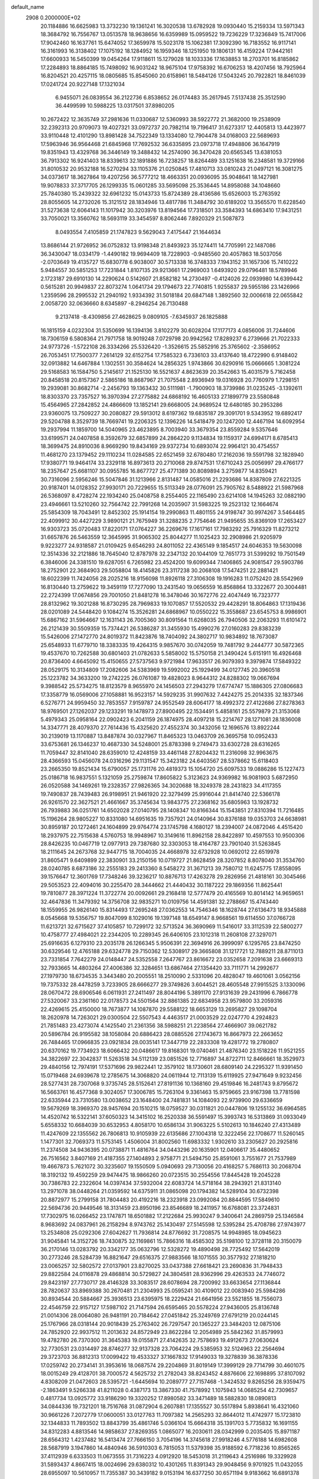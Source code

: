 default_name                                                                    
 2908  0.2000000E+02
  20.1184886  16.6625983  13.3732230  19.1361241  16.3020538  13.6782928
  19.0930440  15.2159334  13.5971343  18.3684792  16.7556767  13.0513578
  18.9638656  16.6359989  15.0959522  19.7236229  17.3236849  15.7417006
  17.9042460  16.1637761  15.6474052  17.3659978  15.5023178  15.1062381
  17.3092390  16.7183552  16.9117141  16.3161993  16.3138402  17.1075192
  18.1284952  16.1959346  18.1251950  19.1806131  16.4159224  17.9442161
  17.6600933  16.5450399  19.0454264  17.9118611  15.1279028  18.1033336
  17.1638853  18.2703701  16.8185862  17.2284893  18.8864185  15.7498092
  16.9031242  18.9675104  17.9758392  16.6706253  18.4207456  18.7925964
  16.8204521  20.4257115  18.0805685  15.8545060  20.6158961  18.5484126
  17.5043245  20.7922821  18.8461039  17.0241724  20.9227148  17.1321034
   6.9455071  26.0839554  36.2122736   6.8538652  26.0174483  35.2617945
   7.5137438  25.3512590  36.4499599  10.5988225  13.0317501  37.8980205
  10.2672422  12.3635749  37.2981636  11.0330687  12.5360993  38.5922772
  21.3682000  19.2538909  32.2392313  20.9709073  19.4027321  33.0972737
  20.7982114  19.7196417  31.6273317  12.4405813  13.4423977  33.9110448
  12.4101290  13.8981428  34.7522349  13.1334080  12.7904478  34.0168003
  22.5689693  17.5963946  36.9564468  21.6845968  17.7692532  36.6335895
  23.0973718  17.4948806  36.1647919  19.8351943  13.4329768  36.3446149
  19.3488432  14.2574090  36.3470428  20.6565345  13.6381053  36.7913302
  16.9241403  18.8339613  32.1891886  16.7238257  18.8264489  33.1251638
  16.2348581  19.3729166  31.8010532  20.9532188  16.5270294  33.1105376
  21.0250845  17.4810713  33.0810243  21.0497121  16.3081275  34.0373617
  18.3627864  19.4207256  36.5777212  18.4663351  20.0936095  35.9048641
  18.1427981  19.9078833  37.3717705  26.1299335  15.0601285  33.5695098
  25.3536445  14.8958088  34.1048660  25.7840380  15.2439322  32.6961232
  15.0143733  15.8724389  28.4136586  15.6526003  15.2763592  28.8055605
  14.2732026  15.3121512  28.1834946  13.4817786  11.3484792  30.6189202
  13.3565570  11.6228540  31.5273638  12.6064143  11.1017942  30.3203976
  13.8194564  17.7318501  33.3584393  14.6863410  17.9431251  33.7050021
  13.3560762  18.5693119  33.3454597   8.8062446   7.8920329  21.5087873
   8.0493554   7.4105859  21.1747823   9.5629043   7.4175447  21.1644634
  13.8686144  21.9726952  36.0752832  13.9198348  21.8493923  35.1274411
  14.7705991  22.1487086  36.3430047  18.0334179  -1.4490182  19.9694409
  18.7228903  -0.9485560  20.4057863  18.5037056  -2.0703649  19.4135727
  15.6830778   6.9038007  30.5713338  16.3748333   7.1943152  31.1657306
  15.7410222   5.9484557  30.5851253  17.7231844   1.8107135  29.9213661
  17.2969003   1.6493920  29.0796481  18.5789946   2.1723187  29.6910130
  14.2290624   0.5142607  21.8582182  14.2730497  -0.4124026  22.0939980
  14.6399442   0.5615281  20.9949837  22.8073274   1.0641734  29.1794673
  22.7740815   1.9255837  29.5955186  23.1426966   1.2359596  28.2995532
  21.2940192   1.9334392  31.5018184  20.6847148   1.3892560  32.0006618
  22.0655842   2.0058720  32.0636660   8.6345897  -8.2946254  26.7130488
   9.2137418  -8.4309856  27.4628625   9.0809105  -7.6345937  26.1825888
  16.1815159   4.0232304  31.5350699  16.1394136   3.8102279  30.6028204
  17.1177173   4.0856006  31.7244606  18.7306159   6.5808364  21.7971758
  18.9019248   7.0729798  20.9942562  17.8289237   6.2739666  21.7022333
  24.9773726  -1.5722108  26.3334266  25.5326420  -1.3526615  25.5852916
  25.3765602  -2.3586952  26.7053451  17.7500377   7.2614129  32.6152754
  17.7585323   6.7336103  33.4137640  18.4722990   6.9148402  32.0913882
  14.6467884   1.1302551  30.3584624  14.2856325   1.9743866  30.6290916
  15.0666665   1.3081224  29.5168583  16.1584750   5.2145617  21.1525130
  16.5521637   4.8623639  20.3542663  15.4031579   5.7162458  20.8458518
  20.8157367   2.5865186  18.8687967  21.7075548   2.8936949  19.0316928
  20.7760979   1.7298151  19.2939081  30.8682714  -2.2456793  19.1363432
  30.5111981  -1.7900903  18.3739986  31.0235245  -3.1392611  18.8303370
  23.7357527  16.3970394  27.2775882  24.6868192  16.4605133  27.1899779
  23.5580848  15.4564965  27.2842852  24.4866609  13.1852141  29.6668005
  24.9689524  12.6480185  30.2953286  23.9360075  13.7509227  30.2080827
  29.5913012   8.6197362  19.6835187  29.3091701   9.5343952  19.6892417
  29.5204788   8.3529739  18.7669741  19.2206325  12.1396226  14.5418479
  20.1247200  12.4467194  14.6092954  19.2937994  11.1859700  14.5040965
  23.4623895   8.7003940  33.3679354  23.8559284   9.5357646  33.6199571
  24.0407858   8.3592679  32.6857899  24.2864220   9.1134834  19.1159317
  24.6994171   8.6785413  18.3699475  24.8910036   8.9669290  19.8434169
  29.9372734  10.6893074  22.9964121  30.4754557  11.4681270  23.1379452
  29.1110234  11.0284585  22.6521459  32.6780480  17.2162036  19.5591798
  32.1828940  17.9380771  19.9464174  33.2329118  16.8973613  20.2710068
  29.8747531  17.6710243  25.0056997  29.4766177  18.2357647  25.6681107
  30.0955785  16.8677727  25.4771389  30.8089894   3.2759877  14.8359421
  30.7316096   2.5956246  15.5047846  31.1213966   2.8131487  14.0585016
  21.2293686  14.8387809  27.6221325  20.9187401  14.0128352  27.9930171
  20.7229655  15.5113349  28.0776091  25.7905762   8.5488922  21.5987968
  26.5368097   8.4728274  22.1934240  25.0408758   8.2554405  22.1165490
  23.6214108  14.1945263  32.0882190  23.4946661  13.5210260  32.7564742
  22.7991268  14.2035907  31.5983225  19.2523132  12.1664674  25.5854309
  18.7043491  12.8452302  25.1914154  19.2990863  11.4801155  24.9198747
  30.9974267   3.5464485  22.4099912  30.4427229   3.9890121  21.7675949
  31.3288235   2.7754646  21.9495655  35.8369109  17.2653427  16.9303723
  35.0720483  17.8220171  17.0764227  36.2269676  17.1617161  17.7983292
  25.7916329  11.8273212  31.6657876  26.5463559  12.3645995  31.9065302
  25.8044277  11.1025423  32.2908986  21.9205979   9.9223277  24.9318587
  21.0109425   9.6546293  24.8011052  22.4365149   9.1854517  24.6046353
  19.5630098  12.3514336  32.2121886  18.7645040  12.8787978  32.2347132
  20.1044109  12.7651773  31.5399292  19.7501549   6.3846006  24.3381510
  19.6287051   6.7265982  23.4524200  19.6099344   7.1406865  24.9081547
  29.5903786  18.2752901  22.3684903  29.5058804  18.4145826  23.3117238
  30.2068108  17.5474251  22.2881421  18.6022399  11.7424056  28.2025216
  18.9156098  11.8926118  27.3106308  19.1916283  11.0752420  28.5542969
  16.8130440  13.2759622  19.3459119  17.7277090  13.2431540  19.0656559
  16.8568864  13.3322677  20.3004481  22.2724399  17.0674856  29.7001050
  21.8481278  16.3478046  30.1672776  22.4047449  16.7323777  28.8132962
  19.3021288  16.8730295  28.7969833  19.1070857  17.5520532  29.4428291
  18.8064863  17.1319436  28.0201089  24.5448420   9.1084274  15.3526281
  24.6868967  10.0550222  15.3558687  23.6545753   8.9986901  15.6867162
  31.5964667  12.1631143  26.7005360  30.8091564  11.6268035  26.7940506
  32.2063293  11.6101472  26.2121439  30.5509359  15.7374421  26.5386287
  31.3455930  15.4990276  27.0160283  29.8383239  15.5426006  27.1472770
  24.8019372  11.8423876  18.7404092  24.3802717  10.9834892  18.7673087
  25.6548933  11.6779710  18.3383335  19.4264315   9.9857670  30.0742059
  19.7481792   9.2444777  30.5872365  19.4537670  10.7262588  30.6801403
  21.0782633   5.5858002  15.5750158  21.3490424   5.6151911  16.4926468
  20.8736400   4.6645092  15.4150655  27.5737563   9.9721984  17.9633517
  26.9079393   9.3979874  17.5849322  28.0529175  10.3134809  17.2082606
  34.5383969  19.5992002  25.1929499  34.0127745  20.3960518  25.1223782
  34.3633200  19.2742225  26.0761087  19.4828023   8.9644312  24.8288302
  19.0667694   9.3988542  25.5734275  18.8123579   8.9655970  24.1456503
  27.2943279  17.6774747  15.1886305  27.0806683  17.3358779  16.0569006
  27.1058881  16.9523157  14.5929235  31.9907632   7.4424275  25.2014335
  32.1837346   6.5276771  24.9959450  32.7853557   7.9159787  24.9552549
  28.6064177  18.4992372  27.4122686  27.8278363  18.9769501  27.1262037
  29.1233291  19.1478973  27.8900495  22.1534491   5.4858161  25.5579879
  21.3153068   5.4979343  25.0958164  22.0902423   6.2041159  26.1874975
  28.4097218  15.2214767  28.1271081  28.1836008  14.3347771  28.4079370
  27.7614436  15.4325620  27.4552374  30.3432056  12.1696576  13.8922244
  30.2139019  13.1170887  13.8487874  30.0327967  11.8465323  13.0463709
  26.3695758  10.0952433  33.6753681  26.1346237  10.4687330  34.5248001
  25.8783398   9.2749473  33.6302728  28.6316265  11.7059447  32.8141040
  28.6359010  12.4248159  33.4461148  27.8204432  11.2316098  32.9963675
  28.4366593  15.0456078  24.0316296  29.1131547  15.3423182  24.6403567
  28.5378662  15.6118403  23.2665350  19.8521434  15.6790057  25.1731176
  20.4819373  15.1054720  25.6097533  19.0886286  15.1227473  25.0186718
  16.9837551   5.1321059  25.2759874  17.8605822   5.3123623  24.9369982
  16.9081903   5.6872950  26.0520588  34.1469261  19.2328357  27.9826365
  34.3020688  18.3249378  28.2431823  34.4117355  19.7490837  28.7439483
  26.9198951  21.9461920  22.3279499  25.9916044  21.8414740  22.5366178
  26.9261570  22.3627521  21.4661667  35.3745634  13.9843775  27.2368162
  35.6805963  13.1928732  26.7939883  36.0251761  14.6502028  27.0140795
  28.1408347  10.8166344  15.1543851  27.8310394  11.7216485  15.1196264
  28.9805227  10.8331080  14.6951635  19.7357921  24.0140964  30.8376188
  19.0353703  24.6638981  30.8959187  20.1272461  24.1604899  29.9764774
  23.1745798   4.1680127  18.2394007  24.0872046   4.4515420  18.2937975
  22.7515638   4.5760753  18.9948967  10.3149616  11.8962158  28.8422897
  10.4597553  10.9500306  28.8426235  10.0467719  12.0977913  29.7387680
  32.3303053  18.4164787  23.7901040  31.5263845  18.2111645  24.2673768
  32.9447715  18.7004035  24.4668978  32.6732928  10.0692012  22.6519978
  31.8605471   9.6409899  22.3830901  33.2150156  10.0719727  21.8628459
  28.3207852   8.8078040  31.3534760  28.0240785   8.6873186  32.2555183
  29.2413360   8.5458272  31.3671213  39.7580712  11.6245775  17.8558095
  39.1576647  12.3601769  17.7348246  39.3236217  10.8876713  17.4263278
  29.2826956  21.4818161  30.3045466  29.5053523  22.4094016  30.2255470
  28.3444662  21.4440432  30.1187222  29.1869356  11.8625441  19.7810877
  28.3971224  11.3722774  20.0092661  29.2168418  12.5777479  20.4165569
  10.8014142  14.9659651  32.4647836  11.3479392  14.3756708  32.9835271
  10.0109756  14.4591381  32.2788667  15.4743440  18.1559955  26.9826140
  15.8314493  17.2695248  27.0362553  14.7546346  18.1628744  27.6136473
  18.9345888   8.0545668  19.5356757  19.8047099   8.1029016  19.1397148
  18.6549147   8.9668561  19.6114550  37.0766728  11.6213721  32.6715627
  37.4105857  10.7299172  32.5713524  36.3690969  11.5416017  33.3112539
  22.5800277  10.4758777  27.4984021  22.2344205  10.2289345  26.6406105
  23.1012318  11.2608108  27.3297071  25.6916635   6.1279310  23.2035178
  26.1266345   5.9506391  22.3694916  26.3999097   6.1295765  23.8474250
  30.6329546  12.4765188  29.6324778  29.7150362  12.5308917  29.3665808
  31.1217721  12.7889211  28.8711013  23.7331854   7.7642279  24.0148447
  24.5352558   7.2647767  23.8616672  23.0352658   7.2091638  23.6669313
  32.7933665  14.4803264  27.4006386  32.3284651  13.6867464  27.1354420
  33.7111771  14.2992677  27.1979730  18.6734535   3.3443480  20.2005551
  18.2510090   2.5331096  20.4828047  19.4601061   3.0562156  19.7375332
  28.4478259   3.7233905  28.6666277  29.3749826   3.6044521  28.4605548
  27.9915525   3.1330096  28.0670472  28.6906546   6.0611931  27.2411497
  28.8044196   5.3891170  27.9131639  29.2431996   6.7866778  27.5320067
  33.2361160  22.0178573  24.5501564  32.8861385  22.6834958  23.9579800
  33.2059316  22.4269615  25.4150000  18.7673877  14.1087870  29.5588122
  18.6653129  13.2695827  29.1098704  18.2620978  14.7263021  29.0300504
  22.5507543   4.4463517  21.0003529  22.0247770   4.2924823  21.7851483
  23.4273074   4.1425540  21.2361356  38.5988251  21.2238564  27.4666907
  39.0621782  20.5896784  26.9195582  38.1058084  20.6886423  28.0885526
  27.1743673  16.8667973  22.2663652  26.7484465  17.0966835  23.0921834
  28.0035141  17.3447719  22.2833308  19.4281772  19.2780807  20.6370162
  19.7734923  18.6066432  20.0486617  19.8168301  19.0740461  21.4876340
  23.1518226  11.9521255  34.3822697  22.3042837  11.5263518  34.5112139
  23.0851526  12.7716897  34.8722711  12.8466661  18.3529973  29.4840156
  12.7974191  17.5371696  29.9822441  12.3579102  18.1730601  28.6809140
  24.2295327  11.9391450  15.0719468  24.6939678  12.2785675  14.3068820
  24.0611944  12.7113139  15.6119925  27.9471649   9.9232456  28.5277431
  28.7307068   9.3735745  28.5152641  27.8191136  10.1368160  29.4519846
  16.2481743   9.8795672  16.5663761  16.4577368   9.3024057  17.3006785
  15.7263104   9.3361463  15.9759665  23.9167398  13.7781598  22.6335944
  23.7310580  13.0038652  23.1648400  24.7481831  14.1084093  22.9739900
  29.6336659  19.5679269  18.3969370  28.9457694  20.1510215  18.0759527
  30.0311821  20.0447806  19.1255132  36.6964585  14.4520742  16.5322141
  37.6050323  14.3415102  16.2520338  36.5591497  15.3993743  16.5313869
  31.0933049   5.6558332  10.6684039  30.6532953   4.8058170  10.6586134
  31.9063225   5.5102613  10.1846240  27.4313489  11.4247609  22.1355562
  26.7806813  10.9105939  22.6135686  27.1004318  12.3222456  22.1708677
  11.5260145   1.1477301  32.7069373  11.5753145   1.4506004  31.8002560
  11.6983332   1.9302610  33.2305627  20.2925816  11.2374508  34.9436395
  20.0738871  11.4816764  34.0443296  20.1635901  12.0406617  35.4480652
  26.7516562   3.8407169  21.4187355  27.1404893   2.9758771  21.5494750
  25.8591061   3.7551677  21.7537989  19.4667873   5.7621072  30.3235607
  19.1550509   5.0940693  29.7130056  20.4168257   5.7686113  30.2068704
  18.3192132  19.4592259  29.9474475  18.9866260  20.0723515  30.2554556
  17.8445428  19.2045228  30.7386783  22.2322604  14.0397434  37.5932004
  22.6083724  14.5718164  38.2943921  21.8313140  13.2971078  38.0448264
  21.0359592  14.6375911  31.0865098  20.1794382  14.5289104  30.6732398
  20.8872977  15.2799158  31.7804483  20.4192216  18.2323918  23.0992084
  20.8844595  17.5849610  22.5694736  20.9449546  18.3131459  23.8950196
  23.8546689  18.2411957  16.6768081  23.3724831  17.7302975  16.0266452
  23.1747871  18.6501882  17.2122684  25.9930247   9.3400641  24.2869759
  25.1346584   8.9683692  24.0837961  26.2158294   8.9743762  25.1430497
  27.5145598  12.5395284  25.4708786  27.9743977  13.2534808  25.0292306
  27.6042627  11.7936814  24.8776692  31.7208575  14.9948985  18.0945623
  31.9045841  14.3152726  18.7430875  32.1169861  15.7866316  18.4585302
  35.5198100  12.3728118  20.3150079  36.2170146  13.0283792  20.3342177
  35.0632796  12.5328272  19.4890498  28.7725492  17.5642019  30.2773246
  28.5284739  16.8821647  29.6516375  27.9883566  18.1071555  30.3577932
  27.1818210  23.0065257  32.5802572  27.0137901  23.8270025  33.0437388
  27.6618421  23.2690836  31.7948433  29.8822584  24.0116878  29.4868814
  30.5729827  24.3804581  28.9362996  29.4263533  24.7746072  29.8423197
  27.7730717  28.4146328  33.3083517  28.6078694  28.7200992  33.6633654
  27.1136844  28.7820637  33.8969388  30.2670481  21.2304993  25.0595241
  30.4109012  22.0083940  25.5984286  30.8934544  20.5884667  25.3936513
  23.6395975  18.2229424  21.6641956  23.5521855  18.7556073  22.4546759
  22.9157127  17.5987102  21.7147594  26.6595465  20.5578224  27.9436005
  25.8136748  21.0014306  28.0064080  26.9481191  20.7184642  27.0451842
  25.3249769  27.6791219  20.0244145  25.1767966  28.0318144  20.9018439
  25.2763402  26.7297547  20.1365227  23.3484203  12.0875106  24.7852920
  22.9937512  11.2013632  24.8572949  23.8622284  12.2054989  25.5842362
  31.8579993  19.4782780  26.7370300  31.3645383  19.0155871  27.4142635
  32.7578693  19.4912673  27.0630624  32.7730531  23.0314497  28.8746277
  32.9137328  23.7064224  29.5385953  32.5124963  22.2564694  29.3723703
  36.8812313  17.0099422  19.4533327  37.1667832  17.9149033  19.3278839
  36.3878336  17.0259742  20.2734141  31.3953616  18.0687574  29.2204869
  31.8019149  17.3999129  29.7714799  30.4601075  18.0015249  29.4128701
  38.7000572   4.5625732  21.2782043  38.8243452   4.8876606  22.1698895
  37.8107092   4.8308209  21.0472603  28.5395721  -1.6445694  10.2089777
  27.7157468  -1.3424532   9.8265256  28.9359475  -2.1863491   9.5266338
  41.8211028   0.4387173  13.3867330  41.7578992   1.1075943  14.0685254
  42.7309657   0.4817734  13.0925772  33.9186290  19.3320252  17.8980582
  33.3471489  18.5882830  18.0890813  34.0844336  19.7321201  18.7516768
  31.0872904   6.2607881  17.1355527  30.5517894   5.8938641  16.4321060
  30.9661226   7.2072779  17.0600051  33.0127763  11.7097382  14.2565293
  32.8644012  11.4742977  15.1723810  32.1344833  11.7893502  13.8843799
  35.4861746   5.0366104  15.6664318  35.1391703   5.7735832  16.1691155
  34.8312283   4.8813546  14.9858637  27.8269355   1.0865077  16.2030611
  28.0342999   0.2035405  15.8971187  28.6564312   1.4237482  16.5413474
  27.7666150   3.7054196  14.3745618  27.9918246   4.5776188  14.6982608
  28.5687919   3.1947860  14.4840946  36.5910303   6.7815053  11.5379398
  35.9188592   6.7718236  10.8565265  37.4112939   6.6333503  11.0673555
  31.7316223   4.0912920  18.5453018  31.2119643   4.2516986  19.3329928
  31.5893437   4.8667415  18.0024696  29.6380312  10.4301265  11.8391343
  29.9048456   9.9701925  11.0432055  28.6955097  10.5610957  11.7355387
  30.3439182   9.0153194  16.6377250  30.6571194   9.9183662  16.6891378
  30.2563990   8.8451951  15.6998391  -5.5570313   6.1116667  24.6107754
  -5.5576034   5.9437265  25.5531276  -5.0185520   6.8962918  24.5076478
   2.9649096  18.0726042  24.0896461   2.2229423  18.5829524  24.4140859
   3.7359986  18.5589732  24.3813631   9.4288068   3.9867411  29.9817090
   8.8940785   3.2807993  30.3449496   9.6476896   3.6910141  29.0980418
  -3.2954075  15.5582750  22.1317324  -2.7744361  14.8164545  22.4391783
  -3.3692088  15.4239079  21.1868882   2.2814559  15.0260985  24.1938383
   2.9117011  15.7384004  24.0859086   1.5261470  15.4363614  24.6150562
  -0.5224053   8.7992392  13.9316138  -0.1676699   8.4551370  13.1118649
  -0.2315627   9.7108973  13.9544613   2.7209822  18.2922594  31.3534991
   2.4947953  17.3707569  31.2273865   3.1406312  18.5503588  30.5328217
  -0.5476253   8.6416707  18.6925576  -0.5515898   9.3910736  18.0970650
  -1.3757411   8.7090542  19.1678634   3.1247285  21.9112798  25.4439201
   2.3536060  21.5121119  25.8467438   3.7486218  22.0066170  26.1635727
   0.6339806  13.0836038  22.7091105   1.0797967  13.8108175  23.1434375
   1.0815496  12.9966288  21.8674757  16.9115539   9.9040369  33.3333496
  16.6596224  10.2010981  32.4589830  17.4080525   9.1002785  33.1794227
  -4.4206250   4.5030943  20.0932485  -4.7539241   5.3620641  19.8337980
  -5.1536670   4.0894340  20.5490625  -3.6087856  15.0158883  13.8132121
  -4.5304050  15.2743927  13.8082133  -3.1293070  15.8362125  13.6974527
   7.2632441  27.4196543  31.7155982   6.6889959  26.7915837  31.2774222
   7.7353962  27.8502011  31.0029035   8.0278754  24.1939300  30.6954366
   8.0113747  23.5627252  29.9760341   8.1215667  23.6574931  31.4826401
   8.8476996  35.8136319  22.6353183   8.7125298  36.7269842  22.8878030
   8.2954155  35.6944822  21.8626493  -1.0708649  20.5326678  22.2627362
  -1.3833916  19.7004242  22.6176015  -0.9850486  21.1019767  23.0274288
   0.2952002  27.4286782  22.9773233   0.8434852  28.2132741  22.9723691
   0.1554685  27.2282783  22.0518252   5.7938267  17.0721433  31.0365147
   6.1440159  17.9478953  30.8732423   6.0284515  16.8860343  31.9456607
   6.2567866  26.3033187  20.0653352   6.6893263  26.3321816  20.9187449
   6.8613612  25.8146890  19.5067993   9.3893561  20.4353512  31.0758373
   9.6859954  19.5711421  31.3611083   9.8718254  21.0490785  31.6297273
  -0.3972951  30.2042746  22.3469623   0.4853906  29.8368869  22.3930493
  -0.2809722  31.1329516  22.5476109   6.2250337  23.4974302  28.3293205
   7.0069280  23.1277569  27.9191805   5.5733348  22.7983774  28.2759780
  12.2790823  16.1430638  35.0722721  12.5409120  16.7585550  34.3875476
  12.8263199  16.3731347  35.8231584   7.1175073  25.6313590  14.2208855
   8.0507930  25.5083936  14.3943474   6.7783165  24.7450444  14.0958740
   4.2853523  19.0675714  33.7284374   3.7709326  19.8696347  33.6373408
   3.7548911  18.3932974  33.3039407   4.7044004  22.0676442  23.3660137
   4.0762273  22.0698958  24.0882501   4.9358695  21.1457811  23.2527788
   8.2176580  17.7786351  28.6789945   7.4362532  18.2085853  29.0265305
   8.8439769  17.7988293  29.4025611   7.8432145  23.1459748  21.0221863
   8.4254214  23.8866796  21.1913711   7.6525968  23.2001841  20.0857259
  11.7896620  28.8681647  34.6399623  11.6992993  28.1301352  34.0371531
  11.0206252  28.8098977  35.2069007  14.8318027  28.5542392  30.1977146
  15.2799204  28.6615576  29.3587240  14.4847405  29.4237981  30.3968297
  16.5545973  27.3733391  38.3369745  16.8173685  28.1323710  37.8163464
  16.6055071  27.6756422  39.2437561   7.5116280  25.5243314  33.7228537
   8.3136507  25.0152032  33.6054665   7.5174868  26.1507333  32.9991008
   3.3452547  25.3537865  31.4654295   3.7926528  26.1380228  31.1475613
   4.0445555  24.8086977  31.8261073   8.4607868  24.9769786  17.7711833
   8.5008974  24.9244505  16.8162677   7.9357898  24.2198940  18.0308616
  20.1890050  21.3315954  30.7976134  20.8999096  21.2186316  30.1666732
  19.8416783  22.2043227  30.6133770   3.1740092  33.3103426  24.7295402
   3.6174953  33.7513558  24.0049305   3.8396090  32.7312688  25.1008652
   2.2355798  22.6486027  18.6223551   2.1322079  22.1639532  19.4412940
   2.0770509  23.5614892  18.8626440   7.0525197  19.6307059  34.0920287
   7.3727996  18.7398942  33.9502287   6.1198574  19.5862817  33.8813174
  11.6817647  15.5511517  21.9837713  11.0533817  14.9511299  22.3854434
  12.3438378  14.9795753  21.5949379   3.0793853   4.7505065  28.3989883
   2.9183703   4.9637301  29.3181410   2.6712797   5.4664120  27.9119966
  11.7418134  29.5085393  22.2012272  11.1348343  29.3539491  21.4774109
  12.6048826  29.5365140  21.7882370   7.1319974  23.1560268  23.4733315
   6.2424258  22.8471064  23.6449775   7.2843116  22.9474326  22.5516370
   4.0395422  29.2356105  24.7443204   4.1811027  28.2904354  24.7975802
   4.7456045  29.5521664  24.1808487  13.6653112  26.1707975  31.0410324
  14.2140262  26.9291997  30.8411084  13.0217862  26.4995735  31.6687375
   1.4414205  20.8190727  29.8985713   1.4458999  21.1850695  30.7830249
   2.3366656  20.5084486  29.7633653  11.4322117  26.7698957  32.5478938
  10.9006804  26.2588570  33.1582591  10.9037393  26.8166011  31.7511709
   5.4838703  19.3058656  23.1234920   5.7796856  18.4448819  22.8278025
   5.8000564  19.9111353  22.4527411   2.4931216  11.8127725  25.3979669
   3.3394633  11.4337823  25.6352515   2.6210239  12.1476309  24.5104182
  12.0375698  25.9927402  15.8499275  12.5264638  26.6043288  15.2993152
  12.6661779  25.3009236  16.0560185   4.9894996  14.8539331  27.7939422
   5.2012845  14.1721298  27.1563504   5.6155260  14.7193077  28.5054187
  10.2704949  26.5171368  18.9033559   9.5256454  26.1617135  18.4184792
  10.9915391  26.5098856  18.2738526   6.7817903  22.8818273  18.4760904
   5.8457052  23.0773819  18.5177432   6.8578813  22.2201273  17.7886349
   7.8521482  32.9162473  33.0555032   8.1004000  32.7995205  33.9725516
   7.3507895  33.7315761  33.0450057  10.6904711  20.6088536  26.6499193
  11.4788343  20.0924519  26.8173848  10.2550370  20.1542204  25.9288523
   7.5151045  26.7901846  22.5787268   7.3236705  26.1205131  23.2353278
   8.1671181  27.3540958  22.9947970  12.2022928  15.1563657  26.8982842
  11.7262856  15.8525863  27.3509715  11.5358674  14.4969267  26.7052838
   0.3624528  28.8981826  25.6639632   0.0393467  28.3120048  24.9796899
   1.2202534  28.5435618  25.8977453   8.1933966  32.0272183  21.8448610
   8.6888335  31.9783177  22.6624079   8.6293515  32.7147283  21.3413680
   2.5619758  27.9190907  27.3615995   2.7544589  28.6134050  27.9917659
   3.3400534  27.8778092  26.8056112  10.0766519  24.6704956  33.6962610
  10.2710184  24.7166383  34.6323830  10.6084646  23.9415269  33.3768683
  11.1693065  30.7037169  31.0000252  11.1904535  31.6232582  30.7350186
  11.7478277  30.2619501  30.3784248  10.8591184  22.7533495  14.2711979
  10.3283760  22.0558376  13.8864623  11.5694113  22.8876499  13.6437592
   7.7384972  15.4816491  20.2126275   7.1526835  15.1971932  20.9141537
   7.3668033  15.0962753  19.4191777   7.9219250  16.5222746  33.3447567
   7.5024439  15.6618893  33.3426264   8.3476733  16.5790456  34.2001789
  12.1090699  23.7630177  29.9810517  12.7409278  23.4158038  29.3514249
  12.5555599  24.5087493  30.3820043   4.1664539  27.8810230  30.4081076
   4.1191982  28.6884979  29.8962648   4.7378288  27.3070933  29.8978456
   7.5100382  10.7592354  25.5330950   8.0740447  10.7046902  26.3045568
   7.7029524   9.9627089  25.0385634   9.6514162  17.3368859  31.0374667
  10.4963366  16.9109857  31.1822088   9.0874496  16.9915483  31.7295040
   4.1879590  35.7917511  23.3961062   4.6147727  36.1187006  22.6041681
   4.7081248  36.1516549  24.1145271   9.7482165  16.6004427  26.8071946
   9.0251346  16.9084968  27.3535344   9.6577107  15.6475334  26.8050784
   4.5628668  22.5716574  35.1139063   4.9609016  21.9772176  35.7498633
   3.7109099  22.7906450  35.4913262   8.3059134  34.3677350  25.3775038
   8.3051929  33.4988316  24.9759591   8.1646861  34.9694686  24.6466116
   5.3223431  21.4691902  31.7518605   4.8025678  21.5674925  32.5496086
   5.9017077  22.2311312  31.7480725  12.9604468  36.3450346  32.6161544
  12.3740188  35.5887690  32.5962487  13.7205970  36.0722668  32.1023439
  10.2940433  19.3281804  17.4617259  10.2457979  20.2737458  17.3209765
  11.0822363  19.2046643  17.9906186   3.9122550  19.3833203  29.3485728
   4.8350646  19.3328342  29.5977823   3.7710432  18.6147183  28.7958142
   9.1581890  13.0734620  31.1551104   8.4347998  13.6027704  30.8192943
   8.7338578  12.3868359  31.6696192   6.2227969  12.5222113  23.6413498
   5.3610890  12.1112869  23.5718350   6.6667150  12.0321492  24.3334536
   9.8450039  31.6656627  19.3958260  10.0781630  30.7540847  19.5715931
  10.1873284  31.8355019  18.5182154   7.6954994  18.9230269  18.7940696
   8.5446356  19.2889062  19.0417222   7.6991754  18.0391745  19.1615247
   1.5008651   9.7986979  21.5423603   2.1606847   9.2899911  21.0710989
   1.7571583  10.7104346  21.4035015  11.3142018  29.9752808  24.8305518
  12.0272625  29.8718101  25.4606867  11.7201124  29.8081247  23.9799477
  14.5735884  36.0487376  18.9105609  14.9655785  36.0953686  19.7825707
  14.6597378  35.1294636  18.6580824   8.8891615  34.3864184  29.2295088
   9.1044680  34.1720330  30.1372058   9.7356879  34.4194364  28.7839364
  -5.1850858  26.0401717  26.5112519  -6.1087707  26.0552337  26.2606306
  -4.7144692  25.9307376  25.6849493   9.1055259  25.7510241  26.5918201
   9.7514709  26.4485666  26.7032715   9.6180282  24.9431100  26.6209395
   3.5886754  26.9076739  34.3053610   3.2084480  27.4411806  33.6074860
   3.9036189  26.1207196  33.8606754   9.3936256   8.8092038  32.2928242
  10.2295969   9.2687582  32.2141248   9.6147922   7.9809139  32.7185623
  12.3599782  19.0712346  39.2717566  12.9429413  19.4467709  39.9315735
  12.9406448  18.5790842  38.6913722   9.6928489  13.7984030  27.1449074
   9.7104615  12.9552801  27.5977489   8.8560569  13.8032265  26.6801625
   4.2437602  31.2362296  26.5228511   5.1403294  30.9984335  26.7591740
   3.9532518  30.5306644  25.9449113  13.6614369  16.7247486  37.2912230
  14.5816313  16.9808969  37.2290764  13.6058762  16.2272627  38.1070984
  15.0038144  25.9925388  18.6338945  15.6037791  25.5781078  19.2539922
  14.8974698  25.3467140  17.9354441   6.8650909  19.6793794  30.6440242
   6.2717576  20.3355277  31.0096154   7.7292770  20.0890067  30.6842701
  12.2917644  11.2143368  26.6792070  11.7599268  11.0974924  25.8919790
  11.7324031  11.7136463  27.2742170  16.1858653  18.1116055  34.7533184
  15.7795872  18.4513260  35.5506639  16.9743975  17.6630541  35.0586877
  11.2961976  22.5772130  20.1298750  11.3757297  23.5254167  20.2338756
  12.0218350  22.3377973  19.5533662   3.9227560  10.9414246  23.1248207
   3.2311511  10.2973074  23.2765690   4.4972060  10.5286305  22.4799641
   3.1518003   7.9710404  24.9630585   2.7942821   7.6971958  25.8077014
   4.0986563   7.9972898  25.1009225   7.1313581  17.6266876  15.9584080
   6.3975518  17.5165399  15.3537365   6.7269108  17.6405493  16.8258538
  10.6072334  12.6458548  19.6041930  10.8325387  11.9453147  18.9920550
   9.8504536  12.3100046  20.0845270   3.1192275  16.6123173  27.5307282
   2.3468484  16.6450930  28.0951642   3.7647199  16.1186085  28.0365178
   6.4144453  16.6630010  25.8222970   6.5021849  17.6150697  25.8681091
   5.7071435  16.4579573  26.4337813  11.8855659  18.1147777  23.9692016
  11.7319597  17.2385794  23.6157705  11.0850310  18.5986710  23.7661672
  11.3911404  19.7650784  33.7181117  10.6876935  20.0651302  34.2937532
  11.7541910  20.5682574  33.3448428   3.8460034  29.4266126  17.5027766
   4.0280063  30.3427208  17.7121866   3.2767911  29.4651343  16.7341770
   2.8957906  21.6768409  21.4380475   2.2892591  22.2107446  21.9511735
   3.7436597  21.8005896  21.8647044  11.3876091  22.4930951  32.4042304
  12.3119902  22.6057251  32.6257385  11.3299775  22.7438195  31.4822501
  16.6922273  23.3914047  29.1871522  17.0960706  23.8937123  28.4794592
  16.7944890  22.4776797  28.9209171  10.5980101  28.6472515  16.5670497
  11.5185710  28.5045254  16.7871150  10.4680568  28.1604777  15.7531730
   6.9364599  25.4521933  25.0639668   6.9372558  24.6830288  24.4942150
   7.8219447  25.4828580  25.4261934   5.8122348  14.7418265  15.2127927
   5.5210650  15.2571782  14.4605530   6.3332397  14.0350420  14.8316871
   4.0517856  14.3413418  19.5800785   3.7250418  15.2300181  19.4396341
   4.8152342  14.2734463  19.0066953  16.5321665  33.3880333  26.7122197
  17.4035970  33.4203205  26.3175068  16.4081649  32.4676335  26.9439949
   3.1870014  30.0454653  28.8364419   3.3841371  30.5872125  28.0723219
   2.7181809  30.6312471  29.4308314   6.2152929  31.2394921  31.5380127
   5.5204643  31.7054400  31.0728916   6.7736120  31.9322985  31.8909020
  18.9281803  27.4846062  29.6713506  19.8300805  27.5638167  29.3606520
  18.6437691  28.3874062  29.8138082  21.7787061  37.9222578  27.8431037
  21.2771057  38.2546869  27.0987115  21.7229440  36.9700123  27.7634102
   6.4551460  27.7193161  27.4135794   6.6700099  26.8287601  27.6910241
   6.5317708  27.6980624  26.4596880  17.2375834  30.5643201  27.6992931
  18.0105665  30.4593981  27.1445677  16.6032620  29.9401622  27.3467381
  18.1112126  24.7842294  27.0422142  19.0398785  24.6046274  27.1890292
  18.0597743  25.7374747  26.9721472  22.1186847  38.5494124  30.6958050
  22.0814500  37.7817268  30.1252752  22.8143041  39.0912010  30.3232322
   9.8010866  27.8043415  23.9200632  10.0175343  28.4817037  24.5608148
  10.6299896  27.6181949  23.4790403  14.3949187  29.8448526  21.6181450
  14.7754028  29.4274498  20.8453329  14.5283362  30.7817550  21.4744595
  22.5582869  29.5291751  22.6331234  22.6497458  30.0369144  21.8268554
  23.4443392  29.4896632  22.9930983  17.5166973  35.2627386  23.9932181
  18.3362008  35.4628111  23.5408722  17.0935886  36.1134028  24.1097575
  18.7571742  30.1505343  21.7401591  17.8565820  30.4218650  21.9177689
  18.8135254  30.1177405  20.7851822  11.1405058  27.2666859  27.6651431
  10.6067095  27.2464957  28.4594262  11.4322989  28.1756785  27.5957096
  10.4040501   4.2325669  21.2849878  10.8610514   3.4218360  21.5088118
   9.4758876   4.0177646  21.3777570  12.9173157   4.1116537  19.3126333
  12.2827798   3.6132222  19.8275723  13.7000846   3.5609124  19.2988988
  12.1982041  -1.3457437  31.3403938  11.8990727  -0.4401340  31.2590100
  11.7054067  -1.8217453  30.6719591   7.2522683   5.8273356   7.7407121
   6.7658042   6.3274360   7.0853617   8.1388253   6.1866220   7.7066260
   1.9308080  -2.1387425   9.1835215   2.1779562  -1.6724736   9.9821096
   0.9885765  -2.2823487   9.2718891   1.5823993   1.2508982  26.3453101
   2.2388642   0.5794229  26.1598201   0.9509122   1.1724851  25.6302526
   5.5299786   0.8658191  18.4864171   6.0429240   0.1850872  18.9219890
   4.6318323   0.7140571  18.7805824  16.6541413   2.3531846  12.5184634
  17.5130200   2.3894630  12.0974608  16.5793333   1.4521575  12.8327652
   5.8869558   7.1695720   5.8681666   6.6194521   7.0542547   5.2628708
   5.2003099   7.5750873   5.3387265  18.0144317  -4.0091257  12.2018254
  17.2492569  -4.3294754  11.7242110  18.0550295  -4.5580226  12.9849575
   4.2369296  -1.4759945  20.9057227   4.3192289  -1.9350025  20.0697978
   3.7259766  -0.6931969  20.6998420  13.2649549   6.0252618  26.1430679
  14.2014075   5.9176974  26.3095561  13.1274005   5.6280494  25.2831068
  13.1137993  -2.3531972  15.2695251  12.4761390  -1.6526402  15.1322621
  12.5825899  -3.1279117  15.4535518   5.0124845   9.9408199  15.8940411
   5.8472179   9.9308467  15.4256903   4.4548361   9.3377867  15.4025017
  14.4975044   0.4648241   9.3750477  15.4459907   0.3458531   9.3255353
  14.3720472   1.4124506   9.3250836  11.0670307   6.7501727  19.9690112
  11.9724406   6.8917910  20.2454332  10.9309045   5.8079127  20.0682458
   8.5575486  -0.8445234  27.8962036   7.9135160  -1.1387776  28.5403063
   9.3476480  -1.3441310  28.1020363  11.5079496   9.7812528  12.7457895
  11.6864500  10.1447924  11.8784900  11.4574497  10.5454005  13.3200368
   9.5193756   1.7399743  23.3066560   9.2555471   0.8364135  23.4804496
   8.8285254   2.0868509  22.7421789   7.4430724   3.0510001  14.8129096
   8.0573862   3.4542731  15.4262785   7.1726268   3.7676166  14.2388436
  -0.2328442   2.0323346  18.0302222  -0.7988052   2.7797762  17.8372170
   0.6532843   2.3534613  17.8632319  16.9614675   9.0924208  23.4889158
  16.2683526   8.4931265  23.2120226  16.7768065   9.2616987  24.4127541
   8.8786882   7.5187306  18.2521832   8.2549052   7.1744076  18.8913767
   9.7352839   7.3871964  18.6585999  24.3459496   0.6483129  19.3642295
  23.6073149   0.1283465  19.0475506  24.7437366   1.0072422  18.5710290
  -3.3361401   6.6030403   5.3383043  -3.3726147   5.7015750   5.6580881
  -3.0151165   7.1091319   6.0846601   9.7753812   3.8909096  16.2116033
  10.4225589   4.5961284  16.2193069  10.2960046   3.0884207  16.1770401
  10.5685217  10.2107820  21.5902757  10.0971147   9.4310369  21.2970099
   9.8822662  10.8069076  21.8901413  -0.5145672   5.1072981  14.1128693
  -1.1963676   4.4366405  14.1528509  -0.6667492   5.5542131  13.2801993
   2.3521836   2.8125968  23.5569945   1.4972115   2.6735468  23.9643267
   2.5031025   3.7547984  23.6325689   7.7235163   5.3715628  27.2674054
   8.6310484   5.0730418  27.2082231   7.2272508   4.5855735  27.4958199
   0.6121281  -5.6126144   5.7069273   0.8100034  -6.4544103   5.2964925
   1.4687537  -5.2445839   5.9236711  14.4591281   3.9683334  12.7749103
  13.7948389   3.8448031  12.0969045  15.2485428   3.5657926  12.4129474
  10.3959543   5.0026817  11.7894798  11.0514738   4.3194161  11.9297444
  10.9003687   5.7624659  11.4987461   2.9884686  -1.2687398  23.3123171
   3.5660666  -1.5375122  22.5979127   3.3766536  -0.4583542  23.6421950
  14.2736248   7.5591328  22.8172176  14.0892788   6.6497936  23.0524849
  14.1119323   7.6001696  21.8746661  14.2706720   9.0792924  14.7790099
  14.3217478   8.6840491  13.9087192  14.4214401  10.0123305  14.6275480
  -1.2002112   9.9580376   2.3942857  -0.4191435   9.4212694   2.2599542
  -1.8956556   9.3268841   2.5793103  12.7259867  -0.1247350  11.7730556
  13.5751767  -0.3974170  12.1205508  12.9258137   0.2392750  10.9106185
   4.0643119  -0.8954400   7.1378329   3.3158369  -1.2141562   7.6422504
   3.7314537  -0.1262825   6.6754108  12.1808234   5.0878994  16.4841106
  12.3126708   4.7695699  17.3771472  13.0603052   5.1152303  16.1072864
   7.9887368   7.9725499   9.6452331   7.6986735   8.3304438  10.4842844
   8.4941073   8.6800657   9.2449158   9.6089995  12.0207548  13.3397369
  10.2525939  11.7362204  13.9886269   8.7852958  11.6307622  13.6323968
   4.4996131  -3.6594283  24.9965103   4.7312012  -3.3290757  24.1284862
   3.5853135  -3.9303716  24.9135781  14.1247283   6.4602231  19.9967823
  13.7146410   5.7276115  19.5370646  14.2159780   7.1406464  19.3297519
  19.3115690   5.1061016  27.4547902  20.1238949   5.5988858  27.3385054
  19.5981353   4.2263615  27.7000837   6.8495389   5.5578726  14.0236067
   7.0539178   5.7329245  13.1050111   7.3110350   6.2434769  14.5065145
   6.8381087  -0.9154669  20.7963425   5.8883484  -0.9898171  20.8893979
   7.1691174  -0.9365005  21.6942415  13.9242355   9.5781723  24.5924441
  13.6588415  10.2372671  23.9510456  14.1372201   8.8060496  24.0683296
   7.3446478   6.2148377  20.0246495   6.4449421   5.8922429  19.9727458
   7.8653274   5.5445619  19.5820945   8.3010528  -3.5069322  22.7925691
   8.7288128  -3.7129274  21.9614137   8.8713764  -2.8553052  23.2004233
   9.5558448  -3.2071011  18.4092094  10.0067780  -2.3804285  18.5809752
   9.3265996  -3.1664679  17.4807550   7.7785169   9.8554854  14.7706339
   7.8649038   9.0040287  15.1993422   7.8616505   9.6629377  13.8366928
   2.2378904   2.8992373  17.3305807   2.1344189   3.6040565  16.6912408
   3.1581130   2.9445048  17.5901441   8.9816806   4.5856916  18.7061210
   9.4926264   3.8568470  19.0581889   8.9962773   4.4526457  17.7583249
  -2.2688713  17.5074016  14.0924745  -2.4076514  17.6096617  15.0340236
  -1.3850779  17.8431596  13.9427826  12.8409916   5.1741895  28.8465987
  12.4599760   5.9080464  29.3287948  12.9246357   5.4951860  27.9487141
   8.1815266   7.4195601  15.5683307   8.1672685   7.3462536  16.5226130
   9.1112772   7.4075932  15.3410588   1.2613350   1.6395537  21.3553759
   1.0122853   2.3907295  20.8169142   1.9245477   1.9832767  21.9539034
  16.3943190   0.1195863  18.6628067  16.8135631  -0.4785043  19.2814778
  17.1183794   0.4834089  18.1532956   5.8021843  14.5569568  22.0218624
   6.0095851  13.8424733  22.6241332   5.0993321  14.2104475  21.4721699
  12.3252939   2.4577269  22.4548605  11.6945974   2.0882499  23.0728739
  13.0129962   1.7951290  22.3895805  14.8693840   2.2804508  18.8741736
  15.5904721   1.6588632  18.7747120  14.2427152   2.0309754  18.1949976
   3.1778056   9.1302531  13.2756668   3.0569619   8.4062784  12.6612653
   3.1521569   8.7182843  14.1392962   6.8938947  -0.0272100   6.9016538
   7.0590327  -0.2556186   5.9868911   6.0338757  -0.4025088   7.0907305
   9.4685415   0.0621095  20.1952317   9.7698453  -0.8289487  20.3726099
   8.5175048   0.0174914  20.2940766  14.4457455  11.3794068  12.8083383
  15.2928247  11.0910433  12.4684337  13.9228717  11.5594294  12.0270402
  12.6820843   7.3888265  11.8140040  12.2864443   8.0843068  12.3393685
  13.4901467   7.1687425  12.2775017   4.7211833   5.8655820  16.6884449
   4.3148226   5.0289441  16.9145862   5.5943445   5.6306254  16.3744119
  13.0695255  11.1745031  22.2537405  12.2348274  10.7523883  22.0504427
  12.9917504  12.0518791  21.8790484  14.3933812   9.5685507  27.3042280
  13.8469978  10.3511095  27.2314356  14.4322137   9.2198601  26.4136446
   7.7685757  10.6683438  19.6557713   7.3290566  11.0167903  18.8801168
   8.1815284   9.8592877  19.3538937   6.9508479  17.0985320  22.5847597
   6.5183410  16.2483129  22.5054062   7.3597843  17.0793994  23.4499977
   2.9424543   8.2937781  19.7270904   3.7258233   8.0820585  19.2194098
   2.4863785   8.9506337  19.2010035   0.3376032   4.0196511  20.1314319
  -0.3025939   3.7072985  19.4920451  -0.0986402   4.7501648  20.5699216
   5.2068200   8.1735278  17.9760202   5.1786198   8.7198212  17.1905266
   5.0488823   7.2853864  17.6558759  17.6766659   2.4383677  15.7109564
  17.8623139   1.5416275  15.9895670  16.7281457   2.5267029  15.8044346
  10.6480039   5.5116573   7.5616504  11.3116325   4.8236013   7.5125810
  10.6436308   5.7750116   8.4818989  23.5930842  10.0365384   7.9212666
  23.1706924  10.7664814   8.3740362  24.4779308  10.3502767   7.7345939
   1.9412657  10.1083835  17.3130242   2.7222510   9.9616220  16.7793999
   1.2118631  10.0194546  16.6995950   7.5277777   5.4449237  11.1993869
   8.4057690   5.0651833  11.2334520   7.5971288   6.1513970  10.5572672
   3.3432532   4.4751406  12.9985334   3.3024828   5.1473041  12.3182644
   3.1392684   4.9418795  13.8089511  13.4898179   7.9684730  29.2519360
  13.7451154   8.5487110  28.5347338  14.3091810   7.5623828  29.5347196
  17.2636379  -1.6291113  23.2878479  18.1084397  -1.6267972  23.7378882
  17.4322696  -1.1799525  22.4595656   6.9440873  -0.2584133  10.9573093
   7.2458857  -0.1239465  11.8556790   6.5303451  -1.1214781  10.9702881
   6.5708765  -5.7855101  23.0823911   6.3470757  -6.2360032  22.2680196
   7.2398269  -5.1497329  22.8283741  16.4043586   6.6657901  27.3968813
  17.1563855   7.2469990  27.5103877  15.7780886   6.9517977  28.0618755
  20.3267978   2.7785664  15.8387377  19.3879340   2.6980097  15.6705794
  20.3945599   2.8467686  16.7910972  12.1854902  -0.2084891  24.8588527
  12.3689472  -1.1464249  24.9122548  13.0135208   0.1819878  24.5793443
  12.4601596  13.5276205   1.5896448  13.1415131  12.8902361   1.3757980
  12.8414077  14.0608259   2.2871932   9.7815351  -6.5392305  24.7163469
   9.5966513  -6.9149961  23.8556205   9.9363970  -5.6104995  24.5439855
  10.9328724   4.0520058   1.8139003  11.0873126   3.1135522   1.9219971
  11.5919905   4.4687135   2.3690128  12.5932596   2.0968265   3.8555455
  12.0927097   1.6055672   3.2041272  11.9403958   2.6347381   4.3034873
  14.9298066  -3.5216567  20.5998827  15.4936187  -3.0795960  19.9651148
  15.4215805  -4.3025529  20.8540310  22.3897618   5.6229514  10.5430267
  22.1861241   6.1058522   9.7420459  22.5518340   6.3022818  11.1976064
  22.3903527  -1.8829097  27.9815816  21.7377192  -1.1839357  27.9399067
  23.1926046  -1.4817692  27.6473510   3.2858341   5.5365099  23.6054801
   2.8584475   5.5800772  22.7501004   3.1973937   6.4201422  23.9626973
  10.5470138   1.5415318  12.3649360  10.4624703   1.7867001  11.4435367
  11.4347639   1.1913488  12.4391204  22.3749552   0.8021543   7.8549009
  21.6360619   1.3019692   7.5078366  22.4524616   1.0897179   8.7645887
  11.2780383   1.8201819  19.4906691  11.9235539   1.2290647  19.1032134
  10.6589887   1.2408216  19.9349114   1.8203934  13.3205301  13.5425686
   0.8948970  13.1168491  13.6774843   2.0787880  13.7952844  14.3325512
   8.8614022   1.6156995   8.3526875   8.2473057   1.1026275   7.8274500
   8.3117786   2.2518132   8.8104048  12.7236618   0.4290087  17.8679625
  13.4471512  -0.1976599  17.8589365  12.8346342   0.9345639  17.0627725
  -0.4263263   6.0438495  21.6589678  -1.2900279   6.4448049  21.5615713
   0.0564686   6.6488475  22.2221005  12.1028985   8.5703509  16.3412540
  12.7596781   8.7583283  15.6707789  11.4104195   8.1031657  15.8738755
  10.8492547  23.4929090  26.2522974  10.6086118  23.2884027  25.3486935
  10.8759416  22.6427450  26.6913200  13.5145509  22.0804278  18.3723868
  14.0169703  22.0183537  19.1847619  13.4638715  21.1796191  18.0526882
  22.6636768  25.1195152   9.8183371  23.5484934  25.2888014   9.4948042
  22.0939294  25.6085801   9.2246744  15.4052759  21.9058675  12.0620200
  15.7427062  22.1489423  11.1998789  14.4650515  21.7879668  11.9267077
   9.7444696  23.0544539  23.7929041   8.8504846  22.7291558  23.6870558
   9.8159361  23.7688209  23.1598131  11.6531231  13.7385672   7.2671878
  11.4954582  12.8328664   7.0005802  12.0273919  13.6680419   8.1453568
  21.9636409  20.4621791   9.1945894  21.8401081  19.7995834   8.5149289
  22.6842394  21.0038813   8.8728311  26.7776900  14.1089050  22.0991692
  27.2451560  14.5061923  22.8339279  26.4718818  14.8524375  21.5796766
  12.8874577  13.9338903   9.7735571  12.6288030  13.8408666  10.6904410
  13.2138562  14.8312290   9.7066322  17.5280288   5.8462089  18.3508416
  17.8111772   6.7551916  18.4498829  18.2249712   5.3324299  18.7589277
  18.6795145   9.1956798   5.4448614  18.1991728   9.5324309   4.6884870
  18.8761134   9.9722243   5.9688456  13.7493170  19.4706860  21.9225073
  14.5202078  18.9102139  21.8340183  13.2689415  19.1019734  22.6638050
  22.4396902  16.3483792  15.3534766  22.3464283  16.1176753  14.4291878
  21.5806720  16.6889074  15.6031964  12.7455263  18.6429496  10.3435776
  13.0110086  18.9850464   9.4899262  12.4158175  17.7638438  10.1573066
  10.0840208  20.0404947  11.3178751  10.9054263  19.6238512  11.0572355
   9.8045390  20.5254914  10.5414087  16.2991474  26.3503698  15.0656798
  15.4470613  26.7524755  14.8968831  16.1716842  25.4240925  14.8607522
  16.7847330  10.2608459  30.8307250  17.5838756  10.5854903  30.4157444
  16.3298811   9.7855483  30.1354310  30.2426000  11.9138432  17.3724036
  29.8673113  12.7417178  17.0723806  29.8138743  11.7467493  18.2117519
  18.5050889  18.6635192   7.9862166  18.5406927  17.7081332   8.0331413
  19.0575635  18.8872889   7.2372635  14.2800340  15.8840376  25.3962815
  13.8131485  15.2528951  25.9439208  13.6019234  16.4903214  25.0982584
  22.0349733  15.9689725  22.6660857  22.5193229  15.2525592  23.0764384
  21.4467503  15.5366647  22.0469447  20.5622701  19.8458618  15.5178962
  20.0609382  19.0306260  15.5009028  20.8625540  19.9235453  16.4234495
  21.9696545  12.7832892  17.4468374  22.8287060  12.6464703  17.8462655
  21.6573987  13.6049107  17.8258706  17.3080130  14.1055248  21.9013049
  17.0243327  14.9741960  22.1862046  17.1406598  13.5397469  22.6550423
  17.4622380  20.8530725  22.4513705  17.2594962  20.4029709  23.2714535
  18.0243969  20.2418537  21.9753235  14.2212630  14.4120318  18.1288996
  14.9429138  13.9098028  18.5073410  14.6383042  14.9787850  17.4799779
  10.1884168   7.6087574  25.8293365   9.8964789   6.7172787  25.6388902
  11.1439928   7.5578404  25.8066698   9.1945986  20.2917673  13.7070254
   9.6392945  19.5977111  14.1936087   9.4549353  20.1507352  12.7967691
  26.4379776  18.3665282  24.5213501  25.5360285  18.5846005  24.2864799
  26.8944778  19.2078496  24.5255634  14.0415570  13.6754249  15.0184100
  13.8910161  13.0861301  14.2792883  14.8963927  13.4154369  15.3617669
  15.6008151  23.9761235  22.3779617  16.1162109  23.8287160  23.1709750
  14.7067892  23.7408852  22.6261803   9.3182242  13.8649813  16.5083197
  10.0778382  13.4285854  16.1226036   9.6674298  14.3217993  17.2735679
  32.4200784  13.8616024  20.6552946  32.8252013  13.0534432  20.9699150
  32.5733386  14.4950423  21.3563631  19.6486857  23.8190685  14.8502005
  19.2870092  24.6059392  14.4424549  19.0579518  23.1160932  14.5798469
  22.5597533   3.7952131  28.9265923  23.2167017   4.4751343  29.0761176
  22.6538336   3.5707072  28.0008613   4.6891829  20.3472592   6.0491436
   4.4096843  20.1328862   5.1591118   4.2280489  19.7175105   6.6032228
  13.8846065  24.1399709  16.7852099  13.7328916  23.3847331  17.3533913
  14.4888209  23.8186545  16.1159472  16.1335835  12.8585918  28.6954043
  15.7280735  12.2637099  29.3262046  16.9649900  12.4402221  28.4718826
   7.4149053  14.1452402  25.5225979   7.1299224  15.0218219  25.7807086
   6.9434043  13.9702209  24.7081736   8.7143706  21.8137868  27.8879893
   9.5048456  21.4519428  27.4874272   8.6332893  21.3485595  28.7205884
  20.3709085  30.4144613  24.1442825  21.0144454  29.7579207  23.8777368
  19.8054088  30.5199586  23.3792255  18.5743777  27.4043441  26.2898484
  17.9536610  27.5252274  25.5712874  19.3511347  27.8945126  26.0203762
  16.7840748  19.1920420  24.7163344  17.0932173  19.9676636  25.1843877
  16.2981052  18.6936660  25.3733631  24.8393162   6.3398233  14.0808056
  25.1849106   5.6187773  13.5546031  25.5987383   6.8967439  14.2521222
   7.0447867  19.1705211   8.5376815   7.9470026  19.0066880   8.2630960
   7.0810738  19.1665984   9.4941854  26.5840180  15.4635089  13.6989583
  26.9367784  15.7007574  12.8413423  25.6630123  15.2632143  13.5320382
  16.9041440  10.4424561  11.5641242  17.0151468   9.9680434  10.7402050
  17.5932110  10.0991023  12.1329183  14.2802157   8.0987309  17.9415337
  14.3445168   9.0334288  18.1375878  13.5330783   8.0295125  17.3472052
   5.1602986  10.0363568  20.9646602   5.9879598  10.2856298  20.5534767
   5.0381846   9.1189718  20.7202737  23.6601757  13.2407001  11.4538401
  23.0828035  12.5104976  11.6767247  24.4822592  13.0413853  11.9018179
  23.0566729  21.8324136  17.9112226  22.2083378  22.2435585  17.7453335
  23.5181865  21.8894903  17.0745749  24.7857421  26.7504422  22.9037381
  25.0432966  25.8469264  23.0869229  23.9252283  26.8418400  23.3128765
  16.3467033  12.5403316  15.6525954  17.1699221  12.3966740  15.1857923
  16.1800951  11.7131224  16.1044787  11.4658083  15.6471687   5.2634414
  11.4238007  14.9811485   5.9496515  10.5596553  15.7483835   4.9721096
  12.2056827   8.1142516   9.1910122  12.3661851   8.0353542  10.1313558
  11.4337050   8.6764564   9.1261424  17.2637791  23.0785380  -2.1257101
  17.9543436  23.6418101  -2.4751056  17.2629285  23.2560168  -1.1851080
  15.9467297  24.9625176   5.0232704  15.4733320  24.1353327   5.1121056
  16.7227203  24.7403225   4.5087806  21.6766220  19.0960748  11.8752095
  21.6403651  19.5692238  11.0439170  21.8545018  19.7727804  12.5284018
  19.5434119  24.9755186  20.7995180  19.1750055  24.1019701  20.6675274
  20.4734756  24.8207747  20.9646472  24.4242975   7.3441529   8.0811585
  24.1514168   8.2205549   7.8097042  23.6106732   6.8414771   8.1207117
  22.5936707  20.6867738  20.3696717  22.9774322  21.0648996  19.5784829
  23.1225458  19.9081994  20.5438697  18.5061866  -0.0473897   5.1057468
  17.8049805   0.5756011   4.9148952  19.1890057   0.1574719   4.4669812
   9.1565922  15.4966674  13.9238014   9.0332971  14.8146871  14.5840537
   9.3924326  16.2765625  14.4261706  21.3046836  18.1484024   7.8275526
  20.8327661  17.8677032   7.0435031  22.1226910  17.6518095   7.8053880
  11.8537980  15.4390301  16.3565060  12.1923779  16.3108656  16.5602171
  12.6073233  14.9659065  16.0035392  18.4921944  19.5676773  12.5464863
  17.8733625  18.9529784  12.9407250  19.3160518  19.0824234  12.5015479
  15.9200139  17.0383538  23.3560847  15.4356406  16.5660064  24.0332127
  16.1511248  17.8725210  23.7647224  24.9283807  18.6714590   6.8940580
  24.3757868  18.2508541   7.5528170  25.2619625  17.9477441   6.3637829
  13.0236538  13.4226243  20.4370793  13.3072913  13.9360394  19.6806491
  12.1318800  13.1501879  20.2208626  25.0094526  19.4677881  14.5937595
  25.8710149  19.0935901  14.7779279  24.4346816  19.0826456  15.2552242
  20.3515439  22.3656422  23.3699877  20.9062982  23.0814524  23.0599954
  20.1591097  21.8541650  22.5841175  12.9103247  11.3299798  10.3886552
  12.7192056  12.0972221   9.8491697  13.5245148  10.8157302   9.8646803
  17.6681893   6.6486424  11.9997832  17.6216435   5.7890313  11.5812928
  18.1402764   6.4916689  12.8175393   6.5198774  14.6005682  17.9712613
   7.3245996  14.0886572  17.8900140   6.4168432  15.0218810  17.1179669
  26.2714632  19.0540317  17.8852962  26.2716259  18.3744911  18.5594300
  25.7085143  18.7055061  17.1940292  17.8749110  10.7082437  19.1111608
  17.0240772  10.8987968  18.7161884  18.4874979  11.2791335  18.6474216
  14.7654703  20.3509521  30.6894982  15.2884449  20.6210937  29.9346784
  14.1736160  19.6826922  30.3439999  13.6115224  23.4418197   2.4783913
  14.4077142  23.0827511   2.8700290  13.4857751  24.2821694   2.9191086
  18.5572158  21.4980197  14.5463053  18.1640874  21.0594555  13.7917569
  19.2788312  20.9256416  14.8068554  12.4587101  18.0985957  13.5881250
  11.6347728  17.7483471  13.9267769  12.3162924  18.1760533  12.6447537
  23.7499595  20.8393459   5.6660839  24.2598740  20.1162631   6.0312829
  24.2146648  21.6269420   5.9488793  13.3508900  17.5205113  17.2593920
  13.2695451  17.6239754  18.2075006  13.7985277  18.3152908  16.9692578
  20.1903667  21.9105866  20.5259181  21.0258325  21.4588247  20.6448296
  19.5748366  21.2171620  20.2881854  12.1710423  19.6612373  19.4446287
  11.3153905  19.4519577  19.8191869  12.7241429  19.8514486  20.2023431
  11.7210971  32.2257721  22.1640589  11.9284795  32.5852985  21.3015247
  11.5544806  31.2970984  22.0027025   9.2097485  11.0066906  10.1550623
   9.9348365  11.5875822  10.3853755   9.2341546  10.9605029   9.1992888
  16.1808922  23.0344597  25.5502401  16.3318729  23.6908794  26.2303504
  17.0294102  22.6057752  25.4385326   2.0521260  24.3130901  13.4690328
   1.7810701  24.0301868  14.3423748   2.9541752  24.0037493  13.3862836
   3.1657543   7.9211924  15.6977683   2.3107774   7.9238033  16.1281631
   3.5075309   7.0400365  15.8493760  12.6456062  26.7962998  23.1239027
  12.4381603  26.4410287  23.9881830  13.1727062  27.5744941  23.3050408
  24.1234422  22.0489164  15.5131808  23.3511789  22.1003955  14.9499836
  24.6161250  21.3005907  15.1762770  24.5763812  14.8482918  15.8877410
  23.8001790  15.2978528  15.5536201  25.0288069  15.5091166  16.4120058
  30.1034152  21.7075644  16.0677762  29.9255232  21.2505775  15.2457366
  31.0566169  21.7909175  16.0940553  16.8800745  28.0083552  24.3866367
  16.5514077  27.5063923  23.6408196  16.2184719  28.6850526  24.5301444
  25.8375461  12.8239566  13.0417508  26.4940859  13.1566608  13.6537109
  25.9685104  11.8757582  13.0421196  11.9898841  25.9627506  25.4717338
  11.9892176  26.2628602  26.3806703  11.7534763  25.0367389  25.5250783
  23.8145453  24.5244629  12.5110974  23.4778618  25.1168003  13.1834160
  23.3190601  24.7495511  11.7236575  18.5015846   4.4193953  13.6788738
  17.7642547   3.8092836  13.6973153  18.9057664   4.3327993  14.5422220
  20.9024407  17.1392981  19.9272409  21.4251857  16.6891768  19.2636445
  20.5211048  16.4343192  20.4505186  17.7189930  29.5146510  13.0447768
  18.0134206  28.6158961  13.1923703  17.6443334  29.5890443  12.0933971
  21.2146706  22.4456519  10.8798077  21.6685198  22.1020768  10.1102566
  21.2554916  23.3964706  10.7772929  17.6354095  14.1168569  25.0427403
  17.0373976  13.4695372  24.6691217  17.0616868  14.7927670  25.4035997
  15.2903709  22.0439640  20.5222191  15.2786314  21.1816494  20.9375593
  15.6014743  22.6355977  21.2073586  15.5931721  23.6110767  14.6945682
  16.2642040  23.7271687  14.0219088  15.2621787  22.7242883  14.5521551
  11.7020266  11.8447738  14.8934989  11.5105691  11.4192900  15.7292855
  12.1098104  12.6761637  15.1358521  13.1177503  34.7435910  22.2566795
  12.5699001  33.9647825  22.3544000  13.3520925  34.9855396  23.1526575
   8.6279725  11.8993544  22.0161867   7.9175989  11.9313129  22.6569518
   8.1981515  11.6653517  21.1935517   9.9034441  13.9965395  23.2726586
   9.2952659  14.0804537  24.0070355   9.6114822  13.2120767  22.8083222
  12.7792324  18.8709389  26.3487219  13.6932326  18.9664376  26.0809242
  12.3622916  18.4133918  25.6186242  14.5833966  16.3232885  14.6564924
  13.9196383  16.9937087  14.4946480  14.0911470  15.5032654  14.6950188
  21.7254874  19.2604323  18.0054016  22.0773242  20.0501623  18.4162170
  21.4998610  18.6888669  18.7393208   2.6356858   5.6586159  20.7719283
   1.7834864   5.3115834  20.5081928   2.6314111   6.5645643  20.4629444
  25.6538078  17.3518386  19.9517867  24.8888508  17.4452664  20.5195401
  26.3976061  17.3292270  20.5538537  14.3384247  10.8496467  19.2221186
  13.9253553  10.4908164  20.0075142  14.5835227  11.7419935  19.4668144
  15.5046489  17.9797917  12.4939377  14.5991060  17.9791925  12.1837386
  15.4470988  17.6813222  13.4015917  20.9373877  27.6624574  14.3532055
  20.6156267  27.7815950  15.2467982  20.1548581  27.4548006  13.8425609
  18.4950123   8.8875764  13.1813909  18.0874799   8.2253102  12.6232219
  19.0822344   8.3916100  13.7518462  27.0261439  25.5390851  16.8049556
  27.1858328  24.8988900  17.4984119  26.6409151  25.0291903  16.0923282
  18.4830592   8.0477197  28.4780532  18.8199056   7.2455911  28.8772474
  19.0083150   8.7473797  28.8664009  10.7868145   6.7945898  14.8098412
  10.7476869   6.4075923  13.9352363  11.4770099   6.3053198  15.2575877
  14.4619578  10.8798390   8.2366882  15.0993406  10.2462203   7.9072912
  13.6906686  10.7530246   7.6841821  15.9685691  17.4123464   9.2296563
  16.4464889  18.2415190   9.2124150  15.3993443  17.4798837   9.9962421
  15.4235544  20.8603672  14.6038769  15.5693432  21.0442883  13.6758950
  16.1404589  20.2747648  14.8474945  11.6356068  10.8379757  17.7775534
  12.5543063  10.9346929  18.0282900  11.5763950   9.9511404  17.4222381
  19.1157466  10.4568485  22.5107590  19.1536489  10.4611522  21.5543193
  18.3812236   9.8794011  22.7187547  20.8307801  23.1773964  17.3364593
  20.5622275  23.5193904  16.4837276  20.0246723  22.8332760  17.7211711
   9.5619401  20.7001921  19.9233186   9.9079941  21.4942504  20.3306882
   9.7026371  20.8312134  18.9856248  12.7516357   3.4364399  10.8616360
  12.7568021   4.0907373  10.1629943  12.2094782   2.7254411  10.5199085
  13.0757668   5.1064049  23.1084181  12.5322113   4.8206625  22.3741631
  13.7173824   4.4047016  23.2187523  36.9110110  14.8268529  11.8259405
  36.2707304  15.4766554  12.1158185  36.4995187  13.9837784  12.0160231
  21.4169786  27.0850864   8.1631966  21.0701364  26.5425617   7.4549598
  21.8897712  27.7877347   7.7171201   6.3758236  19.5631594  25.9124171
   6.1078480  19.4950898  24.9960179   7.3093037  19.7714439  25.8741509
  26.5685735  25.3711126  12.5172619  26.4899356  26.2479765  12.1415524
  25.6684253  25.1150487  12.7182501  13.9724798  23.4507241  27.3355348
  14.7479426  22.8944611  27.4094318  13.5033974  23.1078855  26.5748409
  15.3277171  28.7976876  16.8532425  15.7667386  29.4202405  16.2736565
  15.9493772  28.0755122  16.9439804   7.0468001  21.4310186  12.0762533
   6.9994160  22.2954230  12.4846544   7.7774733  20.9975197  12.5171924
  17.0670196  25.9495422  21.2366041  16.4779244  25.2187519  21.4240722
  17.9392909  25.5557359  21.2195365   7.5368785  28.0792091   8.3542267
   6.9405320  28.3960431   7.6758324   7.0180487  28.1007855   9.1583299
  15.7895971  12.4039720  23.8457013  15.0195706  12.1020742  23.3638830
  15.4693208  12.5633040  24.7335460  21.7859002  17.6455419  25.6238299
  22.3826825  17.2526506  26.2607906  21.1661693  16.9469788  25.4136511
  26.6766622  16.6823569  26.6689480  27.4075460  17.1704985  27.0481030
  26.5940824  17.0269942  25.7797700  11.0259898  25.2359022   0.4759499
  10.6910603  25.4085901  -0.4039553  11.9766097  25.2043069   0.3684541
  21.2338156  12.5318958  22.9018568  21.7482399  12.5347192  23.7090691
  20.5266505  11.9092833  23.0706850  16.9621700  10.1028577  26.0431152
  17.2288124  10.3155990  26.9374725  16.0081690  10.1804554  26.0527403
  24.3420873  14.3323509  19.8846495  24.7858984  13.5377741  19.5881512
  23.9977187  14.1061374  20.7486342  27.5764451  16.1894865  11.2251165
  27.9821258  17.0533948  11.2980377  27.7608969  15.9132699  10.3273896
  19.8865893  14.6124175  21.4389246  18.9769784  14.3771339  21.6219043
  20.4002578  13.9072230  21.8327231   9.4971164  16.5263952  11.4286672
   9.3259309  16.2559322  12.3307631   8.8177206  17.1736412  11.2396548
  10.0101680   5.4126498  24.1739010  10.0578967   4.6198599  24.7081648
  10.0594865   5.0967821  23.2716665  15.8332095  12.7956425  10.3884299
  16.5811751  12.4663701  10.8867861  15.5603860  12.0542090   9.8479898
  15.0444500   5.6946990  16.9078622  14.7089322   6.4944000  17.3130018
  15.9963535   5.7854552  16.9511613  22.2972586  21.8885565  13.6071009
  22.2501959  22.4956721  12.8685702  21.3892897  21.7884877  13.8931265
  21.4259941  10.4622814  13.6330276  21.3633392  10.7807097  12.7325225
  21.4354686   9.5087552  13.5497824  20.5577501   7.3908795  13.6858305
  21.2274061   7.2671263  13.0131658  20.7575120   6.7285465  14.3473757
  21.8184537  22.1391056   3.2781658  21.4467016  21.4055702   2.7883108
  21.4599837  22.0440282   4.1606008  25.7441376  27.5737447   5.8977830
  26.2275502  28.2517130   5.4256568  26.4061561  26.9198392   6.1222178
  26.3185151  16.1193697  17.4914328  26.9067866  15.8308677  18.1892401
  25.5652418  16.4900907  17.9511906  13.7463890  19.3913194   8.0127902
  13.0625838  19.3421430   7.3447902  14.5634737  19.4365754   7.5162459
  19.1038077  12.7873409  17.4752955  20.0567123  12.7952163  17.5655323
  18.9530658  12.6972234  16.5343452  15.0007204   2.9111234  15.3968191
  14.6123827   3.1885356  14.5670793  15.1296408   3.7244875  15.8847229
  34.0053907  20.7312567  13.4812518  34.7809290  20.5569849  12.9479587
  33.7296842  21.6107040  13.2228136  28.9621921  18.5070187  11.1664675
  29.5395650  18.8332371  10.4762111  28.9615588  19.2007842  11.8259529
  16.4480180  20.4517854  28.3926491  17.1111368  19.9277994  28.8420308
  16.0765618  19.8589481  27.7393527   7.7180399  12.2426123   5.8433960
   7.9734642  12.8190612   6.5636022   7.2487305  12.8132198   5.2348013
   2.4173660  18.4378674  14.4266275   2.0443478  17.6964268  13.9498098
   2.7238733  18.0621310  15.2519198  13.4946601  20.0678690  16.2653149
  12.6266255  19.9262095  15.8875844  14.0664989  20.1989917  15.5089822
  18.2452095   6.9365774   7.2812894  17.8107833   6.2171093   6.8231722
  18.4747408   7.5570967   6.5895502  14.9809417   6.6170743  13.1969731
  14.8233451   5.6897569  13.0195538  15.8716866   6.7729705  12.8831233
   9.1162815  18.9668268  25.0712530   9.1909740  18.0244362  25.2214291
   9.2200255  19.0675392  24.1250363  14.6774033   9.5710524   5.4915001
  13.8342619   9.9409544   5.7532575  15.3002615  10.2884650   5.6081141
   6.7971101  20.5365808  21.1976466   7.1043789  21.4332638  21.0643150
   7.4629471  19.9905774  20.7795879  20.4884224   2.6871242   6.8318440
  19.6491910   3.0047398   6.4986131  21.1361562   3.0319708   6.2172274
  22.8650154   7.5915128  12.4981547  23.3742632   8.1107351  11.8758148
  23.4700574   7.4220711  13.2202665   9.8343035  17.2264480  20.4238367
  10.5394265  16.6014449  20.5923729   9.0340527  16.7034917  20.4722844
   9.6413322  17.9245074  15.3006049  10.0516929  18.2170725  16.1143871
   8.7183487  17.8083336  15.5260754   9.6834807  25.2323734  21.5711476
  10.0551724  25.6826308  20.8126324   9.3402246  25.9354768  22.1225574
   9.8945109  19.1190430  22.4168296   9.9333677  18.5228398  21.6689901
   9.8110762  19.9887062  22.0257332  22.1541579  12.1460972   8.6514242
  22.6982622  12.9310696   8.7146747  21.2555469  12.4747976   8.6776182
  24.0933905  16.0396329  12.1796208  23.5254806  15.5019778  11.6276813
  24.4238182  16.7196570  11.5925802  21.4703895   8.4099444  18.6202178
  22.2941560   8.5260849  19.0936648  21.5484171   8.9851532  17.8591144
   9.7329205  25.0397140  14.3156730  10.1096631  24.1988170  14.0564641
  10.4344229  25.4782199  14.7971695  24.5934625  20.6091837  11.9268834
  23.6389769  20.6417550  11.8626326  24.7630223  20.0901191  12.7130470
  24.8521931   8.5077182  10.6639498  25.4359515   9.1435542  10.2502221
  24.4007912   8.0858672   9.9328480  27.4099573  13.2682667  15.3747308
  28.2377392  13.5263593  15.7801899  26.8451274  14.0345643  15.4746660
  12.8020443  23.9283461  23.0472876  12.6558292  24.8715289  23.1198078
  12.1074507  23.6224431  22.4640253  32.3936932  24.2195147   7.5979732
  33.1884700  24.3993614   7.0957613  31.8373166  24.9837691   7.4476662
  21.1630045  16.6388596  10.6009836  21.4721409  16.8599078   9.7224597
  21.5733029  17.2899655  11.1701481   0.6041566   7.4606725  16.7240763
   0.1753363   7.6770884  17.5520311  -0.1040219   7.4618126  16.0800936
  20.4911819  20.3352542  27.1393656  20.7496019  19.8979653  27.9506790
  20.5927557  19.6652719  26.4633195  17.6293556   8.3603685   9.8080720
  18.2797573   7.8359956   9.3409077  17.2934482   7.7756859  10.4874425
  20.1506199  32.3019944  28.8981580  21.1038880  32.2922544  28.8120370
  19.8341149  31.8678536  28.1059596  17.3030284  23.6075136  18.6820246
  16.7860896  23.3106178  17.9331194  17.0067122  23.0605488  19.4095259
  19.6178038   2.4143983  11.8231781  19.7501848   3.0369981  11.1082819
  19.5797238   2.9579252  12.6101726  10.8696278   9.1789486  29.6730165
  10.3160362   8.4882663  30.0373326  11.6629644   8.7250515  29.3887170
  29.5076979  30.0786572  16.4222532  29.4448135  29.2560639  16.9076578
  28.9362704  29.9539207  15.6645308  17.0649337  30.3933236  15.3225744
  17.1942163  30.0239051  14.4490483  17.9235704  30.3265861  15.7403313
  23.8866136  32.5210236  15.5967156  24.5207555  32.9187050  15.0001039
  24.0554260  32.9408050  16.4402307  22.7377997  39.8359403  11.2628650
  22.6203972  38.9570402  10.9023333  22.5083101  40.4229584  10.5424651
  22.0748926  30.6400534  20.0104449  22.7408872  30.2875624  19.4201626
  21.2615134  30.2187206  19.7327313  31.8123378  32.4921733  16.5126559
  32.1675194  32.5051618  17.4014242  30.9432438  32.1024671  16.6077170
  28.1702872  29.8621267   5.0945081  27.8333216  30.4999426   4.4653206
  27.6111576  29.9667193   5.8643563  24.7873430  31.2428803  12.0434773
  24.3367318  30.5945289  12.5846075  25.2360972  31.8088432  12.6715995
  38.1385849  19.6566659  19.6698676  39.0093523  19.2599828  19.6951343
  38.2585845  20.5228240  20.0592287  26.7187117  23.4380333  15.3030303
  25.9145563  22.9291061  15.2002735  27.1212015  23.4278767  14.4346233
  15.4010160  30.3295068  24.0800535  14.9436855  30.1734772  23.2537754
  16.0951512  30.9494453  23.8562580  32.0917315  23.8745003  22.3063457
  31.1418013  23.7678172  22.2565153  32.3770586  23.9093320  21.3933248
  30.5400621  26.3487021  14.3790195  30.3308391  26.8237077  13.5747638
  30.1470639  25.4846165  14.2559734  17.9709471  32.5359388  19.8046195
  18.0910517  32.8804068  18.9196627  18.8355275  32.6079070  20.2090364
  22.1663259  27.0483463  21.5333597  21.2632706  27.0503788  21.8507219
  22.4600848  27.9529663  21.6410640  32.2174793  27.0332720  20.6550586
  32.0044924  26.1982963  20.2383046  32.1693441  27.6741693  19.9457170
  25.7782031  27.3226812  27.8445631  26.0331014  27.4335641  28.7605127
  26.6076099  27.2515993  27.3720554  26.6796000  24.6553442  24.1877194
  26.6608991  23.8464921  23.6762114  27.4822975  25.0962683  23.9093409
  27.5566344  35.4992645  18.4855724  27.9853284  34.6497933  18.3813994
  27.6296505  35.6913520  19.4204536  25.7272295  27.7848365  16.0675853
  26.3239752  27.0639058  16.2685462  24.8768086  27.3638703  15.9418735
  27.3005024  20.8110940  24.7810055  27.3915239  21.0302808  23.8536953
  27.7601190  21.5144274  25.2395975  23.8652505  23.7398023  19.6300832
  23.7366722  23.0830110  18.9457407  24.8046009  23.7150093  19.8123960
  27.5021693  33.6175643  15.6924863  27.8483361  33.3533497  16.5448894
  28.2365475  34.0538251  15.2605176  19.5813909  27.7235179  22.4972519
  18.7508305  27.2587365  22.3953724  19.3901417  28.6193938  22.2196514
  23.7287257  19.0643846  24.2607926  23.8631694  19.9241868  24.6594112
  23.1332834  18.6133542  24.8593341  19.3583572  22.1845782   8.0134413
  18.7934710  22.9354528   7.8308958  19.1765711  21.9646191   8.9271171
  20.0113324  30.2022337  34.7913502  19.6990621  31.0482487  35.1122518
  20.9550209  30.3205641  34.6832672  19.9350098  30.5685375  26.7242051
  20.0930504  30.6524746  25.7838809  20.4489817  29.8047220  26.9862175
  34.6437228  19.8708999  20.4934224  35.4566461  20.3223952  20.7204455
  33.9837962  20.2642174  21.0644129  11.0214953  32.8865582  14.9359998
  10.8782977  32.4851332  14.0789209  10.3048044  33.5141595  15.0292867
  29.6052147  27.2206159  16.6469201  30.1054926  26.9023431  15.8954840
  28.9091446  26.5738180  16.7625523  35.8069783  24.4698914  22.4748483
  36.2739819  25.2610826  22.2062295  35.6198770  24.6059108  23.4036775
  26.5390092  22.9623824  19.6191105  27.3274908  23.5046488  19.5972992
  26.6626746  22.3312681  18.9101440  25.7455984  27.6013137  11.1435070
  24.9833509  27.8231561  11.6782934  25.4217247  27.6256411  10.2430927
  18.3727077  17.8562068  26.3994141  18.1550721  18.4538516  25.6840908
  18.9942596  17.2383115  26.0145628  28.2661899  30.9251063  13.7698598
  27.6498949  31.5981920  14.0585949  29.1085878  31.3769568  13.7205786
  31.2258461  18.0388427  16.8583678  30.4225189  17.9747241  17.3748812
  31.3939786  18.9788694  16.7926929  33.1453617  25.6224338  17.0540014
  32.6450353  26.2882171  16.5821563  33.3637419  24.9703313  16.3881904
  25.8555346  33.3230615  13.6408661  26.4034142  33.7641102  14.2901240
  26.1459484  33.6788089  12.8010236  28.7144137  25.0945634  20.0471299
  28.6155156  25.9463598  19.6218138  29.1026851  24.5347619  19.3747464
  29.6868858  23.3099902  18.3607144  29.9053391  22.6225753  18.9899764
  29.4101363  22.8370893  17.5758538  18.8317601  33.5928907  17.2480728
  19.1006254  34.3295360  17.7969781  19.6535738  33.1843682  16.9761104
  24.3203700  29.6281528  18.3339319  24.5306529  29.3362208  17.4469208
  24.8007040  29.0276260  18.9039131  27.3597882  21.5410845  17.5532518
  26.7708406  20.7889054  17.6132441  27.1519643  21.9412611  16.7089179
  25.9153035  31.0070635  26.2380721  26.8260364  31.1352719  25.9728174
  25.9055203  31.2193373  27.1713866  19.5258470  30.2696086  16.1876683
  20.1526552  30.8913004  15.8177459  20.0557992  29.5096661  16.4282298
  17.9549445  32.6809748  11.7382740  17.6653791  31.9787557  11.1558034
  18.7496452  32.3396145  12.1483419  24.3907263  29.8363634  14.1475046
  25.2047939  29.5805296  14.5811805  24.1035274  30.6181964  14.6191886
   9.4688111  31.7297342  24.4001111  10.3858536  31.8836720  24.1730254
   9.4591060  30.8481603  24.7728915  22.1883647  26.0572466  30.9493382
  22.0534487  26.2311611  30.0177893  21.9323665  26.8705446  31.3843591
  24.0347999  28.6839839  25.1170966  24.2033677  29.2180739  25.8933470
  24.6688885  28.9941949  24.4706195  20.7304521  25.4968234  24.6075038
  20.9418705  25.6326012  23.6838705  20.8221575  24.5530004  24.7379653
  15.7152881  28.0744656  27.5348133  16.4673567  27.5116148  27.3509017
  15.0038552  27.4659730  27.7343922  16.3509783  26.4205415   1.8940666
  16.7268291  25.7045125   2.4061901  16.7673229  27.2087284   2.2428506
  15.2436817  32.6045069  21.0657550  14.5424976  32.5422069  20.4171477
  16.0312904  32.7800948  20.5509024  19.0583434  25.9095384  18.4484636
  18.4303692  25.1978816  18.3242668  19.2688609  25.8830332  19.3818508
  22.7581873  26.0204418  17.7854768  23.3768497  26.0545490  18.5150831
  22.3464511  25.1595943  17.8606216  23.0694404  25.9269917  15.0695003
  22.3602731  26.5525031  14.9210103  23.1666451  25.8966193  16.0212673
  33.5996220  21.8810573  10.4524759  33.5641118  21.6849910   9.5162447
  34.3203347  21.3444397  10.7823950  13.3747264  33.0545981  27.1118828
  13.3256963  32.1936011  26.6965371  13.8116537  33.6081958  26.4646920
  18.5062326  21.6627149  25.6455661  19.0564523  21.7503238  24.8672250
  19.0121557  21.1031581  26.2347773  20.5244005  27.6199324  17.1162546
  19.8852780  27.0423352  17.5335504  21.3736330  27.2408555  17.3428306
  14.6908687  27.9216435  11.8393421  14.2996444  27.9858974  12.7105750
  14.3061616  28.6486961  11.3498251  29.5330154  31.5923906  23.4201649
  28.8925290  32.2899231  23.5596555  29.4548037  31.0368130  24.1956959
  20.9905202  22.9102018  25.9321119  20.7405588  22.5174540  25.0957506
  20.8106778  22.2288630  26.5799283  25.1931765  32.2555426  19.1516270
  24.4841952  32.6698330  19.6435018  24.7693984  31.5404202  18.6770283
  25.2485992  23.0031002  10.7303991  24.9173898  23.5588773  11.4358380
  25.1259686  22.1097877  11.0516255  26.8786002  24.0341027  28.9716098
  26.0134716  24.0471008  29.3810184  27.2850395  24.8566851  29.2443681
  30.7455891  21.2610945  20.1988792  30.3626597  20.7864850  20.9366751
  31.5369787  21.6628823  20.5573496  25.0438983  25.6018516   8.6449367
  25.9520075  25.7736506   8.8940445  25.0978616  25.2940028   7.7401997
  24.2127287  32.0015403   3.6988496  24.6834540  32.1084191   4.5254247
  23.4460774  31.4753974   3.9261189  28.9507956  27.7917145  19.6576486
  29.2455571  28.5156680  20.2101329  29.5906137  27.7572114  18.9465409
  22.2370098  24.3408029  21.8503888  22.9006860  24.1379003  21.1911496
  22.2862125  25.2909695  21.9552429  31.4485086  33.4850957  25.9299098
  31.5561900  32.6136937  26.3110856  31.7374465  33.3870312  25.0226447
  13.0610524  28.3438715  18.3043691  13.6851187  28.9555384  17.9136818
  13.5891193  27.5813466  18.5408708  23.0582102  28.0931149  12.6948721
  22.3771638  27.6659373  13.2144170  23.4962986  28.6804497  13.3107846
  33.3307647  16.1500009  22.4202756  33.0726579  16.9853824  22.8098273
  34.2091791  16.3082228  22.0744639  27.3691336  42.8510971  26.4741356
  27.4761670  42.6043477  27.3927707  28.2616543  42.8863581  26.1300495
  25.2635676  23.4865461  26.5244500  25.7437825  23.6009999  27.3445267
  25.9119887  23.6573262  25.8413570  24.2737981  22.2219535  22.4850680
  23.6637003  22.8675928  22.8416663  23.7342802  21.6694066  21.9195204
  21.2012735  32.2444524  15.0319517  21.0269258  32.7861760  14.2622958
  22.0981796  32.4658600  15.2824908  30.2735512  27.1747340  28.5190471
  30.9373452  27.7629631  28.1590528  29.8478358  26.7949908  27.7504164
  18.4222657  27.0249271  13.5704143  17.7474095  26.9618128  14.2462971
  18.1125423  26.4525351  12.8685093  33.0019346  21.1068762  15.8224739
  33.3547434  20.8311821  14.9764534  33.2218856  20.3909096  16.4184985
  32.1645254  24.5180792  19.3938183  31.4087289  23.9806870  19.1567253
  32.4723876  24.8785896  18.5622625  16.1540016  28.4512200  20.0770863
  16.4931786  27.7332213  20.6115660  16.1273421  28.0964385  19.1884631
  17.1333785  32.5006939  23.4091720  17.1066819  33.4102452  23.7062167
  16.7128263  32.5170581  22.5494628  32.2763025  28.1968442  11.7370176
  32.8669005  27.5588706  12.1375367  32.1022203  28.8314483  12.4321470
  29.7274129  22.6663198  22.7162113  28.8511948  22.2889652  22.6382547
  30.0785359  22.2916721  23.5240378  24.1508030  23.4451998   4.2575081
  24.5235459  23.8936632   3.4984461  23.5012624  22.8474141   3.8873987
  19.3706122  40.8681812  14.1066111  20.3058704  40.7269659  14.2535199
  19.3092735  41.1296212  13.1878518  28.0853688  29.2791702  11.5966567
  27.2412095  28.8369681  11.5067448  27.9405541  29.9354962  12.2781967
  34.0917288  31.6732235  14.9022251  34.6681513  32.4020714  14.6725522
  33.3899813  32.0750539  15.4143917  21.0144705  38.2072397   7.7985385
  20.6586476  37.4063562   8.1835158  21.7676981  38.4231295   8.3483309
  20.6870423  33.1950982  20.6087129  21.1534513  32.4418395  20.9710605
  21.0158662  33.2722254  19.7130801  19.8837255  35.2345746  28.4416127
  20.0743595  34.3690142  28.8031314  20.6417980  35.4374915  27.8935409
  36.9675721  32.0942970  15.7605216  37.3036580  32.9727379  15.5827024
  36.9162795  31.6786987  14.8997784  11.0644140  34.7084537  26.4061665
  11.2638118  35.5431452  25.9821824  10.3391559  34.3479159  25.8960243
  26.0297068  28.4730875  -1.1841944  26.3152761  28.7504305  -0.3136986
  25.1585037  28.1023069  -1.0436290  29.3981774  19.3332859  13.9044309
  30.1712404  18.7705427  13.9483123  28.7416354  18.8800077  14.4333196
  20.9960240  24.5041910  28.1482940  21.0737042  24.2057908  27.2421180
  21.7174353  25.1234608  28.2592104  18.3600043   0.0331947  16.6545696
  19.1283978  -0.4550430  16.9502506  18.1262980  -0.3710761  15.8189989
  15.2478404   3.3391828   8.8198493  14.6023223   4.0440503   8.7678871
  16.0127496   3.7445440   9.2282953  13.3818000  -3.0529021  -0.5080657
  13.2203617  -2.9506206   0.4298619  14.3345100  -3.1079797  -0.5825100
  24.4433108  -2.3132191   9.9993753  23.9078548  -2.0235786   9.2607096
  24.8949798  -1.5218732  10.2926305  27.0010793   1.9502787   8.6979903
  26.4720204   2.6877695   9.0020229  27.3865321   2.2546345   7.8763910
  10.3541812   8.1715738   5.9791475  10.6219882   7.2686133   6.1499503
  10.1119512   8.1784660   5.0531297  17.9435881   4.0693541   5.8730663
  17.9812889   4.5644370   5.0547123  17.0257038   3.8102349   5.9541683
  17.9031252  -0.3837885  11.9604731  17.3464426  -0.6695654  11.2361334
  18.6955937  -0.0531588  11.5374960  12.9826145  -1.6305411   8.0948511
  13.5412312  -0.9461124   8.4632756  12.2192191  -1.6530471   8.6718717
  20.8446904   4.7380366   2.7019959  19.9531300   4.9578649   2.9722317
  20.7554166   3.9073758   2.2348079  17.2950487  -1.9762650   6.7694048
  16.4016986  -1.6739627   6.6057867  17.8498839  -1.2527739   6.4779424
  31.4355155  -0.8282790  10.1572503  32.0381731  -1.5702299  10.2076940
  30.6066709  -1.1696977  10.4929313  22.7562122   1.3900005  10.9956353
  23.6645720   1.6542307  10.8497015  22.5504124   1.7141076  11.8724665
  14.6815726   5.1632277   6.4589331  15.1429986   4.3249231   6.4351975
  15.1015610   5.6871959   5.7768049  23.7238207   7.7035025   4.4567682
  24.3715071   8.3888737   4.2924498  22.9147226   8.0415960   4.0729910
  26.9352106  10.7181025  -2.3691146  27.8085707  10.3339845  -2.2921257
  26.3667867   9.9790924  -2.5858870  30.9069613   8.1840681  10.2275008
  31.8180731   8.4494935  10.1023749  30.9617231   7.2848948  10.5511059
  21.7174301  14.1700804   5.9351159  21.5804933  14.9990348   6.3937167
  22.4947977  14.3196290   5.3970020  23.8140680  19.1810032   3.4646779
  24.2541637  19.5052870   2.6789377  23.6891459  19.9593053   4.0076993
  26.8351224  10.4088644  12.1014414  26.4625074   9.5343295  12.2135959
  26.6306532  10.6419990  11.1958629  37.8077259  14.0620515   8.9745907
  37.5255359  14.5635675   9.7394975  38.5540646  13.5499461   9.2859721
  24.9132807   5.4519266   5.4013354  24.6998849   6.3426701   5.1233606
  24.7559108   5.4514934   6.3455104  21.7726131   6.7484134   8.2102985
  21.2420092   7.4712855   7.8754144  21.9786648   6.2240231   7.4364837
  21.7377927  10.1279041  16.3031100  21.7530809  11.0792040  16.4081183
  21.5603925   9.9925056  15.3722887  22.6464723  10.6732560   5.3985597
  23.2130196  11.4388339   5.3029228  22.9229132  10.2721532   6.2225311
  38.6510506   6.5930153   9.6975446  39.2071317   6.2702082   8.9884599
  38.6557540   7.5443093   9.5914807  27.6196945   5.3887322   9.9679433
  27.4105692   6.1545304  10.5027811  28.2072328   4.8676122  10.5151769
  35.8452484  14.6528993   5.7871862  35.4208433  14.6953671   4.9302682
  35.2978586  14.0549858   6.2962007  25.3212324   3.7866380  12.9334483
  26.1587437   3.6697335  13.3819346  24.6723476   3.7983092  13.6370420
  32.7972144  11.1937279  17.0525892  31.8957699  11.4759610  17.2074249
  33.3195605  11.7156074  17.6617100  32.1841822  12.4564497   8.9311199
  32.4987228  12.5363275   9.8316284  31.2578157  12.6926057   8.9791545
  14.8484667  13.7944072   7.4362093  14.2565949  14.5431414   7.5091255
  14.5038526  13.1550750   8.0596893  20.0225792   3.8536559   9.5773939
  20.8396828   4.2894775   9.8195365  20.1853009   3.5107589   8.6986589
  21.5894443   0.7942680   3.7510965  21.9186388   0.0181469   4.2044162
  22.0973384   1.5185959   4.1166433  31.2622519  21.6385275   6.8340418
  30.6778548  21.7170966   7.5880569  31.6437224  22.5107970   6.7347549
  22.5937715   3.3608455   4.6941991  22.4080625   4.0658689   4.0739685
  23.5309861   3.4392132   4.8722982  28.5488856  13.2140342   6.0099349
  28.1544898  13.9635416   5.5639277  28.9297590  12.6894777   5.3056567
  13.3530441   8.4110412   2.9889425  13.4559910   8.6868971   3.8997319
  12.4358714   8.5943174   2.7853846  17.1742732  14.4927410   3.1500442
  16.8824990  15.0751925   3.8513644  18.1256716  14.4566880   3.2489035
  17.5042682  10.3178225   3.0502359  16.6101942  10.6237652   2.8977149
  18.0281606  10.7696875   2.3887326  25.3575295   3.8476653  10.0307410
  25.9246899   4.6153227   9.9581939  25.2838460   3.6924448  10.9723933
  26.6765452  13.6674678   7.9060309  27.0647205  14.5367652   8.0053984
  27.1574476  13.2721068   7.1789447  21.6467231  12.8666257   0.6707338
  22.3960979  12.3811490   1.0156710  21.7783756  12.8684432  -0.2773675
  40.4586815  16.3683087   8.0127312  40.2891395  17.2129327   8.4299814
  39.8849625  16.3602027   7.2465637  29.7064480  14.5134392  16.6279392
  29.9522509  14.8945862  15.7850040  30.3791654  14.8213263  17.2353012
  15.4741148  12.1848485   2.7758044  15.9271303  13.0096778   2.6006887
  15.6423936  12.0111001   3.7019392  23.4451541  11.2219840   1.8986518
  23.7080099  10.7384638   2.6818164  24.1635818  11.0860959   1.2808913
  27.8953629  20.2489512   1.1046268  27.4033580  20.8640220   0.5607050
  28.6022183  19.9403380   0.5377536  27.6240522   8.6649997   5.7511152
  27.4832639   7.8883311   6.2925913  28.5041746   8.9618737   5.9823775
  23.5383508   6.1015348  -0.2656073  22.7517691   6.6078944  -0.0628245
  23.6039485   5.4654344   0.4466462  13.9081338  16.2554397   7.6445336
  14.4336752  16.5143352   8.4015086  13.8051600  17.0608814   7.1376887
  28.4591468   9.9492249   2.1907794  28.1491216   9.3811631   1.4854978
  29.1379115   9.4368921   2.6301261  28.5268810  -5.3121073   6.7074227
  28.1842394  -5.6625264   5.8852092  27.7510809  -5.0150825   7.1829669
  34.6992832  16.2772736  13.5385990  34.0047051  16.3193686  12.8813159
  34.3437621  15.7153141  14.2271032  36.2348517  12.3301645  10.6907160
  35.8731743  12.0607128   9.8464310  36.9662356  11.7310194  10.8401635
  16.5914280   9.4480037   7.6907418  16.9274770   9.2145027   8.5560627
  16.6442150   8.6362541   7.1862539  29.4290490  12.9430525   8.7515622
  29.3413462  11.9923987   8.8208260  29.0833878  13.1528905   7.8839688
  20.7357887   5.9894253   5.1793315  20.7336064   5.3456277   4.4709871
  21.0712032   6.7894797   4.7748046  26.5462847  10.8265756   9.4327952
  27.4982131  10.7552706   9.3622281  26.2363733  10.8003334   8.5275338
  32.8407554  16.3018858  11.1459685  32.8621214  15.4907201  10.6382427
  31.9120200  16.5277647  11.1975555  27.6267107   7.4265257  11.9706572
  28.5308319   7.7382573  12.0109074  27.3395421   7.4060948  12.8835365
  27.0829608  20.5134376   6.6414412  26.8940187  20.2199153   5.7501627
  26.4477184  20.0488896   7.1863212  34.5927720  15.1985965   8.8657762
  34.0045664  15.4822633   8.1659340  35.0898302  14.4758424   8.4826425
  10.1333994  18.1057866   7.5270144  10.3107315  19.0224866   7.3161914
  10.0685921  17.6725035   6.6759576  26.8350786  -0.8070537   8.0112124
  25.9214279  -1.0848813   8.0766799  26.8008782   0.1470015   8.0807888
  33.0957884  23.0126581   0.3218728  33.7475757  22.6945079   0.9465212
  33.1613561  23.9662858   0.3721410  30.0257962  19.9703608   4.8696643
  30.4623038  20.4063195   4.1377948  30.3791400  20.3991653   5.6490915
  20.1711641  13.5801700   9.7821877  20.8363707  14.2600925   9.8891336
  19.3387203  14.0409511   9.8868302  24.0949826  13.9901405   8.8040507
  25.0028616  13.8570318   8.5315260  24.1129935  13.8872816   9.7555377
  26.9419409   8.2264306  14.6448678  27.5999350   8.9215602  14.6364709
  26.1115080   8.6842649  14.7752551  16.2886396  15.7176360   5.6144494
  16.0601989  15.5061274   6.5196073  16.6621194  16.5977329   5.6610770
  25.7464046  18.3878572   0.1746008  25.4911138  18.2024637  -0.7291069
  26.6949539  18.2600170   0.1865576  12.3677631   0.7694234   6.6011398
  12.3447870  -0.0673366   6.1368805  12.6698794   1.3985718   5.9460598
  23.8602488  22.1779837   8.6212401  24.3909206  22.4961005   9.3515969
  24.1520362  22.6947781   7.8702305  24.1708030  -1.0155359   7.5689403
  23.5087535  -0.3385872   7.7091642  24.0595542  -1.2734578   6.6538819
  29.0175568   3.5151700  11.6903739  28.6261211   3.7669052  12.5268183
  29.1660022   2.5728545  11.7693512  33.4690443  23.6047323  14.9809082
  33.1875027  23.4859348  14.0737956  33.2602052  22.7735892  15.4073109
  33.7437668  21.9199118   3.5725452  34.1194927  21.5779588   4.3837974
  34.3698169  21.6678594   2.8937502  23.3814271   0.8261649   1.5435740
  22.7483465   0.1242663   1.3926463  23.5612551   0.7885992   2.4829794
  30.9778023  14.3948990   2.4053121  30.2537706  14.4699224   3.0269079
  31.7650341  14.4788598   2.9433162  23.9417771  -6.3734372   4.1196810
  23.5023461  -5.6353149   3.6974160  23.9200886  -6.1629073   5.0531898
  28.7959213  17.7038670  -0.5628606  29.3658645  18.1411516  -1.1954574
  29.0343554  16.7789239  -0.6249994  23.3999228  16.6403498   8.3815204
  23.7617878  16.9108494   9.2253898  23.5961201  15.7051500   8.3254853
  28.5936407  -1.4516788   5.8625573  28.1432587  -1.8512607   5.1184321
  27.9035015  -1.3044205   6.5092834  17.0765299   6.9566296  -1.0167833
  16.6578490   7.1606250  -0.1805273  17.9519650   7.3370986  -0.9454494
  26.1093331  -5.2269405   8.2757216  25.5056563  -4.4850996   8.3141702
  25.5412014  -5.9966080   8.2430101  31.6010990   3.7181162   8.4852385
  32.0883577   2.9060121   8.6241550  30.7460174   3.4323667   8.1636571
  13.1407315   5.4330762   8.6278368  13.4397515   5.7162560   7.7637603
  12.8358812   6.2358460   9.0507537  25.7380186   0.0402598  10.7680902
  26.1296850   0.1028047  11.6392489  26.2018611   0.6974036  10.2492029
  33.6848543  14.6115879  15.5861886  33.4037745  13.7884230  15.9857202
  33.8103404  15.2061960  16.3257332  18.3043890  18.2927866   0.5693845
  18.9324701  17.9139227  -0.0456019  17.4520796  18.1568041   0.1554893
  21.6289380  16.9695546   2.4117484  22.4279274  17.4921723   2.3430568
  21.5352075  16.5610632   1.5511781  17.4234842  14.2871170  -2.0445617
  17.1733388  13.3633658  -2.0260484  18.0607472  14.3769356  -1.3359996
  14.7268274  17.9721066   3.8434578  15.5562187  18.2114000   4.2570767
  14.5098164  18.7224786   3.2902129  21.3669423  11.5423446  11.0559648
  21.6960873  11.5052357  10.1579011  20.6889956  12.2177520  11.0348685
  39.5697711   3.3628051  12.1828588  38.8277403   3.6985736  12.6857322
  40.0232821   4.1466480  11.8727783  30.5508907  14.7111487  10.5740278
  29.9192240  14.0990699  10.1964186  30.5065298  14.5500343  11.5165277
  13.6969833  14.9527294   3.9276604  14.3748645  14.9932427   4.6022474
  12.8749167  15.0514895   4.4079568  33.4228363  12.0992059  11.3348522
  34.3546697  12.2366325  11.1644638  33.3857170  11.8149778  12.2481256
  15.1889054   2.5935538   3.1070272  14.3243991   2.2506763   3.3335129
  15.0479067   3.0819549   2.2959689  17.6265968   4.9139784   9.4548495
  17.6470852   5.5110063   8.7069392  18.4095521   4.3731855   9.3511388
  28.4827551   6.2633239  15.6741644  28.2511673   6.2502637  16.6028346
  27.9588726   6.9751672  15.3066619  14.8782294  16.1657598   1.4173504
  15.2747849  15.6427680   2.1140966  14.0119456  16.3952968   1.7536492
  27.5768472   6.7121451  20.0727319  26.8488640   6.8182794  19.4603532
  27.9195749   7.5977325  20.1931669  10.3967506  12.2654344   4.9981589
  10.1469341  13.0444518   4.5012128   9.6032723  12.0203065   5.4741174
  20.0685138  12.0281814   4.9802913  20.3112819  12.9143009   5.2487829
  20.7166272  11.4640736   5.4021481  17.5654450  14.9002326   9.6708118
  17.1790467  15.7735674   9.7357311  16.8459902  14.3039742   9.8783991
  12.6920833  18.0392146   5.5215234  13.2757150  17.9896066   4.7644601
  12.2085329  17.2132846   5.5056965  27.3317039  16.5325746   8.0827272
  28.2219421  16.8325660   8.2663379  27.2479905  16.5989701   7.1315093
  21.2860943   8.7440413   3.9271394  20.3522549   8.9324555   3.8339953
  21.6344624   9.4929859   4.4108267  25.3899436   7.2652544  17.3494421
  25.0978312   6.3540910  17.3755841  25.2250406   7.5438902  16.4486641
  26.5781030  19.9756125   9.9566148  27.4267334  19.8244572  10.3728002
  26.0220621  20.3092110  10.6607187  24.8578691  12.3359632   4.7868244
  24.4052988  13.1603704   4.6085978  25.4417269  12.2164559   4.0377851
  23.9936918  -1.9192570  13.6552068  23.2709650  -1.4101028  13.2882466
  24.7390214  -1.3187435  13.6452463  21.3029112  19.7853798  -0.3304616
  22.2091341  19.7538434  -0.0238718  21.1692616  18.9454201  -0.7695941
  29.1424680  24.2830461  13.0924870  29.7077365  24.3919295  12.3277336
  28.2680222  24.5135713  12.7787444  36.1013170  24.5442104  10.3002523
  35.8112308  23.9026356  10.9486840  35.7616341  24.2143555   9.4683611
  25.6907535  16.4333709   5.5357501  25.3486266  15.5423001   5.6076795
  25.6891490  16.6154165   4.5960221  27.0984006  31.9041583   3.5930492
  27.4674068  32.7414805   3.8740437  26.1915393  32.1070304   3.3635339
  32.8113322  15.2558529   6.1263038  32.6558912  14.7183015   5.3497032
  32.1662687  14.9486319   6.7632812  22.4706749  15.4903102  18.4392306
  23.1451042  15.1770685  19.0419383  22.8812957  15.4449194  17.5757713
  27.9530187  25.8817473   8.6439304  28.6238618  26.4081605   9.0787758
  28.1829855  25.9200576   7.7155558  30.0738443  16.8509455   8.5689511
  30.3381485  17.6521760   9.0210627  30.3176045  16.1459402   9.1687681
  33.6898195  20.6739772   7.9113268  34.3401985  20.3751615   7.2757576
  32.9090308  20.8548959   7.3880018  28.2966201  23.2063122  10.2244096
  28.3688819  24.1056563   9.9047374  27.3740528  23.1094196  10.4604464
  35.0545848  12.6776814  17.7296219  35.5695399  11.9046408  17.4984050
  35.4558236  13.3903059  17.2322231   5.9691899  28.0217479  15.5610313
   5.3423049  27.7388243  16.2267649   6.2502354  27.2110404  15.1367689
   1.8312495  17.5778642  21.7665039   2.3316988  17.7967345  22.5525561
   1.6553197  18.4223868  21.3517000  -0.3205428  27.9624151  15.4967697
  -0.9273260  28.5385750  15.0319194  -0.1323626  27.2602593  14.8740361
   5.1814803  17.5100656  13.9948247   5.5201587  17.0515205  13.2258869
   4.4296190  18.0037625  13.6674109   2.5860718  20.6272180  16.9955932
   2.7050251  21.4013324  17.5458920   1.8744675  20.1428356  17.4141919
   2.5129041  24.4310580  25.1953498   2.0148969  24.5079715  26.0091710
   2.6337358  23.4889676  25.0766184   2.2721643  29.3443173  22.5617680
   2.8831360  29.3852787  23.2974768   2.7843400  28.9685500  21.8457326
   2.0982969  27.0179993  11.1329160   2.0588116  26.0879713  10.9099346
   1.8119713  27.0578857  12.0454172   8.7669281  31.9966299  10.2660168
   9.4201920  31.7826909   9.5999025   9.1555424  32.7190537  10.7592861
   7.3815555  18.3418831  11.1025975   7.5286751  18.7443688  11.9585139
   6.8315185  17.5805797  11.2872818   1.4679853  25.4353281  19.0043804
   0.8438757  25.4957415  18.2811452   0.9422474  25.5942470  19.7883296
   5.2954939  26.6502963  10.1396961   5.5275355  25.7846902   9.8033708
   4.4610281  26.8553216   9.7179577   6.3063247  20.9166895  16.8395650
   5.3630439  20.7711303  16.7669989   6.6792451  20.0382224  16.9134412
  10.7817022  29.0178532  19.7626129  11.5984840  28.8180239  19.3052645
  10.2723270  28.2093187  19.7074713   2.4435448   9.8687373   8.3530793
   2.7583884  10.0757100   7.4731545   3.1290991   9.3165593   8.7290402
   7.6844425   9.8701334  11.9820806   6.9404479  10.2541748  11.5181667
   8.4476341  10.1259258  11.4640645   5.4002720  10.2814077   6.3874132
   5.9965684  10.1522562   5.6498616   5.4218468  11.2243517   6.5505787
   4.8585655   9.2926005   9.2071274   5.1229430   9.6902433   8.3775392
   4.9290596  10.0019415   9.8459528   1.8654773  17.4041112  10.1975650
   1.5570433  16.5908844   9.7978620   1.1410612  17.6863218  10.7559647
   3.9506237  11.7258582  13.2879310   3.4876107  10.8895104  13.3366463
   3.2644892  12.3856816  13.3883517   6.8921898  14.4996316   2.7147381
   6.1892559  14.1585242   2.1617810   7.3287205  15.1547839   2.1702674
  11.2155691  13.9811098  12.0783242  10.6994006  13.2715049  12.4607676
  10.7231973  14.7749357  12.2872315   3.3803602   5.6468192   5.9599260
   4.2917065   5.9351546   5.9095018   3.2042758   5.2583916   5.1029837
   5.0206330   1.6129327  10.0507797   5.3699798   2.3421009  10.5631296
   5.7796077   1.0555077   9.8791207   9.3690835  10.4486591   7.5061403
   8.7740107  10.8705500   6.8863595   9.4335844   9.5444931   7.1986421
   0.3622636   5.5564084   9.8596922   1.1608832   5.6901050   9.3492377
   0.5482347   4.7873154  10.3983410  -0.5617951   9.7609951   8.9755417
  -1.0174439  10.5977537   9.0674713   0.3660257   9.9949923   8.9505292
  12.7866757   5.0680712  -0.7655983  12.1279942   5.1376038  -0.0745586
  12.9956672   5.9749691  -0.9894072   4.0168215   7.9926274   3.8461119
   3.3518216   8.6808930   3.8288621   4.4346942   8.0417272   2.9863425
  15.8138739  29.4434350   3.8551167  15.1706638  29.3205019   3.1569763
  15.5587317  28.8138137   4.5294395   9.9391699  27.7500017   6.6885877
   9.2804419  27.9039524   7.3657941   9.4369536  27.4574699   5.9280381
   0.1512682  26.2584761  13.2790648  -0.5751826  25.6974443  13.0075056
   0.8661461  25.6503831  13.4672246   3.9642003  29.1364418  11.1799905
   3.4221205  28.3579688  11.3079010   4.8311069  28.7920140  10.9653414
  11.0943630  27.1503359   2.6053787  11.2239121  26.4930543   1.9216903
  10.1700592  27.0715102   2.8413467   8.4423070  23.0508698  -5.9929280
   7.8864687  23.2182920  -5.2318462   7.9089843  23.3164936  -6.7420894
  11.2569673  20.4376833   6.4818886  11.4823244  19.8269960   5.7801001
  11.5730047  21.2862653   6.1716294   8.6865518  15.7981988   4.6961891
   8.3396627  16.6731043   4.5217181   8.2937981  15.2456726   4.0203998
   6.0725169  31.3702221   9.3571879   6.8117463  31.9262072   9.6034648
   6.4062309  30.8321619   8.6393035   3.5678376  23.4366308   2.4708416
   3.1715538  24.1824769   2.0203923   4.4865488  23.6826448   2.5789090
   0.8767226  17.8025351   6.0180370   0.6081397  16.9079369   6.2272954
   1.6128462  17.9751104   6.6050393  17.4448959  20.4722854   9.5897540
  17.9646383  19.9842616   8.9510581  17.5803317  20.0064098  10.4148896
  -1.7366449  29.6737772  13.9679844  -2.6059321  29.7001130  14.3678319
  -1.4466846  30.5859973  13.9649184   7.2095851  30.2566451  14.5153846
   6.9754433  30.6232061  13.6627167   6.8036249  29.3898299  14.5230925
   1.6532676  21.8036652   1.2213849   1.9150982  21.5092746   0.3490256
   2.3332874  22.4264772   1.4781147   6.4223879  24.1273237   9.5183972
   6.4281119  23.9175743  10.4523160   6.0820941  23.3377536   9.0976704
   8.7803589  24.0396639   3.8625842   9.5781309  23.5594070   3.6408976
   9.0920933  24.8813901   4.1950755   3.1186220  27.1672779   8.4763547
   2.5310342  27.0692584   9.2255974   2.8430435  27.9845313   8.0611616
  12.3180368  26.4330479   6.5732578  11.4692321  26.8625255   6.6796134
  12.2307520  25.6083544   7.0512680   7.6453767  24.3383168   0.8818117
   8.4410819  24.6002067   0.4186715   7.9604664  23.8455612   1.6395335
  -2.6215682  25.2153932  10.9666512  -2.3579010  24.8262347  10.1328245
  -2.8305703  26.1243335  10.7512968  13.4546034  31.4296636   4.2917881
  12.7810610  30.7501965   4.2618369  14.2624691  30.9769265   4.0496849
   6.6645964  22.9031683  14.8150141   5.8505014  22.9986214  15.3093521
   6.8225767  21.9593368  14.7936561  19.7067472  17.0500146   5.9413418
  19.7582066  17.7423032   5.2823120  19.9009464  16.2459282   5.4597158
   5.7622873  16.1519434  11.6614886   4.8189928  15.9905070  11.6806134
   6.1469940  15.2998521  11.4561277  -1.0888038  23.1592881  12.4506438
  -1.0628642  24.0814738  12.1954329  -0.8646920  22.6831100  11.6511063
   4.2229723  23.8232003  16.3272615   3.4891808  23.5606310  16.8829945
   4.3575823  24.7489770  16.5298686   3.2629210  26.2985694  17.0619852
   3.4573011  27.2203821  17.2314241   2.5706035  26.0811134  17.6861976
  -4.1490184  27.3939056  10.0389831  -3.5391014  28.0604865   9.7229084
  -4.7196659  27.8613502  10.6489739  12.3300323  10.6236869   6.4073113
  12.0099574  11.0975754   5.6397088  11.6504545   9.9743998   6.5885076
   9.9403641  11.9737138  -1.7019848  10.7081121  12.3368347  -2.1435028
   9.8919164  11.0690606  -2.0109949   7.8301173  18.5422607   4.2173449
   7.6104241  19.1744125   4.9017065   8.1726967  19.0753333   3.4999156
  -4.4970508  14.8640545  -0.1868908  -4.2113056  15.0953838   0.6968899
  -4.2316846  13.9505132  -0.2929793  13.6355620  26.4509406   1.0440687
  13.9248460  26.6534254   0.1543797  14.4184445  26.1138157   1.4795842
  19.5583171  24.4410945  -3.4104936  20.3404049  24.1292607  -2.9551584
  19.8035410  24.4402804  -4.3357484  11.9364473  23.7882675  -3.9908189
  12.2272497  24.5423511  -4.5036773  12.7209400  23.4983455  -3.5252566
   6.9991092  24.1475044  -3.7303974   7.7659107  23.9543322  -3.1910164
   7.0986053  25.0697528  -3.9665971  12.9860936  20.4847816   3.1590223
  12.6735711  21.3533340   3.4123565  12.2299088  19.9117633   3.2857761
   7.5200125  14.0283079  12.1165934   7.2613280  13.3261321  12.7134713
   8.1137386  14.5742310  12.6320439   5.3960262  28.4512763   0.8678020
   5.1646490  27.5271838   0.9613413   5.3086072  28.6264143  -0.0691700
  11.2767516  16.6350805   9.5724567  10.9818631  16.7320084   8.6669858
  10.4730393  16.4910049  10.0719771   3.6053851  18.2896918  -2.7762510
   4.1069954  17.5718282  -2.3898693   4.2445245  18.9925248  -2.8935478
  18.1541570  30.2590179   2.6403251  18.2024794  31.1863540   2.8725847
  17.3590223  29.9453280   3.0711282   9.5369954  30.9814608  13.1820422
   9.3219024  30.5994473  12.3311411   8.9704570  30.5212541  13.8012965
  -1.5417391  24.1235098   4.0290812  -1.2152114  23.2736354   3.7335732
  -0.8065985  24.5103627   4.5046283  17.2240261  24.6035277  12.8672437
  17.6994280  23.8115061  12.6163918  16.7901299  24.8873866  12.0626382
   4.4431570  21.4678007  11.9747108   4.3109588  21.3424480  12.9144140
   5.3415626  21.1768697  11.8183189  13.8162875  27.6414847  14.6873439
  13.3215817  28.3865116  14.3461214  14.1633036  27.9479016  15.5251508
   4.4007894  34.4670568   6.0590703   4.6669166  33.7249525   5.5162174
   4.0220684  34.0674099   6.8420675   6.2406121  24.0891424   6.6346106
   5.5796465  24.7126011   6.9357011   6.0858644  23.3038391   7.1595713
   8.4989604  26.9175104   4.3810711   8.3443197  27.3459735   3.5392056
   7.6454883  26.9257688   4.8143714   8.9973980  29.2320685  11.1453089
   8.4976630  29.7916442  10.5508581   8.3392751  28.6722431  11.5572574
  -2.9347865  19.7215740   9.6594685  -3.3596904  20.4374012   9.1869435
  -2.1013372  20.0896958   9.9528631  12.9649062  24.4719376   8.7534073
  12.7967092  24.9094133   9.5880069  12.9599289  23.5388433   8.9668129
  10.8462797  19.4666733  -0.7601128  11.7501656  19.1573904  -0.8198305
  10.6781558  19.8800939  -1.6069006  18.9831108  19.9457275   5.3613585
  19.5694321  20.6965882   5.4544574  18.6708243  19.9962647   4.4579456
   4.2348471  24.1307263  -0.7776829   4.7321549  23.3787314  -0.4560926
   4.5699157  24.8725603  -0.2740529  17.6593644  19.9622665  -2.7867652
  16.7929753  20.3692060  -2.7853043  18.2249129  20.6014060  -2.3533054
  11.5769949  15.9793966   0.9414352  11.9407620  15.0970381   0.8683002
  11.9832944  16.4661636   0.2243505   3.9318322  19.6075969   3.3305141
   3.9509965  18.6608706   3.4704207   4.5009108  19.7494872   2.5740430
  11.5681135  23.1608530   5.8499658  10.7524524  23.2872579   6.3346828
  11.3155602  23.2436651   4.9304057  -4.5723520  21.5834630   8.4534366
  -5.2361929  21.2792488   7.8345660  -5.0735888  21.9686563   9.1721991
   8.9794863  23.3034206   6.8354642   8.6151584  23.9523585   7.4374414
   8.2561930  23.0913805   6.2454492  11.0556436  30.0488184   5.0958027
  10.9800869  29.2051647   4.6499649  10.4885538  29.9661882   5.8624925
   2.0854508  20.6012280  11.1892772   2.3098638  19.9108443  10.5653854
   2.9292224  20.9057907  11.5232276  13.1743434  29.3010501   2.3642009
  12.8011830  29.5657242   1.5234091  12.5470857  28.6696533   2.7165045
   2.7689303  15.5029410   2.6158238   3.5234444  15.9774624   2.9647790
   2.2139529  16.1829974   2.2340448   6.5320424  12.1568023  13.7883723
   6.9969678  11.4219698  14.1884940   5.6081641  11.9114849  13.8383737
   2.1679396  25.7566050   1.8007518   1.4305679  26.0579546   1.2699946
   2.1705263  26.3394553   2.5600348   8.9965611  28.7806471  -4.0930514
   9.8477886  28.6495936  -4.5107457   9.2065090  29.0019797  -3.1857667
   4.4380624  17.2442060   4.5448944   4.2857606  16.5889272   5.2258097
   5.3901046  17.3374173   4.5108468  18.4297711  28.6614691   8.1711748
  18.0941462  27.8868068   7.7200804  18.4571030  29.3389915   7.4955652
   3.4693214  20.9667213  14.5040039   3.0876436  20.1024849  14.3502204
   3.2966065  21.1437313  15.4287032  13.0031405  25.8983334  11.3719512
  13.7614982  26.4755501  11.4610932  12.2726766  26.4891508  11.1886776
  12.7427804  23.0761157  12.4756162  12.6625787  22.8395039  11.5515954
  13.2008225  23.9165812  12.4687557  10.0801206  21.7533568   8.7320529
   9.4509246  22.2785475   8.2375644  10.5987969  21.3076389   8.0623199
   5.9584200  21.8036136   8.1267380   5.6443963  21.1635307   7.4880559
   6.3017630  21.2747474   8.8469102  18.4728915  22.3956325  11.6190581
  18.2302308  21.4698451  11.6027679  19.3609447  22.4167753  11.2624821
  18.1280352  24.6538906   3.3037883  18.9535163  24.9973669   3.6456024
  18.3772180  23.8623900   2.8266440  14.4372708  22.7564928   5.8927425
  14.8915134  22.5757594   6.7156829  13.5087913  22.6642309   6.1063905
   3.1149113  18.1382410   7.7225106   3.7106340  17.4131768   7.5337564
   2.7301023  17.9174652   8.5706922  13.0759933   5.2891373   3.1526604
  13.7112588   5.1558082   3.8561467  13.0733906   6.2354099   3.0084620
  11.3394801  18.2161733   2.8771780  11.8292570  17.7970125   2.1696084
  10.8912915  17.4945981   3.3184126   4.3718156  15.4191838   6.7911220
   3.5327801  15.1300339   6.4324527   4.3409915  15.1593800   7.7118737
  15.7903408  22.1103498   7.9972960  16.2113005  21.3689917   8.4325118
  16.4305083  22.8193022   8.0589715  12.3221210  21.8613285  10.0086767
  11.4559500  21.9160907   9.6049678  12.7671418  21.1639559   9.5271585
   6.8246989  13.2883248   9.5033710   7.1826878  13.5208059  10.3601255
   7.3941383  13.7347215   8.8767126  25.4907888  24.0018974   6.3878727
  26.3354012  23.5584513   6.4667218  25.1240465  23.6743514   5.5666264
  18.8084753  19.2776818  -5.4616633  18.5085311  19.3223028  -4.5537678
  18.0254866  19.4584466  -5.9817446  11.4474211  31.5067633  17.3366731
  11.4035262  30.6054554  17.0173783  11.3602100  32.0442561  16.5494454
  10.0166454  22.2081545  17.3634438   9.9179150  22.1275039  16.4147712
  10.2008976  23.1364160  17.5070176   2.5821338  10.3302452   0.3452526
   1.9121233  10.4290182   1.0216856   2.6506834   9.3848084   0.2122784
  10.1623329  12.0335328   1.2714727  10.9603438  12.4812632   1.5524493
  10.2126345  12.0316943   0.3155971   3.5167546  30.6354254  13.4611463
   3.8163996  29.9495368  12.8644877   2.8399530  30.2135409  13.9904712
   3.1623763  23.1250145   5.1232078   3.3653871  23.0686794   4.1894814
   3.4559903  22.2880452   5.4830757  11.0180282  17.0324482  -3.3917542
  10.1585616  16.6770581  -3.1653765  11.2433498  16.6059784  -4.2185465
  13.1874969  22.8876014  -0.0502633  12.2633569  22.7070352   0.1217627
  13.5235521  23.2274546   0.7790730  15.7913815  19.7293597   6.0203694
  16.6718836  19.7491141   6.3952797  15.6511959  20.6172237   5.6913142
  10.3701512  20.6397731  -3.4839464  10.7199362  21.0618680  -4.2686236
   9.6507305  20.0960589  -3.8049458  15.7092742  18.2645927  -0.0808704
  15.3558697  17.5030119   0.3788380  15.2973552  19.0151489   0.3471716
   7.8039069  29.0672922  17.6830451   8.7253299  28.8213227  17.6011271
   7.4473947  28.9574149  16.8015362  19.6862962  26.9279394   5.4785377
  20.1773053  26.1252156   5.3031054  18.9369340  26.6411070   6.0004719
  15.0791841  31.6933981  13.4827694  15.9570416  31.3995125  13.2393989
  15.1864784  32.0710763  14.3557408  12.5899012  35.2211575  15.4270237
  12.1565896  34.4167361  15.1417533  12.1402095  35.4610641  16.2372422
  14.4859102  33.8554208  17.2529869  15.2093522  33.4988115  16.7375325
  14.1103524  34.5388168  16.6978671  21.1284718  21.7516457   5.9303212
  20.8238336  21.9420569   6.8175478  21.9578130  21.2904362   6.0556644
  17.3451572  24.2653082   8.2043748  17.4055523  25.0026282   7.5969676
  17.2039412  24.6707248   9.0599023  12.2385335  36.1788711   7.9319410
  11.4731052  35.6204098   8.0678543  12.7753200  36.0437242   8.7128555
  11.2036641  27.6779551  10.7479853  11.8122451  28.4161032  10.7163876
  10.3407292  28.0826166  10.8364401   8.7588279  25.3069210   8.6652766
   7.9963788  25.1247319   9.2145582   8.8057810  26.2623162   8.6299602
  16.4307955  26.1451355  10.4781848  16.2109708  26.1713159   9.5469364
  16.0232769  26.9308334  10.8426560  20.8964249  32.8015784   8.1524570
  20.6350198  32.1321162   8.7846908  21.8028305  32.5843465   7.9345786
  21.1974599  33.9437204  12.6968858  20.7098998  33.6375760  11.9321685
  22.0222823  34.2723415  12.3392433  19.1929604  17.7581796   3.1148356
  18.6484002  17.8272114   2.3306668  19.9838073  17.3077494   2.8183469
  12.2585913   9.8491974   0.0982293  12.6565767   9.1849912  -0.4645047
  12.9347380  10.5202461   0.1917771  16.3951757  17.5941368  -3.6275538
  16.8424425  18.2496580  -3.0923191  15.5627899  18.0042002  -3.8625299
  18.0143498  23.7241570   0.4659177  18.4752308  22.8865766   0.4181718
  18.7095551  24.3817233   0.4429398  20.3475199  25.5105888  -0.1716285
  20.6922816  24.9549126  -0.8706243  20.9998532  25.4500323   0.5262440
  22.9476425  17.0492314   0.0202509  23.0774242  16.4801879  -0.7384177
  23.7769655  17.5182044   0.1125516  20.1559887  13.7337702   2.9265920
  20.7355485  13.2700321   2.3222004  19.8043170  13.0482960   3.4946448
  11.0478393  26.4960201  -2.3079960  11.9951231  26.5590393  -2.4301182
  10.7105446  26.2558096  -3.1709925   6.2925952   9.7905129   3.6025104
   5.5206345   9.5311906   3.0994593   6.5982221  10.5913154   3.1764359
  17.6061112  20.8433337   2.7498293  18.3583840  21.1331923   2.2337872
  16.9502752  20.5947767   2.0984227  25.1690454  17.4434954  10.0777880
  25.9538272  16.8966656  10.1142096  25.4893364  18.3045043   9.8088844
  -0.2019822   0.9800839   0.1513909  -0.0163894   0.0088680  -0.3184366
  -0.7082865   0.0114058  -0.1160996  -1.4707890  -0.3270357   1.0826062
  -0.2587031  -0.0545992  -0.3363181   0.0291538  -0.1116542  -0.5979661
   0.1061959  -0.0221678   0.1505892   0.2569123  -0.7889742   0.8939678
   0.0282706  -0.3850172   0.2192171   0.4799901  -1.1686280   1.0486018
   0.1005012  -0.0292698  -0.0250608   0.3477158  -1.2445546  -0.2443861
  -0.1234742   0.0602582  -0.1712625  -0.9882073   0.1291582   0.9680671
  -0.0153496  -0.1325913  -0.0259947  -0.3369031   0.0661641   0.2036554
   0.1654732  -0.0148055  -0.0545022   1.2158971   0.4014536   0.5647468
  -0.4279135  -0.2212441   0.0059723  -0.2026074  -0.4347444   0.5763859
  -0.0208292   0.5284718  -0.6845136  -0.3679837  -0.5561079  -0.1597168
  -0.1045573  -0.1985766   0.3106087  -0.9809901  -0.6600962   0.4060939
   0.9332503   0.4842554   0.0721422   0.1203375   0.2332186  -0.3154921
   0.2042566  -0.0185808  -0.0856069   0.6683469   0.5431999  -0.4249258
  -0.3756193  -0.1041896  -0.1510918  -0.9368238  -0.5609493  -0.3185594
   0.6489850   1.2026009  -0.2031172   0.1413565   0.2423850  -0.0978129
   0.3959159   0.0473578   0.0199031  -0.0963383  -0.0529244  -0.3234707
  -0.1675806   0.1338914   0.1475405  -0.2354120   0.6769883   0.5925923
  -0.6769097  -0.5270618  -0.1276119   0.2929483   0.3428577   0.1040452
  -0.2485457   0.0346017   0.4203594  -0.2621803   0.4858452   1.1215077
  -0.2026150   0.4962548   0.3290085  -0.8792785   0.6438857   0.1962439
   0.1453903   0.5477669  -0.2411321   0.1777863  -0.2616441  -0.2607671
   1.3244653  -0.2986370   0.2456222  -1.1466781  -0.8399919  -0.2133247
   0.0654440   0.3123678  -0.2314969  -0.7823823   0.9941177   0.2759938
   0.1398045  -0.5276192   0.3309118   0.0613757  -0.4097834  -0.1459189
  -1.0773940  -0.6788754  -1.7314142   1.7462363   0.8387267  -0.6596137
  -0.1138660  -0.0118000  -0.1818760   0.0369417  -0.0793604  -0.5227414
   0.0418398  -0.0788608  -0.5335786  -0.0054428   0.0126941   0.1792942
  -1.0010907  -0.9299115   0.3698900   0.5261057  -1.2526107  -0.4939037
  -0.1221477  -0.2183301   0.0232355  -0.2533140  -0.4437786   0.5065763
   0.0523777  -0.1222983  -0.0964334  -0.0131102   0.1455180   0.1587375
   0.2934569  -0.5461758   0.4217649   0.3122640   0.8150750  -0.0853755
  -0.2618402  -0.1316384   0.1698888  -0.0552901   0.1229176   0.1456040
  -0.2342255  -0.7091652   0.4899134   0.1427203   0.0799780   0.1705962
   0.2770560   0.3334450  -0.3173608  -0.0206274  -0.6646964   0.8275221
  -0.1225412  -0.1284065   0.2297702   0.6077647   0.6137581  -0.9015394
   1.1825301  -0.0919518  -0.0683108  -0.0454077  -0.0151949   0.1945370
  -0.0296945  -0.1822722   0.2179031  -0.5881392   1.3683305   0.1537382
   0.3234898   0.1794336   0.1925554   0.4224969  -0.0145765  -0.5379976
  -1.1101188   0.6285782  -0.5311089  -0.2008015   0.0778309  -0.0107770
   0.7744579  -0.3368758   1.0347401  -0.6316756   0.8139608  -0.0482301
   0.0933867   0.2114672   0.1033844  -0.3518857   0.3372320  -0.2882243
  -0.2221935  -0.0122701   0.5792974  -0.1483720   0.0106964   0.2403889
   0.3217654  -0.5204335  -0.2003098  -0.1704786  -0.0675460   0.1236543
  -0.1900486  -0.2477647   0.2544586  -0.3355292   0.3528000   0.1150055
  -0.1598718  -0.3816502   0.1525353   0.2450390  -0.1557108  -0.0805890
  -0.7188293  -0.5050278  -0.5323240  -0.3560525   0.7846764   1.6643082
   0.2201587   0.3186296   0.0858127  -0.5498245   0.1733604  -0.5563659
  -0.1872404  -0.5087688  -1.1021892   0.0759230   0.1655894   0.0531149
   0.5357297   0.3170689   0.1546194   0.3336134   0.6347295   0.0867959
   0.0548262  -0.0598076  -0.1513550  -0.6292656   0.0661451  -1.3177447
   0.7588010  -0.7072056   0.0399155  -0.1144760  -0.0904429  -0.1304467
   0.5647716   0.1705962   0.0747309   0.3421479   0.3039270  -0.6524101
   0.1390927  -0.1353249   0.3472649   0.0808059  -0.2652486   0.9612552
  -0.1317808  -0.3575305  -0.1098315   0.3699222   0.2167368  -0.1074095
   0.0083140   0.5477980   0.2499353   0.2710729   0.3552433  -0.5788094
   0.1871333   0.3582170  -0.1431521   0.1771267   0.3503926  -0.2607129
   0.1130197   0.3543736  -0.8969199  -0.4465437  -0.0458329  -0.1500264
  -0.2116539  -0.7006433  -0.8578686  -0.3284462  -0.6497435   0.6391223
  -0.1235602  -0.0381107   0.1702440   0.0763263   0.0246443   0.1525893
  -0.6939379  -0.2041175   0.2545999   0.0683976   0.0675657  -0.0366105
   0.6344411  -0.9827277  -1.6351970  -1.0940693  -0.0405915  -0.3487382
  -0.1365663   0.2763136   0.1739956  -0.0783217   0.2963724   0.0188189
  -0.2405060   0.1783452   0.1341969  -0.3044662  -0.0562816  -0.1544732
   0.3246523   0.7403834  -0.2995014  -0.3809419   0.0747423  -0.0636432
   0.3003959   0.1475126   0.0492120   0.0822676   0.1967504   0.6707678
   0.1799843   0.2039340   0.3859972   0.1815125   0.1986192   0.1607543
  -0.2199941   0.4017016  -0.6829302  -0.9159612   0.1736090   1.0630479
   0.2491690   0.0941497   0.0203444  -0.7058439   0.0437702  -0.4748898
   0.6988689   0.4936682   0.5168070   0.0448891   0.1476595   0.0800130
   0.1966717   0.5102941   0.4759751  -0.2887871  -0.3078323   0.2082783
  -0.2597862   0.1464274  -0.2681902   0.7681558   0.1170778   0.6302263
  -0.2464106   0.0475839  -0.1057352   0.0890262   0.0778161  -0.1465490
  -0.3664207   0.3074945   0.4767123  -0.3559236   0.4934073  -0.5346862
  -0.0489787  -0.1333465  -0.1547236   0.7041733   0.3487568   0.5120981
   0.1634295  -2.0597541  -0.7169222  -0.0343906   0.1176430   0.1095681
   0.7290898   0.5435047  -0.2655756   0.0305674   0.1615304   0.0686341
  -0.0210631  -0.2562598   0.2802413   0.7332766  -0.4114195  -0.5171496
   0.6484032  -0.3043715   0.8101704  -0.4805993   0.3797200  -0.2345949
  -0.5312313   0.1454619   0.4708745   0.1774117   0.2388101  -0.5343369
   0.3139626   0.1942548   0.5253064   0.4679288   0.1759325   0.1008659
   0.2535132   0.5435642   0.9413224   0.2624426  -0.0184284   0.0087253
   0.1403779   0.2658089   0.2517869  -0.0564534  -0.2486718   0.0147508
  -0.2175701   0.1559093  -0.1012970  -0.0475156   0.4560570  -0.6838457
   0.5235454   0.0870614   0.4278097  -0.2632828  -0.2032697  -0.1635355
  -0.8495061  -0.4637959  -0.1932720   0.1376999  -0.0298615  -0.2875120
   0.3048841   0.1443268  -0.0359949   0.3500067  -0.3158060   0.0407611
   0.1440908   0.0447954  -0.4133068  -0.0241691   0.0033522  -0.1857535
  -0.4377699  -0.3840115  -0.4047760  -0.1079227  -0.1399798  -0.3146957
   0.0345787  -0.1442358  -0.3025101  -0.0889493   0.0569087  -0.7477479
   0.4805807  -0.3334344  -0.3068048  -0.1459007   0.0221812  -0.1336360
  -0.7027764   0.1682148  -0.3969095   1.3627047  -0.4368438   0.2048941
  -0.2127664   0.0751127  -0.0006139   0.3301632   0.1266499   0.1190376
  -0.5607147   0.2261011   0.2660365  -0.0907411   0.3291762  -0.0803593
   0.3783142   0.2648309   0.2476176  -0.4104077   0.6801673  -0.7736768
  -0.2380265   0.0569564  -0.0614873   0.2766231  -0.7132858   0.0441781
   0.8110093  -0.0311550   1.2317578   0.1164851   0.2173434  -0.2471559
  -0.4317051  -1.0772979   0.1089125  -0.5100768   0.8814280  -0.7322311
  -0.1352651  -0.2206811   0.2638033  -0.1104068  -0.2589005  -0.3126244
  -0.1815368   0.0907881   0.0304634   0.0336992   0.2313551   0.1607565
   0.0391068   0.0395509  -0.1152712   0.0063746   0.0022130   0.4465714
  -0.0035621  -0.0152019   0.0119085  -0.1229289   0.3663974   0.0384889
  -0.4393327  -0.0135426   0.5045125  -0.1558387   0.0876917  -0.1585316
  -1.0048806   0.4010949   0.7689966  -0.3413980  -0.9657420  -0.7943548
   0.2530524   0.1275282  -0.2649665  -0.1136432  -0.1396077  -0.6535519
  -0.4865410  -0.1170795  -0.4864013   0.2146862  -0.0558161  -0.0218651
  -0.7715951  -0.2303347  -0.4387809   1.1079051   0.1614402  -0.9491058
  -0.2712850   0.3436954   0.5035418  -0.2336074   0.4062049   0.5375587
   0.1114987   0.1537660   0.6070210  -0.3217307   0.0825484  -0.1543414
   0.3105659  -0.0581235   0.9109249  -0.3441683   0.2186675   0.0306517
  -0.0420763  -0.2780364  -0.0639198  -0.1874941  -0.9117817  -0.7948947
  -0.5730298   0.4052108  -0.3807402   0.0294575  -0.2475155   0.0401736
   0.3136408   0.2779160  -0.4896284   0.0175138  -0.3213875   0.1236742
  -0.0025165   0.1708871   0.1882620   1.3961571  -0.6534525  -0.9944621
   0.7734470  -0.8739476  -0.9819756  -0.0676094   0.2177577  -0.1363728
   0.5093331   0.3148063   0.0797788   1.1548407   0.7925517  -0.8614016
  -0.0295655   0.1005223   0.3001807   0.5612156  -0.6708841   0.8323261
   0.0047371   0.0969657  -0.0722447   0.1733188  -0.3575129   0.0821386
  -0.6489242  -0.4216309   0.1829733  -0.0297466  -0.4499181  -0.9394058
  -0.2427166   0.4733251  -0.0165191   0.4241897  -0.6892853  -0.1301827
   0.4191351   0.5081993   0.0848222   0.1275882  -0.3271712   0.2065278
  -0.5353943  -0.5829212   0.8712173  -0.3193819   0.2265265   0.3520705
   0.1227365  -0.0496577  -0.4170733   0.0487462   0.2996896  -0.4303969
  -0.2361915   0.2373954  -0.6503727  -0.0109330  -0.0495019  -0.1545281
  -0.5231078   0.0058871   0.3873434  -0.2854637   0.2125597  -0.2327077
   0.1327389   0.1499548  -0.1695277   0.1333489  -0.1064159  -0.2876605
   0.1306419   0.6895013   0.0828362   0.1388177   0.0567535   0.0687252
   0.4107772  -0.2121808   0.7115194   0.1362398  -0.0076342  -0.1354897
   0.0784396   0.6368951   0.1175467  -0.1473552   0.5450870  -0.5899352
  -0.4920281   0.2937667  -1.0147080  -0.0439699   0.2130267  -0.0727848
   0.3508896   0.6271416   0.1955832  -0.1853292   0.0846231  -0.1599185
  -0.0723386   0.0634714   0.1863562  -0.2233075   0.7498527  -0.4970475
   0.4275880  -1.4481936   1.3906682   0.2240663   0.0282087  -0.1035071
  -0.6269576  -0.1201767  -0.4012216   0.1049937  -0.0676577  -0.1170355
   0.3599569  -0.2578037  -0.0429264  -0.1136853  -0.4458759  -0.8804441
  -0.5143722   0.2332888   0.5872591   0.2832547   0.1427570  -0.0096108
   0.5119283  -0.8020975   0.6942692   0.0287100  -0.2942452  -0.1933856
   0.1674543   0.2278608  -0.2511096   0.6773831   0.8498430   0.0159848
   0.0096068  -0.4068269  -0.7593073   0.1355503  -0.2783240   0.2796567
  -0.0142331  -0.1893613   1.3610402  -0.2373728   0.0207120   0.1318837
  -0.0553716   0.0394419   0.0406826  -0.1534562   0.2369775   1.5111588
  -0.0492051   0.2317863  -0.0342450  -0.3486549   0.0348058   0.0099653
  -0.7365329   0.5075097  -0.2761176  -0.1779367   0.0487355  -0.0127855
  -0.0388017  -0.0143817   0.1077236  -0.0136153   0.2894170   0.4347721
  -0.2638906   0.0315311   0.8698337   0.0006465  -0.1960595  -0.1905794
  -0.6608625  -0.5277792  -0.8790946   1.0503342   0.4321627   1.1024745
  -0.0091305   0.0976350  -0.0149808  -0.2137373  -0.1111537  -0.5070104
   0.3763922   0.1858180   0.4457458   0.0475097  -0.0896844  -0.0461312
   0.2469666  -0.2339555   1.4391974  -0.7304178   0.6798098  -0.7562467
   0.1867565  -0.1329600  -0.0760370   0.0580680  -0.0256957  -0.0557466
  -0.5200350   0.3878576   0.0676268   0.1955500  -0.1764789  -0.2104052
   0.4381208  -0.8455576   0.0443178  -0.0338275  -0.0378763   0.0459060
  -0.2534174  -0.1373885  -0.2769832  -0.2334525   1.4500472  -0.2154699
   0.2076700  -0.4827610  -0.1321473  -0.3198643  -0.3494130  -0.3022520
  -0.2446326  -0.2906934  -0.1061366  -0.1189808  -0.0084698  -1.3191786
   0.0536270   0.1578012  -0.3703321  -0.1725685   0.1500281   0.0329626
  -0.0722055   0.0428010  -0.8650882  -0.1375134  -0.1496723  -0.3073585
   0.2260826  -0.1559612   0.2509347  -0.1463172  -0.1195621  -0.3411468
  -0.2485130   0.1414039  -0.0621775  -0.2863305  -0.5211309   0.1036267
  -0.5245770   0.0644782   0.2181661  -0.4221825  -0.0753363  -0.1739349
  -0.6963077   0.7809917   0.7812578  -0.5469898   0.3237914  -0.8845676
   0.1225767  -0.1376531  -0.0230968  -0.6473337  -0.4162436   0.0951320
   0.7422938   0.0759065  -0.0922145   0.0270867   0.4487003  -0.0704162
  -0.0786772   0.2980533   0.2295901  -0.0228377   0.2923023  -0.2071232
   0.0143332   0.0352675  -0.1455389  -0.0859940  -0.8878191  -0.3699781
   0.0119189  -0.1331308  -0.3475379   0.2445493   0.1586074   0.5519589
  -0.5429859   0.5345253  -0.6315455  -0.6273597  -0.4688358  -0.5978707
  -0.0106833  -0.1333319   0.1131957   0.6859691  -1.3608055   0.8780252
  -0.3232410   0.4477461  -0.2753308  -0.0488552  -0.1494524   0.0836530
  -0.9377310  -0.4688542  -0.1058012   0.6088505  -0.1785441  -0.2113203
   0.0322115   0.1118507  -0.1431295   0.2535319  -0.3976191  -0.3169412
   0.0503218  -0.7044163   1.3448578   0.2473261   0.0533729  -0.0374024
  -0.2721731   0.7710365   1.1794040   0.0988453  -0.8109276   0.2252646
   0.0261063   0.0026792   0.1770754  -0.4020200   0.1285006  -0.0335086
   0.4483350  -0.1043251   0.4721704  -0.0884500   0.2256031   0.0621929
  -0.3245809  -0.1412504   0.6031654  -1.1322823  -0.4813103   0.1161621
  -0.0638422   0.2646366   0.1521967  -0.4639321   0.7448342   0.6619341
   0.2861850  -0.1357007   0.2014017   0.2590011  -0.3273859  -0.0289859
   0.1941074  -0.7214993  -0.6070805   0.4613192  -0.8530361   0.0059552
   0.2475602   0.2475451  -0.3763573  -0.6458029   0.1656173   1.1831035
   0.4592418  -0.5159038   0.0300855  -0.1226507   0.0696612   0.2531698
  -0.2843320  -0.4111250  -0.1098100   0.3271294   0.1394729   0.1489210
  -0.1019561  -0.0732612   0.1851707   0.6397415  -0.4946726   0.8875371
   0.3791123   0.0100996   0.9347145   0.0329494   0.2854845  -0.2718765
   0.6679414  -0.0394639   0.2776393  -0.0494972   0.2383208   0.6126977
  -0.4094854  -0.0786431  -0.0294357  -0.2471726   0.0997670   0.0375727
  -0.1117672  -0.2593659   0.1486469  -0.2743332  -0.1523409  -0.2176712
   0.3133207   0.8628651  -0.1164078   0.2932237  -0.4514885   0.4379254
  -0.1924817   0.3261307  -0.2056747  -0.9029821  -0.0512959  -0.4764988
  -0.0825038   1.1525059   0.3602598   0.0480864   0.2302522  -0.2823626
  -0.2166600   0.7477170  -0.7314477   0.0328545   0.0736385  -0.4229054
   0.1708652   0.0010949   0.2232145   0.4008928  -0.2652744   0.2633472
  -0.2191968   0.4646547   0.1480688   0.2236308   0.2289322   0.0465769
  -0.1292595   0.5346241   0.0102980   1.2924464  -0.3863882   0.0525365
   0.1514587  -0.1849098  -0.3280667  -0.3892096   0.5046556   0.5361797
   1.1315335  -0.8402769   0.5523373   0.3230942  -0.1284580  -0.1212518
   0.0633846  -0.7072484   0.3344847   0.5171108   0.4631687  -0.2986853
  -0.0532052  -0.0694702  -0.1252229  -0.3568182  -0.1543612   0.1609521
   0.1895471   0.3571088  -0.1336189   0.1468465   0.0140946   0.1909424
   0.2869929  -0.1578920  -0.0999738  -0.1405288   0.1898728   0.3440946
  -0.1550359   0.0366773  -0.0156221  -0.4389887   0.1658159  -0.1074060
  -0.2371177   0.1162599  -0.1289878   0.3703167  -0.1347759   0.0180880
   0.2748325  -0.0913055   0.0912095   1.3387134  -0.3407205  -0.5167275
   0.0706192  -0.3425699   0.3173360  -0.2954329   0.0553674   0.3342202
  -0.3394915  -0.2319110   0.5595329  -0.2280501   0.0420700   0.1998389
   0.1989770   0.5258282  -0.5248479  -0.0709512   0.3983941  -0.5076545
   0.2622836  -0.3155484   0.0894279  -1.2087035  -0.1060724  -0.6904163
   0.8090756  -0.3798758   0.3918305  -0.0180787   0.0342366  -0.1904334
   0.2005796   0.0085993   0.0625316   0.0684106   0.0552005  -0.1237832
  -0.1336535  -0.1291686  -0.0596337   0.0801015  -1.4379839   0.6983149
   0.1310213  -1.1751494   0.9669210   0.2571934   0.1145799  -0.0635101
  -0.2046499   0.2611308  -0.1426209   0.3015030   0.3574065   0.3333907
   0.0854388  -0.1066687  -0.1335368  -0.3693518  -0.5138288   0.1016096
   0.5307755  -0.6699675  -0.4603480   0.1372891  -0.0723841  -0.0602200
   0.3032258   0.1906739   0.4246653  -0.0406645   0.3735199  -0.0429036
  -0.0556052   0.3375398   0.0921928  -0.9262706   0.8884013  -0.2488130
   0.8961982   0.3414352   0.7930199   0.0045672   0.0215508  -0.1118485
   0.4583155  -0.1509258   0.0776639   0.4952963   0.2031878  -0.4444231
   0.1522834  -0.1941787  -0.0298024  -0.1396774   1.1833254   0.7781890
  -0.0038251   0.5448640   0.4201195  -0.0523542   0.2123310  -0.1904588
  -0.4582070   0.5301520  -0.4177784   0.5348753   0.1788575   0.0820944
   0.3007638   0.0522598   0.1792205  -0.9608491   0.5012349   0.2530100
   0.4416732  -0.7626837   0.2973379  -0.0901855   0.0933360   0.0461181
   0.5576423  -0.0111291  -0.5303712  -0.0319018  -0.9060530   0.0869332
   0.1192912  -0.1537822  -0.0392719   0.1696781   0.2158977  -0.1774406
  -0.1058787  -0.7477656   0.1004433  -0.0002142   0.1804571   0.1018770
  -0.4156239  -0.2904435   0.5908332  -0.6969742  -0.5923665   0.2773669
   0.1412789   0.1089710   0.1530187   0.9827395  -0.2282308   0.5922813
   0.1295846  -0.6252456  -0.0304584  -0.0973034  -0.2492565   0.0141642
  -0.3077846   0.1023494   0.8454098  -0.6091734   1.1067791  -0.4661220
   0.1153678  -0.0861919  -0.1680325   0.9581209   0.8625631  -1.3950673
   1.5634774   0.1420849  -0.2130985  -0.1704257   0.2906456   0.0814550
  -0.6962178  -0.4356141  -0.1710501   0.0231822  -0.4823752  -0.6013710
  -0.1567915   0.0729431   0.1028087  -0.0949795  -0.3476319   0.7885613
  -0.8563542  -0.0944978   0.7847052   0.0705116   0.1383795   0.1387333
  -0.5991913   0.0748802  -0.1684879   0.5086973  -0.3305765  -0.4241490
  -0.3373937   0.0884030   0.3946405   0.1103091   0.5925631  -1.1045378
  -0.0255883   0.4013526  -0.3026993  -0.1848290  -0.2215707   0.2829658
  -0.7754574  -1.1247708   0.8343306  -0.5531498  -0.6171989  -0.2600036
   0.1230837   0.1377704   0.1834644   0.0780580   0.4990225   0.0838930
  -0.5510308  -0.4790768  -0.5741178   0.1900703   0.0861175  -0.0380279
   0.2525067  -1.0444302   0.5930168   0.3553041   0.9122931  -0.7321587
   0.2049731  -0.2262213  -0.0454349  -0.0234682  -0.1801560   0.9644690
   0.5615448   0.6861967  -0.2662058   0.0122835   0.0920069  -0.2950822
  -0.1305061  -0.7816820  -0.4334450   0.3585178  -0.0253125   0.4757986
   0.0549971   0.1066314   0.3030601   0.2242544  -0.0557252   0.9776892
   0.2166326  -0.4163006   0.7849687   0.1324412  -0.1835216   0.1038859
  -0.3947702  -0.1905514  -0.6391419   0.4041424   0.3266110  -0.0075547
  -0.1099814   0.0316567  -0.0629661   0.0097611  -0.3268909  -1.0558915
  -1.0743281   0.6702309  -0.1074573  -0.2529635   0.0733090  -0.2951869
   0.4864013  -0.3348146   0.9157133  -0.1921175   0.2965726  -0.4003998
   0.0013585  -0.0330170   0.1661108   1.1296661  -1.1718270   1.0488329
   0.1153453  -0.0368686  -0.5975153  -0.0333551   0.0847000   0.0234050
   0.0216979   0.0433615   0.2197068  -0.6070244   0.1087407  -0.2727806
  -0.0728257  -0.1672319   0.3258991  -0.1478545   0.7453326   1.4059548
  -0.1042810  -0.9813900   0.4154312   0.2987639   0.0245572  -0.1127262
   0.5780532  -1.2509019  -0.7356936  -0.1469137   0.3309468   0.2450100
   0.0304396   0.0273274   0.0426546   0.6106141  -0.6673309   0.6671787
  -0.7931717   1.0836943  -0.5568368   0.3214757  -0.1422912   0.0366899
  -0.2853842  -0.6404386   0.0278791   2.3241730   0.9624897   0.0324808
   0.0092721  -0.1231854   0.3239173   0.4362172  -0.0841667  -0.1258074
  -0.3323264   0.3238102   0.1951615  -0.0431744   0.1182487   0.0688124
  -0.0570792   0.0751709  -0.3615538  -0.0145718   0.1682236   0.5069276
   0.1086081  -0.0239428   0.1817996   0.5245770  -0.1828335  -0.1499901
   0.3140760   0.1890977   0.4421600  -0.0026106  -0.2705816  -0.2293644
   1.4732384  -0.3901657  -0.2206324   0.0160269  -0.0838822  -0.1030274
  -0.2810469   0.0844550  -0.1687036   0.6068542   0.1734641   0.0531542
  -0.3921229   0.8154603  -0.2165679  -0.0341792   0.1534373   0.2331108
  -0.1379850   0.2259311   0.3129972   0.4656334   0.0823736   0.2367445
   0.0796971  -0.0163097  -0.1339809  -0.4417827   0.3687766   0.3672344
  -0.0691916   0.6981541  -0.2784390  -0.4269784  -0.2387950   0.3597476
   0.5668000  -0.7167376  -0.2751984   0.3520639  -0.2521862   0.1704230
  -0.1140277   0.1495219   0.0748281  -0.9349644  -0.9786796   0.5818898
  -0.0514878  -0.0745864   0.3341369   0.0301511  -0.1461969   0.0609473
   1.0873873   0.1388347  -0.0873869   0.7785597   0.3758524  -1.0897567
   0.0379296  -0.0688981   0.1003821  -0.0292941  -0.1604854   1.2096576
  -0.1006086  -0.0495709   0.0932435  -0.0600400   0.2982136   0.2503318
  -0.1310975   0.8870262  -0.4584475   0.4835901  -0.3207775   1.1499436
   0.2223758  -0.1451407   0.0110650  -1.0415469   0.5442546   0.0853619
  -0.4067312   1.1438788   0.1310333   0.1872254  -0.0524638  -0.1937992
   0.2817915  -0.0648642  -0.6821883   0.1840497  -0.0272351  -0.3691900
  -0.0449448  -0.2553390   0.1764691  -0.2221912  -0.4904697  -1.7193143
   1.1202611  -0.8403729  -0.4512285   0.0514943  -0.0703682   0.1870220
  -0.2515339  -0.5995990  -0.0625925  -0.1237817  -0.0347797  -0.5704149
   0.1326762   0.0952568  -0.0426190  -0.2462866  -1.1140454   0.7311558
  -0.0778687  -1.0292203   0.2098118   0.2171326  -0.2192733  -0.2553524
   0.7349955  -0.6752219   0.0258524  -0.2658954   0.6207452  -0.1292615
  -0.1729884  -0.0934983  -0.2196335  -0.8898616   0.0351079  -0.2877842
   0.1677152   0.1522018   0.2832645  -0.0316081   0.1172101  -0.1446707
   0.4019252  -0.2670009   0.0288249   0.3171937   0.3367211  -0.4671970
   0.1090426   0.1432179   0.0185220   0.0962446   0.4200681   0.4067473
  -0.2374867  -0.2131050   0.1628109   0.2997669   0.0835602   0.4492647
  -0.0386304  -0.4201382   0.2508390  -0.3895070  -1.1599873  -0.7289617
  -0.1875690  -0.2176251   0.0504836  -0.5688652  -0.0923764  -0.1913059
   0.1119126   0.1277130   0.0037132  -0.0612100   0.1597333   0.1343406
   0.8153746   0.5380461   0.1308250  -1.1069424   0.5534219  -0.6812980
  -0.4247025   0.3853497   0.0344005  -0.2879022  -0.0498110   0.2580820
  -0.6180843   0.1382884  -0.8738833  -0.4727481   0.3318478  -0.2273244
   0.5582947   0.5135390   0.4696375  -0.9013134   0.3942179   0.6953745
   0.0061142   0.1776006  -0.2454425  -0.1192013   0.2575709  -0.2133563
   0.2081030   0.2313105  -0.3121347  -0.0292766  -0.1729786  -0.2755213
  -0.1326821  -0.2342318  -0.1294397   0.1440265   0.1208672  -1.1985646
  -0.1241366   0.0808621   0.2342166   0.1549348  -0.7799477  -0.5426504
  -0.1392540   0.8518332  -1.0417652   0.0527591  -0.3215188  -0.1928299
  -0.3120674  -0.2493894  -0.2702606   0.3213126  -0.3130896  -0.4105125
   0.0841687   0.1688473  -0.1824805   0.1976110   0.0605565  -0.2553278
   0.1065990   0.5909488  -0.1160815  -0.0194779   0.1683710  -0.3548907
  -0.1830433   0.8456716   0.0987713  -0.8512046   0.5077832  -0.5882693
  -0.0623015  -0.0371998   0.2437788   0.2232317   0.0033001   0.2355527
   0.1962750   0.2565337   0.7190488  -0.2012003  -0.1009537   0.0427880
   0.4854984  -0.1561100   1.4632760  -0.5062943  -0.4931324  -0.0562172
   0.4246022  -0.0023725  -0.1130121   0.2562535  -0.2368219  -0.0129836
   0.9221067   1.4843294  -0.6498713  -0.1520477  -0.3869516   0.1400387
  -0.4480162   0.1445648   0.3410759  -0.0254042  -0.5804671   0.0430762
   0.1376447  -0.0683418   0.1891420  -0.2067615  -0.3256335   0.5709002
  -0.0611080  -0.5524162  -0.3588747   0.2002298   0.0692842  -0.0233908
  -0.1496913  -0.8504010  -0.1591602   0.3594692  -0.2932845  -0.1411685
   0.0381466  -0.1383094  -0.1835050   0.2215446  -0.5393879  -0.4765756
  -0.0746867  -0.0762262   0.4050889  -0.1595630  -0.1620820  -0.2302519
  -0.3144881  -0.4031382  -0.0278890   0.5732586   0.6315132  -0.6853941
  -0.4211851   0.0736547  -0.2047050   0.2063081  -0.3590129  -0.8961609
   0.3103861  -0.0400052   0.5959198   0.0421110  -0.2959445   0.4458149
   0.1260204   0.0105286   1.3037386  -0.8033735  -0.3378248   0.3710552
  -0.2080092   0.0670226  -0.0993743  -0.5273115  -1.1811990  -0.1347621
   0.1787827   0.3391462   0.7433603  -0.0498760  -0.1654044   0.0712740
   0.2239066  -0.0652785  -0.8047269  -0.7768002  -0.1852848   0.5025033
  -0.1783333   0.2646209  -0.0869221  -0.6101583   0.6095508   0.1502421
  -2.1475877   1.9369950   1.1338500  -0.1126077  -0.2165634   0.2049470
  -0.6761294  -0.6140458   0.2452743   0.2917161  -0.4705556  -0.3843005
   0.1233972   0.1510254  -0.1610651  -0.5720983   0.3337887  -0.0054052
   0.0541773  -0.3408620  -0.6137031   0.0544185  -0.2980021  -0.2053208
  -0.7056225   0.2839433   0.3199042  -0.7667179   0.9788381   0.7002480
   0.2556812   0.1882280   0.1255470   0.6726473  -0.4772701   0.7647083
   0.2511841   0.2001336   0.1183617   0.4179744  -0.0593411   0.0447636
   0.2182429  -0.4386989   0.1090394   1.0649713   0.5367683  -0.2954529
   0.1228137  -0.0574058  -0.2994457   0.0300607  -0.0961438  -0.4436484
  -0.0172672  -0.1330834  -0.3770676  -0.0058902   0.3003348   0.0684774
   0.3030351  -0.2670471   0.6318923   0.7609865  -0.9456362   0.5912347
  -0.0214588   0.0049452   0.0293556   0.1586096  -0.2430527   0.0819838
   0.5200534  -0.8596523   0.1682840   0.0884257  -0.0380560   0.0197046
  -0.5064449   0.2407322  -0.2420108   0.9287995  -0.9512518  -0.2986961
  -0.2747412  -0.0060393  -0.1871261   0.0482881  -0.1015007   0.1815882
   0.0235855  -0.6723899   0.7965694  -0.1837531  -0.1885976  -0.0779903
  -0.2507027   0.0761818   0.3360701  -0.2582182   0.0627047  -0.4524059
   0.1562632   0.1020472  -0.0452051   0.0506744   1.1370593   0.1347267
  -0.9522482  -1.4956889   1.7987420  -0.1691068   0.0664918   0.1296486
  -0.1002618   0.1065905  -0.1428484  -0.1342774  -0.5213713  -0.1231808
   0.0056066   0.3958901  -0.0074496   0.3885539   0.8082703   0.3575676
   0.0631497  -0.5056392   0.4312360   0.3543412  -0.1044738   0.3088281
  -0.2435016  -0.3820482  -0.2959473   0.2831460  -0.1053632  -0.3379204
   0.2739453  -0.5948819   0.0328279  -0.1343495  -0.0402856   0.8431373
   0.1529698   0.0090001  -0.5515715  -0.1136680   0.2264954  -0.0472765
   0.0116072   0.1469598   0.1220240  -0.9126157   0.0268859  -0.0762376
  -0.1225366  -0.0786604   0.1031403  -0.0053615   0.9294060   0.0816874
   0.2307886  -0.3291990  -0.6937484  -0.2189028   0.1963255  -0.1055151
  -0.2882323   0.2528106  -0.9498529   0.0046295   0.5095121   0.0520424
  -0.0840756  -0.0923378  -0.1282300  -0.2927238  -0.0207623   0.3795902
  -0.1120408  -0.1913494  -0.1092538  -0.1633304  -0.1957950  -0.0927070
  -0.4187975   0.3230598   1.1032366   0.8591564  -0.5698006   0.1205818
   0.0296536   0.1142988  -0.0515542  -0.1718036  -0.1179840   0.0102971
   0.2263970  -0.6301192  -0.8347815   0.2220500   0.0875213   0.0563521
  -0.0796520   0.6676995   0.2317558  -0.1062429   0.0170009   0.2211213
  -0.3982891  -0.1434138   0.0511100   0.6359657  -0.0697738  -0.7408316
   0.0190366   1.1890440   0.4230914  -0.1583450   0.1018567   0.0563874
  -0.1253820   0.3479414  -0.3980484   0.9719385  -0.5219620  -1.2653801
  -0.4219636  -0.0864199  -0.0393597  -0.4821367  -0.0241284  -0.1921894
   0.0010528  -0.0784842   0.6889957  -0.1260540   0.0126413   0.0398807
   0.2517575   0.2904289  -0.3304467  -0.3165059   0.9071296  -0.2489019
  -0.0880328   0.2323909  -0.0333096   0.2383055   0.4918683  -0.1892346
  -0.1566774   0.1621946   0.1938894   0.0293345   0.1569972   0.0450665
  -0.1730221  -1.0289325  -0.1535290   0.0661390  -0.5904387   0.0338887
   0.0261902   0.1066027  -0.0040053  -0.0837109  -0.0649178   0.3755886
  -0.2851113   0.3169261  -0.2137434   0.1323765   0.2739703  -0.1151252
   0.3074410   0.2355737  -0.7979699   0.0443177   0.2166341  -0.1475758
   0.2909663   0.1340593  -0.0787175  -0.3106711  -0.1744398  -0.0003421
  -0.8583756  -0.4549005   0.0717871   0.2367958   0.0097518   0.4056518
   0.5217014  -0.6414351  -1.0606047   0.4421895  -0.3211795  -0.3127993
  -0.2042475  -0.5272957   0.1001675   0.2622984  -0.2704072  -0.4403927
  -0.5165497  -0.2577844  -0.4577944   0.1653713  -0.1840860   0.2090269
   0.5223938  -0.9655727  -1.1438512   0.0861914   0.3030478   0.3451141
   0.0859701   0.3349888  -0.2501758  -0.3376617  -0.3082864   0.8696109
   0.0744731   0.1544031  -0.0268566   0.0639661   0.0394074  -0.0054864
   0.0246453   0.2264591   0.1620060  -0.2331774   1.1530719   0.6990978
  -0.2606145   0.0417687   0.0832275   0.3240368   1.2612751   0.3961565
   0.3880312  -0.7166449   0.6472522   0.1270743  -0.0185228   0.0409162
   0.4894503   0.4458457  -0.1822008   0.5494288  -0.9088575   0.9208749
   0.1304364   0.2257461   0.0132825   0.7031304  -0.0991247  -0.3399064
  -0.4366604   0.1902092  -0.4708597  -0.1659357   0.0849352   0.0387617
  -1.9306992  -0.4074140  -0.5555059  -0.3122267   0.6437450   1.3802365
   0.2316504  -0.2271609  -0.2030161   0.4944903  -0.2337225  -0.3275469
   0.4947303  -0.5778585   0.2593510   0.0862857  -0.1569954   0.2400782
   0.2876856  -0.0884542   1.7708806  -0.3621575  -1.0438982   0.3764130
  -0.1701035   0.1770430  -0.0754176  -0.1964344  -0.6035260  -0.3233728
  -0.1235316  -0.5617035  -0.1719399   0.1383010   0.3411803  -0.2934284
  -0.0957186   0.7509140  -0.0929599   0.3927255   0.4765561  -0.1746750
   0.0040199   0.1495604  -0.0985744   1.7229744   0.1597123   0.4149392
   0.0710946  -0.8554591  -0.6399224   0.2304867   0.0311240  -0.0175973
   0.7771239  -0.0542126   0.7688904   0.6555650  -0.3061035  -0.8493720
  -0.0605999   0.1493924  -0.0748479  -0.1843683   0.1449877   0.3359184
  -0.1066430  -0.1977570  -0.2395032  -0.1217607  -0.1006785  -0.2230788
  -0.4647633  -0.2225310   0.2095798  -0.1267991  -0.0308876  -0.0407233
   0.3826116   0.0789066   0.2386951  -0.4617920   0.4332916  -0.9018812
  -0.0564235  -0.1601486  -0.7724266   0.1473120   0.3142628   0.0786692
   0.6393069  -0.0156232   1.2662592  -0.9064444   1.6639963   0.8335126
   0.3979295  -0.0806351  -0.0558700  -0.0385066   0.4348127  -1.0504539
   0.0341801   0.1990592   0.6177094  -0.1210511   0.0865942   0.0590580
  -0.1932868  -0.3859434   0.6546347   0.6876114  -0.3059404  -0.1168497
  -0.1060692  -0.0728093   0.1205847  -0.2533681  -0.0418978   0.0577003
  -1.0371856  -0.0412381  -0.4358923  -0.1897639   0.0496552   0.1753764
   0.2997259   1.3619547  -0.7578240  -0.2695968   0.0167379   0.2075976
  -0.2300865  -0.1397418  -0.1825220   0.5604215  -0.1509341  -0.1887489
   0.2676117   1.5711297  -1.2948602   0.3782994   0.1418905  -0.0955936
  -0.7113670  -0.7161001  -0.3152329   0.5011791   0.1581743   0.0403774
  -0.0918937   0.2515444   0.1095965  -0.6506263  -0.0155409  -0.3698600
  -0.6653933   0.1014585  -0.6704803  -0.0064454   0.0930998  -0.4467429
   0.3948163  -0.3761009   0.3482594  -0.4615779   0.2543918  -0.0125205
   0.0401052  -0.0614504  -0.0408399  -0.1539032  -0.6719053  -0.5413838
  -2.1094763  -0.1285022  -1.4433632  -0.0679819  -0.2510335  -0.2650803
  -0.2644593  -0.2369770   0.0367981  -0.1524954  -0.2510808  -0.1298007
  -0.1923102   0.0376708   0.2144227  -0.2371681  -0.1141975   0.0418800
   0.2783689   0.0652047   1.1325921   0.0132229  -0.0534163   0.1436645
   0.7336184  -0.1621480  -0.4134370   0.0807582  -0.0655276   0.2376497
  -0.0796423  -0.0392725  -0.0520776  -0.7202979  -0.1196141   0.2224800
  -0.0402619  -0.3746915  -0.0438880  -0.1221064  -0.0964274  -0.1490852
   0.0261883  -0.9686698   0.1894434  -0.3843780   0.0465577   0.0618988
  -0.2651711   0.1963456   0.2370564  -0.1684462   0.6518780   0.2127908
  -0.6915492   0.1571026  -0.0637589   0.1410234   0.1326007  -0.2940040
  -0.7782658   0.4610507  -0.7165265   0.3379675  -0.1845680  -0.3957374
   0.1273999   0.0328573  -0.0074824   0.1417481   0.5093499  -0.5010167
   0.4318819  -1.2826947   0.9893968   0.2260117   0.3141902   0.0864834
  -0.0002399  -0.5317826   0.4089590   0.3535093   0.1684620  -0.8850633
  -0.0757604  -0.0307651   0.1328507  -0.0643704   0.0159909   0.1635042
  -0.0960221   0.0247096   0.1891911   0.3488144   0.0127624   0.0862143
   0.0971397   0.3744741  -0.2228535  -0.4467143  -0.2494715  -0.6655501
   0.2244625  -0.1240900  -0.1803688  -0.0844667  -0.8163918  -0.6025052
   1.0046057   0.8376001  -0.2002130  -0.1918722   0.2836141   0.2060752
   0.3393906   1.1623546   0.6169481   1.1652364  -0.1245149  -0.0437805
  -0.0210005  -0.1720243  -0.0064369   0.0942263  -0.4271859  -1.0577712
  -0.0363828   0.3566226   2.1660766   0.1659020  -0.1097093  -0.1441802
  -0.5287538   0.0862142  -0.7740761   0.1069441  -0.2552005   0.8426517
  -0.0912545  -0.0350483   0.2221356  -0.2847803  -0.1341706  -0.2336393
  -0.1751008  -0.5259922   0.6210968  -0.0360775   0.1076656   0.1115693
  -0.0988531  -0.0267114   0.0548367  -0.0207583   0.0526267  -0.0985907
  -0.0331172  -0.3794214   0.0952638  -0.3575736   0.4351412  -0.2570480
  -0.0988833  -0.1499480  -0.1997252   0.0445170  -0.0360201  -0.0177764
   0.0553890   0.0471110  -0.2891295  -0.3279015  -0.2183811   0.3228759
  -0.3103506  -0.1685919  -0.3937878  -0.0894711  -0.1585489  -0.6332200
  -0.2450893  -0.4905368  -0.3530065  -0.4355724   0.1408521  -0.0590155
  -0.5279354   0.8427060  -0.2124558   0.6817647   0.2530569   0.6427050
  -0.0602471   0.2196861  -0.0935471  -0.2391235   0.1110717  -0.2921338
  -0.3110803  -0.1177545  -0.0336596  -0.2380909   0.0358427   0.3749323
  -0.1147132  -0.8214676   0.7152064  -0.0920345   1.0111519   1.0897014
  -0.0370303   0.2602507   0.1954884   0.0969198   0.5439837   0.0499505
  -0.7590031  -0.0968504   0.5523955   0.3017387  -0.3101372  -0.1568189
   0.4535192   0.3090638  -0.5422992   0.1664869  -0.5758500  -0.0150458
   0.0969965  -0.1779259   0.3716663   0.4467099   0.0307584  -0.2748730
  -0.3294529   0.0673413   0.2032596  -0.0337825   0.1616690  -0.2695534
  -0.0744829   0.3162652  -0.3467616   0.0738181  -0.0468427  -0.1388205
  -0.0024995   0.2372539  -0.1378578  -0.0248512  -0.0124505   0.0001324
   0.1840389   0.2306462  -1.2782007  -0.0524510   0.1010733   0.2085950
   0.0131259   1.2676496  -0.4688802   1.1049991  -0.0505174   0.6845173
  -0.0121127   0.0982359  -0.4050282  -0.2675722  -0.1062861  -0.7467844
  -0.1951617  -0.2200340  -0.4611966   0.0331080   0.0322677   0.3521684
  -0.7234660  -0.7508958  -0.1661172   0.8436736   0.5489402  -0.2195285
   0.2704803   0.2790821  -0.1334627   0.4469443   0.2920461   0.2202288
   0.1850963  -0.0658434  -0.2459574  -0.0210061  -0.0405983   0.1632948
  -0.8132340   1.0270138   0.3145217  -0.2645634  -0.7377472  -0.6343273
  -0.0838159   0.0187076   0.0167303  -0.0629901   0.1924151   0.5902643
  -0.1445766  -0.4449073  -1.5092593   0.0085047  -0.2233455   0.0675953
   0.4696980  -0.7364904  -0.0118617  -0.2612785  -0.2973379   0.0289934
  -0.1536970   0.0866189   0.2638037  -0.5325518  -0.8178418  -0.5416048
  -0.3653585  -0.7667965   0.4748690   0.0192714   0.2079237  -0.0423000
   0.1817489   0.1516520  -0.3363700   0.4877602  -0.0068994   0.0881473
  -0.1895113  -0.2014222   0.0649278   0.3023078  -0.3026727  -0.1454401
   1.0967898  -0.4589147  -0.2636150   0.0363617  -0.1225920   0.0814216
   0.4345125  -0.4684574   0.9256081  -0.3430283  -0.4038228   0.6031990
  -0.1029958   0.0065869   0.0532322  -0.6709017   0.4503427  -0.2566963
   0.3219724   0.3839896   0.3017720   0.1602073  -0.0130779  -0.2127018
   0.4797537  -0.3652509  -0.5100118  -0.7090828   1.0230666   0.4466803
  -0.0777176   0.0463497   0.1133451  -0.3925080  -0.0000281  -0.5369008
  -0.6595732   0.2200176  -0.6374865   0.2702655  -0.0815033   0.3023885
   0.0554358  -0.6581344  -0.3708886  -0.2624737  -0.2170769  -1.1146937
  -0.0796366   0.1989485   0.0762598  -0.3783210  -0.3115154   0.9258129
   0.0851417   0.4727297  -0.9339227   0.0676269  -0.2834424  -0.2097242
   0.1208071  -0.9184950  -0.1584558   0.6783544   1.1373485  -0.6016771
   0.0410962  -0.3719159  -0.0369136   0.1895892  -0.0732122   0.8569122
   0.0285078  -0.2981825   0.1315458   0.3372567  -0.1623270  -0.3056240
   1.1711082  -0.2237326   0.3589861  -0.1481440  -0.0279467  -0.0445938
   0.4545831   0.0289021   0.0773801   1.2050379  -0.0931993   0.2462078
  -1.4719827   0.2361459   0.3339903  -0.0725728  -0.0862326   0.2630129
   1.1445935  -0.7400780   0.5840990  -1.7280953   0.1479290  -0.3749509
   0.1212628  -0.0905618   0.1702960   0.0178978  -0.1522901  -0.2080668
  -0.0687235  -0.1241657  -0.5903484  -0.1282970  -0.3588452  -0.0498384
   0.1542452  -0.3429607  -0.6983638  -0.7942352  -0.3426296  -0.2084132
   0.0126234  -0.1238193   0.2360438  -0.5211673   0.2859781  -0.2684023
   0.6791603  -0.0777384  -0.1950588   0.1319810   0.0171295  -0.4307722
   0.1928293  -0.1326566  -0.4924623   0.2348333   1.0213048  -0.1767045
   0.0285431   0.0450881   0.0448630   0.2484810   0.3713218  -0.0143978
  -0.3535369   0.0154131  -0.5133582  -0.1098608  -0.3385536  -0.0311030
   0.3724726   1.1688138   0.2326231   0.4843561  -1.5547689   0.1510246
  -0.1347055   0.0295315  -0.0738256  -0.5649743  -0.3018820  -0.3231663
   0.1162668  -0.9822565   0.1808214  -0.2909733   0.1270826   0.2788738
  -0.8343029   0.2405859   0.5653073  -0.2160949  -0.0342026   0.1228777
  -0.2006276   0.1843126   0.1856943  -0.0543098  -0.0373967   0.2550171
  -0.4559752   0.0346738  -0.0410770  -0.1717274  -0.4197529   0.1055573
  -0.0215354  -0.1953721   0.1799858   0.4958161  -1.0588703   0.4152330
   0.2471351  -0.1458660   0.0318641   0.1719843   0.6746681   0.0700006
   0.2830895  -0.5504729   0.0128985   0.0920731   0.4526190  -0.1932853
   0.1244108   0.1971532  -0.4738042   1.8578448   0.7608120  -0.0558866
   0.2347354  -0.1599205  -0.0526281  -0.0145364   0.0548201   1.6917624
  -0.6604459  -0.9315661  -0.0018125  -0.0288539  -0.0944958   0.0864106
  -0.2168659  -0.2105740   0.0170981   0.2918721  -0.3555022   0.0635335
  -0.0647319   0.1382362   0.0201873  -1.2250384   0.7672284   0.2530060
  -0.7758168   0.4510870   0.1954801  -0.3868948   0.0485757  -0.2166439
   0.6106321   0.1023322  -0.2631665   0.6728325   0.2543719  -0.1902810
  -0.3613780  -0.0503355   0.1835660  -0.1555586  -0.1637677   0.0226104
  -0.3746972  -0.1880221   0.2567284   0.1018516  -0.3102590  -0.1145311
   0.2985047  -0.5547833  -0.8674787   0.2073519   0.7170465  -0.2807259
  -0.1507095   0.2193396  -0.0881086  -0.0851706  -0.2588854  -0.0213506
   0.1567116  -0.4412878   0.1639177   0.1379803   0.0407917   0.3053579
  -0.1384839   0.5341458  -0.6144746   0.9019913  -0.7384306   0.0695594
  -0.1549690   0.0498164   0.0624012  -0.4593852   0.6389714   0.1125914
  -0.0298664   0.8421529   0.4603040  -0.1265705   0.0680154   0.4179682
  -0.5290833  -0.2353389   0.1689409   0.8581939   0.2686639  -0.7104200
   0.1646344  -0.4286796   0.3102323  -0.0734029   0.1977703   1.1133219
   0.3470787  -1.0899134   0.0762523   0.0491204   0.0511353   0.0739069
  -0.1769686   0.7512604   1.0318864   0.4047052  -0.6802586   0.0556711
   0.1056157   0.1099360  -0.1038547   0.3868188   0.1117451   0.1896699
   0.3041502   0.3089329  -0.0576266  -0.1263937  -0.1894678   0.1195211
   0.5660834   0.6433033  -0.3513417   0.1176702  -0.4041979  -0.0306614
  -0.0515243   0.0156396  -0.2536717  -0.1581018  -0.2823866   0.1107116
  -0.4195120   0.4936682  -0.0267316  -0.3420545  -0.0467202  -0.1358134
  -0.3585913  -1.0178299   0.0815292  -0.1439903  -0.2524222   0.3962326
  -0.1504043   0.0464949   0.0321153  -0.3472255  -0.2404435  -0.9498326
  -0.1112807   0.3231103   0.6214244  -0.0003213   0.1047436   0.1354089
   0.0551854  -0.6612459   0.8567678   0.4527198  -0.5596035  -0.3437992
  -0.1195360   0.1985850   0.2806606  -0.0892795   0.0606204   0.4885437
   0.2151238   0.4886313  -0.1482868   0.0366018  -0.0720534   0.0071025
  -0.3906600   0.0990178  -0.1074132  -0.0148192  -0.4586054   0.1422476
   0.4114117   0.1529154  -0.1836264   0.1853862  -0.3465703   1.4745847
  -0.9481627   0.1838552   0.0666485  -0.2462540  -0.2783407   0.2894763
  -0.1963380  -0.2654399   0.0344764   0.2742872  -0.2015123   0.2757297
  -0.3288322  -0.2651109  -0.1755622   0.2136634  -0.0876607  -0.4133301
  -0.4303960  -0.3942161   0.0269100   0.3854778  -0.1369005  -0.1587594
   0.8818004  -0.3502165  -0.7409768  -0.4465814  -0.0691744   0.2565464
   0.0134285  -0.1274854   0.1627445  -0.0414096  -0.0835292   0.0591649
   0.1867478   0.2593131   0.4844264  -0.2947168  -0.2691382   0.1068417
  -1.0345491  -1.1271194   1.1882769   0.2223135   0.3388172  -0.3520796
   0.0019530   0.0633700   0.4619036  -0.1730988   0.2468829   0.5936901
   0.3036371   0.0850138   0.2441545   0.1054762  -0.1273306  -0.0395013
  -0.1996986  -0.3427227  -0.5033753   0.1064472   0.0733246  -0.2044966
  -0.2644561   0.0686386  -0.4050928  -0.3745224  -0.0706348  -0.0167558
  -0.3950756   0.4207510  -0.5031314   0.1859942  -0.1419979  -0.2143136
   0.5275372  -0.7653479   1.2257788   0.1649149  -0.0052333  -0.0882138
   0.4116295  -0.2228617   0.0462972  -0.4405076   0.3386069  -1.4850786
  -0.5970697   1.9518878   0.7234970   0.0232752  -0.1081976   0.1580550
   0.4543447   0.7359962  -0.6296072  -1.0480641   0.4749505   0.6294637
   0.1363825  -0.1741196   0.0750629   0.6660906  -0.2286390  -0.0193483
  -0.6496159  -0.1380470  -0.1268951  -0.2567952   0.0526994   0.0839748
   0.0626303   0.2873593   0.3805365  -0.3809930  -0.0443274   0.3099940
  -0.0635482   0.0164042   0.1542827   0.0261251  -0.6465790   0.0106411
   0.2702902  -0.5014206  -0.0691624   0.2817373  -0.0687751   0.0305433
  -0.5039034  -0.8094477   0.4356153  -0.8727650   0.4225488  -0.7235741
  -0.1323676   0.0196639   0.2955917  -0.9794702   0.8705070   0.0195984
  -0.7524079   0.6303188   0.1278756   0.1077557   0.2402635  -0.0600654
  -0.1670266   0.8500296  -1.0900362   0.5774946   0.0531271   0.4796289
  -0.1123096  -0.2841650   0.0543888  -0.2835213   0.5825574   0.4782931
   0.3395898   0.0545600   0.0048810   0.2528939   0.0705618  -0.2412462
   0.4482372   0.1029458  -0.3257882   0.1476800   0.2585495  -0.2939153
  -0.0493405   0.0105308   0.0029432  -0.8327928  -0.6957735  -0.5207493
   1.0180382  -0.3675980  -0.2518900   0.0982750   0.0422231   0.0591744
  -0.3333510   0.0413255   0.1476659   0.3115959  -0.0130055  -0.0540329
  -0.0908890  -0.0891655  -0.1403591   1.3362960  -0.0283766  -1.0935896
  -0.8587384   0.3898118   0.4550411  -0.0567935  -0.4713254  -0.1250374
   0.1390871  -1.3196599   0.3337955  -0.1009671   0.7058919  -1.4585116
  -0.0844422   0.2215232  -0.1219695   0.5676781   0.7706516   0.7894845
   0.0119555   0.3983916   0.2493088   0.1899702   0.0966721  -0.2187954
  -0.1777407  -0.3815160  -0.4239710  -0.8663712   0.5188027  -0.3543283
  -0.0163519   0.3106877   0.0771920  -0.5380390  -0.1703660  -0.0808079
  -0.5596809   0.5566486  -1.0283233  -0.0724465  -0.0954610   0.2260723
   0.0119562  -0.0666477   0.1851382  -0.6245138  -0.2524212   0.5008423
  -0.1142175   0.1675267   0.0686796   0.8809338  -0.0066048  -0.0921973
  -0.5247768  -0.8054929   0.8758662  -0.0499838  -0.3581489  -0.0773430
  -0.3005961  -0.9208599  -0.3820004  -0.6022147  -0.2401915  -0.0604036
  -0.0744285   0.2856032   0.0990207  -0.3115072   0.3645300  -0.4347103
   0.0343471   0.1729868   0.1048601   0.2548021   0.0726827   0.2384076
   0.0728181   0.8807744   0.3149147   0.6021559   0.2750331   0.0087360
  -0.0452815  -0.1936132   0.0537636  -0.5113510  -0.7284034   1.0619068
   0.2794147  -0.0555694   0.2592601  -0.0945455  -0.1854369  -0.2028045
   0.3277989   0.2874508  -0.1114654  -0.0570527   0.1797873   0.0269115
  -0.2942788   0.0921071  -0.1563167  -0.0964515   0.4908477  -0.3160917
  -0.2328215  -0.3161741   0.2415706   0.3266245  -0.0124844  -0.0394671
   0.7256917   0.2961801   0.4236778   0.6369932   0.1110834  -0.6436958
   0.0141595  -0.0715261   0.2623045   0.4215182   0.5986952  -0.0135146
  -0.2241898  -0.4051696  -0.3443256  -0.0020257   0.0051183   0.0905432
  -0.5880940   0.0888751   0.4718882  -0.5094002  -0.1678714   0.6219500
   0.0120979  -0.3768918   0.0531427   0.1396878  -0.5441292   0.3076833
   0.2885033  -0.0947324   0.0148917  -0.0006319  -0.1574453  -0.1700689
   1.0180213  -1.1794523  -0.1090189  -0.1677043   1.3464156  -0.7096161
  -0.0198096   0.3236158  -0.1543610  -0.0444990   0.3062152   0.0954074
   0.2459640  -0.5672806  -1.1923671   0.1185417  -0.2990988  -0.2975140
  -1.1160058  -0.3924865   0.5739453  -0.6508822   0.0111466   0.0745808
   0.1020421  -0.1692676  -0.0678711  -0.7479466   0.7551263  -0.8819713
   0.3026364  -0.2544778   0.2292823   0.0558330   0.0459969  -0.1851087
   0.2522864  -0.1988770  -0.1749447  -1.1269770   0.2842406   0.7596928
   0.3323768   0.1904324   0.1505541  -0.9106851   0.8497274  -0.0877896
  -0.6011202   0.5271805  -0.2329864  -0.0591715  -0.1511897  -0.1409031
  -0.0165369  -0.1990787   0.2018352  -0.9363431  -0.2378643   1.4070912
  -0.3330462  -0.3147675   0.0356264   0.5745810   0.2154489  -0.3383716
   1.3153515  -0.2515650  -0.5565980   0.0545887  -0.2375976  -0.1085155
   0.1002762  -0.3353544   0.7396789  -0.4424873   0.2458218  -0.1767885
  -0.0095020   0.0440167  -0.4132423  -0.4363130  -0.6236103  -0.2182726
   0.1888710   0.4957407  -0.3262856  -0.0151779   0.0151668  -0.1579177
  -0.4568777  -0.0597756  -0.3308435   0.4988737  -0.2619130   0.1891843
  -0.0214348   0.0449241   0.2876082  -0.1323710  -0.2185126   0.3523663
   0.4742089   0.5941811   0.4372738   0.2642884  -0.1614682   0.2668882
   0.4131340   0.3171828   0.6109583  -0.1498273   0.0157669  -0.3327906
   0.1474172  -0.1043473  -0.1497132   0.2677798  -0.7799874  -0.4749166
  -0.0317705  -0.5966788   0.2902917  -0.0218191   0.0712758   0.0506125
   0.5055184   0.3349121   0.0946241  -1.0670092  -0.3657234  -0.5307373
   0.0664345  -0.1506645  -0.2494735   0.0862648  -0.1409579  -0.0491960
  -0.4520824  -0.3309830  -0.6996035  -0.3236628   0.0345084  -0.0800683
  -0.8830839  -0.0731787  -0.6565692   0.2356400   1.0949182   0.6675496
  -0.1275917  -0.3631309   0.1573771  -0.6340594  -0.4176839   0.6868408
   0.2243941  -0.3244602  -0.2127004  -0.1219889  -0.2789582  -0.1096727
  -0.8707227   0.1614093  -0.0582982  -0.6301619  -0.1686301   0.0561033
   0.2481231   0.2422169  -0.0681925   0.1359626   0.3705778   0.2228250
  -0.4298050  -0.2935731   0.5990565  -0.1742646  -0.1580525  -0.0745364
   0.1487051  -0.0074913  -0.2017381  -0.2004782   0.0534410   0.0802796
   0.0965415   0.1140263  -0.1456162  -0.1608170   0.2868548  -0.1119586
  -0.8081770  -0.5583955  -0.4081967  -0.1962337  -0.1691653  -0.0652837
  -0.1976871  -0.5029763  -0.4897509  -0.1636513   0.5697399   0.5709936
  -0.0535516   0.0012653  -0.0331064  -0.2427803   0.0333889   0.1007144
  -0.0534838  -0.3012500   0.3985627   0.0204188  -0.2315110   0.0574240
   0.3000164   0.0130648   0.1569728   1.6435769   0.8386316   0.2698948
   0.0803722   0.2736036  -0.0138457   0.0846200   1.0378867   0.5961808
   0.4070798   0.1314599   1.2417368   0.4504524   0.0857810   0.1719752
  -0.3013130   0.1633501   0.2472823   0.4415695  -0.4981475  -0.2186495
   0.0888318  -0.4724715   0.0313943   0.0262982   0.3890273   0.2526817
   0.1030537  -0.3959268   0.1569592  -0.1079760   0.0191509   0.0404338
  -0.1591419  -0.1260016   0.1024339  -0.2163556  -0.7208147   0.5536052
   0.2029656  -0.1106014  -0.0155581   0.1837189   0.0408330   0.4115889
  -0.2238770   0.1193868  -0.1228536  -0.1993235  -0.2098887  -0.2512231
   0.5379947   0.4697426   0.3384360  -0.4725809   0.4094088  -1.3987429
  -0.2969790   0.0331457   0.0132008  -0.0539285  -0.0369334  -0.6644245
  -1.2098032  -0.0536441  -0.0772786   0.1108575  -0.0481906  -0.0352827
  -0.5209615   0.2190495   0.0875986   0.0378320   0.1621278   0.1460262
  -0.0823500  -0.0945021   0.1877269  -0.9904655  -0.4356134  -0.4592226
  -0.9889435  -0.4986577  -0.4804731  -0.0311094   0.4155136  -0.2454834
   0.2745856   0.1312607  -0.3112441  -0.1826126   0.4528700  -0.9231906
   0.1665122   0.0048114  -0.1081359  -0.3007496   0.0872209  -0.8432528
   0.5079487  -0.7980224  -0.1524434  -0.0443455   0.0891273  -0.0636186
  -0.2540987  -1.0800166   0.4908397  -0.6242810   1.1160920   0.4955933
  -0.2167851  -0.1207686   0.1233623  -0.1879225  -0.1114530   0.1698649
   0.1912230   0.3044636  -0.1305935   0.0085574  -0.2084434   0.1578356
   0.1182512  -0.0635879   0.0863623   0.0506396  -0.1535267   0.3750857
  -0.3949150  -0.2129222   0.1818492   0.7154000  -0.3022735  -0.3374227
   0.4753657   0.0199355   1.0509636  -0.1183387   0.0183614   0.0332222
  -0.4443833  -0.1798288   0.0848992   0.2066395  -0.4820269   0.2684271
  -0.0366671   0.0986764  -0.1143815  -0.3148836   0.0584308  -1.0798385
   0.9929769   0.1667592  -0.1303877   0.0730762  -0.0971075  -0.2447126
   0.8491060  -1.3550830  -0.3257782   0.2974390  -0.6783276  -0.8826770
  -0.2246920   0.2192677   0.2147275  -1.0421129  -0.5913618   0.5358975
  -1.0872172  -1.0217287   0.5979243  -0.0697888  -0.0967502   0.2236471
  -1.2866786   0.0032707   0.3020888   0.2381032  -0.9881844  -0.0936643
   0.1106247   0.0875673  -0.0969290   0.0535611  -0.2581460  -0.4331033
   0.5475795  -0.4561357   1.4775025  -0.1223880  -0.2894373   0.0617697
   0.1851762  -0.3412098   0.7400335   0.2343974   0.0739816  -0.4092985
  -0.0458691  -0.1936917   0.0474657   0.1928180   0.5899805   0.6426922
   0.1864153   1.3241745   0.2207675  -0.1701759  -0.1611356  -0.0899049
  -0.7475667  -0.2521646   0.3308354   0.2688839   0.8558011   0.6988076
  -0.0412580   0.1453794  -0.0291685   0.7851915  -0.8089265   1.5437354
  -0.3147959   1.1497422   1.9316314   0.1366467  -0.2130812  -0.2595968
  -0.1137028   0.1572526   0.0942029   0.2384777  -0.3534935  -0.6372378
  -0.2298957   0.0225428  -0.1230944  -1.5185174   0.0587201   0.1375164
  -0.3969545  -0.2839171  -1.1849980   0.0537989  -0.0601458  -0.0098615
   0.2629556  -0.4818062  -0.2939402   0.0789525   0.4474607  -0.0998241
  -0.1521687  -0.1864503   0.1564072  -0.5276289  -0.1404823  -1.0489077
   0.4105110   0.0084325   0.8856745  -0.3892707  -0.1318332   0.3611446
   1.4469157  -1.2776129  -0.5048040  -1.0173306   0.6996149  -0.2822342
  -0.2711213   0.4107414  -0.1415766  -0.2943112   0.5427778  -1.0940909
  -0.5363983   0.1311834   1.4054315  -0.0838992  -0.2719220  -0.1765533
   0.2157456  -0.1001520   0.0634641  -0.2405685  -0.0473212  -0.4635147
   0.0496684  -0.3612191   0.1055330   0.0315399  -0.1178331   0.2112304
   0.6054140   0.0545348   0.3394501  -0.0875425  -0.2270691   0.2280081
  -0.0978070  -0.3713528  -0.2299836   0.2962129  -0.0849319   0.6721361
   0.3045090  -0.0937756  -0.2263098   0.1389760   0.1083045  -0.0453625
  -0.1698647   0.1517282  -0.3722567   0.0673403   0.3463798  -0.1007933
  -0.9277078  -1.0815568   0.9039776   0.0738544   0.3632466  -0.2628018
   0.0523389  -0.0441708   0.0465534  -1.0099553   0.5063922  -0.3819450
   0.7479298   0.5546918   0.6582871   0.1228336   0.4638033  -0.0577350
   0.5832041   0.6606864   1.0483717   0.1731753   0.5774699  -0.4335282
  -0.1343307  -0.0656850  -0.0341463  -0.5347431  -0.3251224  -0.4884411
  -0.4276561  -0.1889038   0.3976803   0.2440295   0.1020000   0.4019234
  -1.0495217  -0.1373136  -0.7416177  -0.1839086   0.3595562  -0.2445350
  -0.5120328   0.0538894   0.1618789   0.4562099   0.1347449   0.5502128
  -0.8409627   1.3659298  -0.3307063  -0.0119697  -0.4491976  -0.2121066
   0.0681117  -0.3676110  -0.4149459   0.3977104   0.3727236   0.6727417
  -0.0071580  -0.0900002   0.1631038  -0.7931835   0.3222944  -0.3616647
   0.0360152  -0.5220460   0.4270057   0.1835664   0.0671678   0.0270688
   0.0071838  -0.6240373  -0.9488668  -0.8375775  -1.1730562  -0.0536934
   0.2511514  -0.0201768  -0.1483562   0.1203695  -0.4214533   0.6505399
  -0.0804659   0.5983302   0.1767753  -0.2021697  -0.0376030   0.0863750
  -0.4511561  -0.3369686  -0.6793077  -0.5931135   0.4057138   0.3425202
  -0.2918587  -0.1382938   0.1082248   0.6928344  -0.4718322  -0.1926825
  -1.1295239   0.1094093   0.6347271  -0.0728845  -0.0136889  -0.2207381
   0.1611693   0.8708838  -0.3422933   0.5133682  -0.2950188   0.1815628
  -0.3022099   0.2317614   0.2000063  -0.4131425   0.1651502   0.0985750
  -0.3543632   0.2017618   0.3458978  -0.1281287   0.1087574   0.2121571
   0.1437152   0.1265386  -0.3062795   0.7697911   0.6247254  -0.4456218
  -0.2074564  -0.1089179   0.1533310  -0.2756412  -1.0530368   0.7050619
   0.1627326   0.4847225   0.4789224   0.0534701   0.2179438   0.0274961
   0.0498203  -0.4346788  -0.6063604   0.4907385   0.7621496  -0.0044232
  -0.0141247   0.1188218   0.1212136   0.9058416  -0.0366940  -1.3080439
   0.8566416  -0.0090724  -0.8317710   0.0187160   0.1245292   0.1233146
  -0.2650419  -0.8617133   0.2295602   0.1335519   0.4363522   1.0820901
  -0.0987235  -0.1650486  -0.1653060  -0.0517338   0.1629596   1.0053091
   0.1243731  -0.7579367   0.8612157  -0.1934924  -0.3296539   0.2081090
  -0.3658484  -0.1577080  -0.0817289  -0.2742662  -0.9253376   0.4276634
   0.1131290  -0.0267613  -0.0014777  -0.8005268  -0.1127081  -0.2787715
   0.1355213  -0.0861512   0.3048105  -0.2586060  -0.0965272   0.0237343
  -0.2968556  -0.0496436   0.0262311  -0.3108374  -0.0194127   0.0184877
  -0.2134261  -0.0245781   0.2267168   0.1165003   0.1660095  -0.0242137
  -0.4600240  -0.6043203   0.4927452   0.1503666  -0.3552989   0.2010677
   0.2580261  -0.2150937   0.2807792  -0.0535732  -0.8981968  -0.0977846
   0.0399584   0.3476432  -0.0050285   0.4975414   0.3753220   0.9578394
   0.0833902   0.2499261  -0.6185503   0.0947743  -0.1948232  -0.4142135
   0.7051770  -1.1526801  -0.6298078   0.4371069  -0.5303882   0.0853910
  -0.1058702   0.0807782   0.1076090   0.0524784   0.5084079  -0.0792537
  -0.3079392  -0.0330862   0.0616257  -0.0719323   0.1595055   0.0723203
   0.2398516  -0.3607227  -1.5320629  -0.7504226   0.9995478  -0.3486103
  -0.3633125  -0.0081228  -0.0602228   0.4722591  -1.2055236   0.3670221
  -0.2813784  -0.8081847   1.1511136  -0.1473118   0.0457694   0.1272793
   0.7159183   0.0518586  -0.2822657  -0.1110389   0.3500363  -0.9587410
  -0.1170410   0.1366835   0.2667425  -0.4882826  -0.3148835   0.9369688
  -0.3859425   0.0956685  -0.0493530  -0.3674348  -0.0627048   0.1308591
   0.1967489   0.1869685   0.0575236   0.5829043  -0.3030832   0.6360942
  -0.0795132   0.0529240   0.0883328   0.0005297  -0.4107723   0.5501763
  -1.0289710  -0.1788700   0.5882040   0.2020519   0.0955079   0.1959199
   0.5780807  -0.3939196  -0.2838540   0.3999008  -0.5388027   0.0506330
   0.2298210  -0.0356752  -0.1413127   0.6144108   0.5336442  -0.2393731
   0.1476427  -0.4892197  -0.7875992   0.0890689  -0.0408163   0.1727640
   0.0563857  -0.1326193  -0.2900592  -0.0433942   0.4100882   0.2136331
   0.0256936   0.1899275   0.0560007   0.8891814   0.2530497   0.5116257
   0.4089534   0.2058995   0.3141011  -0.2794661   0.0180236  -0.1190032
  -0.0510730  -0.5848184   0.5151288  -0.5272234   0.0919111  -0.6325637
  -0.4759871   0.2074320  -0.1362391  -0.1613175   0.2038613  -0.1298793
  -1.0330894   0.3903348  -0.0306169   0.1033974  -0.0452497  -0.1272406
  -0.3899073  -0.8867631  -0.8075958  -1.4608193   0.4750335  -0.1217791
  -0.2923847   0.1305655  -0.3011822   0.3777613  -0.2798208  -0.3414364
  -0.2046813   0.0637969  -0.2180949  -0.0511712  -0.1847560   0.0553896
  -0.1538160  -0.0665655   0.4615411   0.0202003   0.2230121  -0.0691244
  -0.0651945  -0.2667338   0.3293747  -1.2569608   0.2104145  -0.9137178
   1.0336252   0.9960175  -0.6999635   0.0107925   0.0833990   0.1926677
  -0.3344691  -0.0136950  -0.0765661   0.6878326  -0.2907035   0.3712204
   0.4184994   0.3558587   0.1908712   0.2998557   0.5299064  -0.1650618
   0.1934679   0.3929770   0.2943620   0.0058181   0.0533990  -0.0722874
   0.7192658   0.6401464  -0.7303319  -0.7064050   0.3804605  -1.2043576
   0.1706173  -0.1514551   0.0446841   0.1808513  -0.3086189   0.3437304
   0.2109878  -0.4475347  -0.1697175   0.0423098  -0.0306760  -0.0623610
  -0.0441078   0.5420891  -0.5839075   0.8344357  -0.0113479  -0.0582138
  -0.1003644   0.0356733   0.0709144  -0.0740076  -0.1491676   0.1382622
  -0.1105823  -0.6976183   0.0742703  -0.1697170   0.3589831  -0.0830006
  -1.2000383   0.1027871  -0.7025814   0.2663514   0.0319791   0.7564624
  -0.0175740  -0.0702798  -0.0717240   0.0894010   0.0134560  -0.3921582
  -0.3709953  -0.0172438  -0.0738143   0.0432722  -0.1231387  -0.1490222
  -0.2604599   0.0479470  -0.2780358   0.2060200  -0.1607296  -0.3865128
   0.3117260  -0.0135289   0.1103966  -0.8501239   0.3750050   0.4387440
  -0.4659601  -0.7710164   0.2958582   0.2625551   0.0258377   0.5898891
   0.3769880   0.2110590   0.7365657  -0.4612781  -0.0623144   1.0235886
   0.2397828   0.0673455   0.3399642  -0.1146434   0.4426544   1.4725531
   0.3679918   0.4209181  -0.4316416  -0.0086600   0.2456421   0.2688647
   0.0559220  -0.6082930   0.6237299   0.2769660   0.9779864   0.6642061
  -0.0202029  -0.0681454  -0.0461320   0.1843910   0.2900679  -0.3558151
   0.1767504   0.2480022  -0.4035044   0.2406672   0.1040669   0.0844325
  -0.2308068   0.3789766  -0.2482438   0.7533482  -0.2447134   0.5109633
   0.0770823  -0.0637223  -0.0340339   0.1960895  -0.3344311  -0.0709481
  -0.3497447  -0.5673647   0.0485319  -0.1316326  -0.0438607   0.1333130
  -0.2146391   0.0980874   0.3902884   0.3605152   0.3454046  -1.0194390
   0.2932403  -0.0162586   0.1899412   0.3590401   0.4333481   0.1901560
  -0.0458801   0.2817843  -0.1488653  -0.3162792  -0.0974775   0.0454637
  -0.0490228  -0.3662732  -0.1508776  -0.4606166   0.1350391  -0.0445776
  -0.0989076   0.2181646  -0.0911911   0.1616918   0.0173899   0.0857976
   1.6733412  -0.3814177   0.0143492  -0.2054726   0.3298757  -0.0304252
   0.6271960  -0.6819065  -1.0526988   0.3582185  -0.2606800   0.2590671
  -0.2100511   0.0133915   0.0360955  -1.1951761  -0.8663639   1.0315294
   0.5252183   0.5687216  -0.4976429  -0.1168944  -0.0191522  -0.3622662
   0.2713239   0.2108600   0.0034279  -0.5868270   0.1119725  -0.7557275
   0.0864375   0.2495463   0.0245013   0.9487384  -0.2938634  -0.0115680
  -0.4539357   0.6585880   0.0748977  -0.1901520  -0.0289489   0.3353379
  -1.1038225   0.4208299   0.5449762  -0.2546021   0.1796908  -0.4975624
  -0.0532141   0.2363303   0.1676497  -0.2794331   0.3980230   0.5789513
   0.0292383  -0.0104921   0.2297484   0.1741847  -0.0387711   0.1612820
  -0.6319519  -1.1578545   0.8575092  -0.3684704  -0.4006051   0.6413501
  -0.0715761   0.1834263   0.5494756  -0.3956057  -0.6092982  -0.6217582
   0.2928314   0.6051984   1.8770671  -0.0024188  -0.1556421   0.0417055
   0.1744167  -0.2346952   0.2332600   0.3878638  -0.1375707  -0.5632032
   0.1035924  -0.0330843   0.1903029  -0.3319473  -0.0133390  -0.9409744
  -0.1340832  -0.5724928  -0.5028884   0.0334097  -0.1694932   0.1765860
   0.5164802   0.2685861  -0.0579426  -0.1455343   0.6321829   0.0571413
   0.3629959  -0.1246347   0.0533873   0.0698582   1.5091359  -0.6391443
  -0.2730871   0.9465899  -0.3291798   0.0537821   0.0473656  -0.4895972
  -1.0117752   0.1983162   0.6832221  -0.4393894   0.3972434  -0.2399616
  -0.1770838  -0.0144962  -0.1824868  -0.5236156   0.0873858   0.3783503
   0.4526224  -0.0307101  -0.2565073  -0.4801839  -0.0579465  -0.4000630
  -0.4332051   0.2012938  -0.3687038  -0.4763414  -0.0628707  -0.3648778
  -0.0744581   0.0546547  -0.0739260  -0.3723335  -0.0735273   0.1199714
   0.0306922  -0.2023243  -0.5449629  -0.5375449   0.1909315  -0.0247497
  -1.0294772   0.6770104   0.0172694  -0.6176023  -0.5581996  -0.4056373
  -0.2927202  -0.0656635  -0.3846863   0.2212989   0.2090797  -0.3749989
   0.0987763  -0.1934534  -0.2577045   0.3257664  -0.0721938   0.1328124
   0.6993372  -0.2571390   0.3024191  -0.0491838   0.1440344  -0.0155270
   0.0367039   0.0260088  -0.1094880   0.1605954   0.3929132   1.1811476
   0.3241586   0.1547124  -0.2478199   0.1070273   0.1357232  -0.0129355
  -0.0149875   0.3720482   0.0364238   0.0402058  -0.0218118  -0.3259789
  -0.2695370  -0.0463865   0.2894066   0.7101880   0.2656166   0.7121812
  -0.1065927  -0.4808654   0.4449918  -0.3061598  -0.1293254   0.4226806
   0.7116745   1.0157291  -0.2343388   1.0634936  -0.3212961  -0.0876319
   0.3193095  -0.2094044   0.0333362  -0.6289334  -0.5772583   0.0263807
   0.2852099   1.4072535  -0.9310070   0.0995887  -0.3082388   0.1210094
  -0.2249412  -0.2857945   0.1571733   0.2514199  -0.0721978   0.7165668
  -0.3430978   0.1610445  -0.3019922  -0.1318800  -0.7655014  -0.6678797
   0.5128345   0.0547775   0.6206737  -0.0513597   0.2859741   0.1126768
  -0.2158017  -0.5812845   0.0848061  -0.7918981   0.1017992   0.1700044
   0.0795591  -0.4779374  -0.0346046   0.2416896  -0.1934283  -0.6015863
   0.6634931  -1.6546937   0.1163480  -0.1790038   0.1406928  -0.0984651
   0.9993204  -0.8577312  -0.4339180  -1.2283922  -0.8517853   0.3106762
   0.3028852   0.0942542   0.1017823   0.5752343   0.0950487  -0.1238211
   0.2132088  -0.4327386   0.3963653  -0.0337051  -0.1310443   0.2121560
  -0.1206571   0.3294300   0.2604707  -0.0890453   0.0688338   0.1373059
  -0.0584147   0.0206294   0.1456561  -0.0633996  -0.3022154   0.2527025
   0.0212052  -0.2702878   0.1587815  -0.2480122  -0.1314150  -0.0026841
  -0.2744502   0.1521629   0.1022289  -0.3199355  -0.3039811   0.3095508
  -0.2131142   0.1927901  -0.1615394  -0.0168673   0.4175228   0.0453561
  -0.5965724  -0.0113067  -0.4694244  -0.1404981  -0.0074155   0.0491531
  -0.1069726  -0.2743995  -0.0514274  -0.0250906   0.1690212  -0.1339257
   0.0817051  -0.0656308   0.3281064   0.2345161  -0.4606719  -0.3301216
  -1.5535146  -0.1461651   1.2220089   0.0348749  -0.0970918   0.2467819
   0.7217052   0.6459488  -0.5446618   0.1565441  -0.5197444  -0.2583919
   0.1372025  -0.0871423  -0.0532579   1.0774158  -0.0311427  -0.9482954
   1.4579800  -0.9703094  -0.8668935  -0.1811260   0.1470663  -0.2964103
  -0.2175386  -0.3787821  -0.0342917  -0.3225288  -0.4874453  -0.5261805
   0.1452779   0.0007391   0.0253306  -0.4821059   0.1565450   0.3521505
  -0.2858370  -0.0225247  -0.1449591  -0.0733143   0.0050547  -0.1880345
   0.9381199  -0.1390103  -0.4625003  -0.5795787   1.3360362  -1.1571158
   0.0378352  -0.0471559   0.1552919   0.6090835  -0.1190768  -0.4800201
  -0.0276978   0.6551668   0.2120344  -0.0092667  -0.4060179  -0.1946716
   0.0589581  -0.7163527   0.5103691   0.0292605  -0.5503179   0.6027308
  -0.1029205  -0.0514770  -0.2044098  -0.1364968   0.1407351   0.8382539
   0.0113323   0.4452264  -0.6956764  -0.1035872   0.0162910   0.2855784
   0.0843643  -0.7905024  -1.1201880   0.2926826  -1.4063786  -0.1746613
   0.1589030  -0.3310823  -0.1766236   0.7265801  -0.2357587   0.3475042
  -0.5812569  -0.1312800   0.5208529  -0.0908186  -0.1421197  -0.3588727
  -0.1129606   0.1555444   1.1104746  -0.0521345  -0.1985635  -0.3267521
   0.2616598  -0.0706406   0.0045226  -0.4996041  -0.1134988   0.4228193
  -0.0137825   0.1375355  -0.9263371   0.1172058   0.1287701   0.1187502
  -0.3219316  -0.2311095  -0.3240445  -0.9922332   0.3596105  -0.7880854
   0.1215946  -0.1379417  -0.1154656  -0.5338554   0.2773312  -0.5011277
  -0.3311417   0.0796007   0.4357703   0.1182699   0.0315564   0.2309039
   0.6951248  -0.3127793  -0.2402727   0.3264795   0.8239432  -0.9522900
  -0.0346342   0.1343255  -0.1635156  -0.9258560   0.4278289   0.4222417
   0.2008708  -0.3826496  -0.6492848  -0.0526683   0.2750686   0.1704805
  -0.0697009  -0.1043675   0.3001542   0.3062388   0.2890666   0.2143355
   0.0317107  -0.3425924   0.1455696  -0.8360344  -0.5620007  -0.4999621
   1.1419035  -0.6796278  -1.0473136   0.1122578  -0.1022345  -0.0023362
   0.1438360  -0.3145128  -0.7924950  -0.4032566   0.7800786   0.7326213
  -0.4189192  -0.0011708  -0.2880939   0.3316260  -0.4100005   0.0990706
  -0.9367449   0.9518599  -0.5531597   0.0649506   0.2227444  -0.2819491
  -0.4904505  -0.1297593   1.2105452  -0.1295956   0.0761692  -0.2451642
  -0.2266452  -0.0489830  -0.0932703  -0.8320102  -0.2007006   1.3888705
  -0.6397971   0.3133312   0.1952117   0.0541995  -0.1691906  -0.1402869
  -0.2308490  -0.1161713  -0.5838418  -0.3924937  -0.5479285  -0.4744145
  -0.0043386  -0.0834260   0.0851581   0.2773489  -0.0345467   0.1943964
   0.5665664  -0.6684638   0.3697955   0.1177488  -0.5610004  -0.3367667
   1.0288661   0.4796694  -0.0880986  -0.3708503   0.4408329   0.1551631
  -0.0074938   0.0533162  -0.3331145  -0.8754391   0.5750906   0.2592793
  -0.3930325  -0.7779386   0.3914685   0.0568913   0.0841853  -0.0611866
   1.7107861   1.2963246   0.6731315  -0.7065955  -0.9838461  -1.2625099
  -0.2683405   0.0800552   0.1135236  -0.1023412   1.3200721   1.1725696
   1.1633976  -0.7287291  -0.0861127  -0.2579808  -0.1514615  -0.1290955
  -0.0664263  -0.5088480  -0.1241270  -0.1940019  -0.0465713  -0.0234375
   0.1512230   0.2329788  -0.2926197  -0.9236638   0.3930908  -0.3862640
  -0.2955672   0.2445985  -0.3170559   0.0766674   0.0054570  -0.2028186
   0.4588239   0.2649328   0.9573583  -0.0271243  -0.1419446  -0.2596869
   0.0757710  -0.0911816   0.1840984   0.0038363  -0.2408556  -0.0748782
   0.2669676   0.0999112   0.0056195   0.1959877   0.0178133   0.0307150
   0.8998820  -0.4753840   0.3241532  -0.1085450   0.3143916   0.7373096
  -0.0973755  -0.0684848   0.1209001  -0.2717654  -0.2301489  -0.1772055
   0.6960525  -0.4168904   0.1537337  -0.1805778   0.0486935   0.1105818
  -0.4463376  -0.0281742   0.3761661  -1.2431690  -0.1002248   0.2940878
  -0.0903275   0.1897060  -0.1238129  -1.2414271  -0.0305886  -1.3945631
  -0.7767789   0.3456536   1.4346958   0.0006655   0.1081038  -0.1889996
   0.1757397   0.4080286  -0.2604550   0.3859900  -0.7610588  -0.0293533
  -0.3748990  -0.2542607  -0.0821034  -0.5443496  -0.0668949   0.1940287
  -0.0821977  -0.3818403   0.1519792  -0.1827989  -0.1174396  -0.1355026
   0.3049738  -0.0797063   0.3332394  -0.6905481   0.7600797  -0.5250140
   0.0603174  -0.2965192   0.2066736  -0.0038423  -0.4857512  -0.3070908
   0.6081348  -0.0918592  -0.3813116   0.0273008   0.2627267  -0.1369243
   0.3973517  -0.4190970   0.2014299   0.2565029  -0.4390217  -0.0355650
  -0.3111567   0.1117773  -0.1668737   0.2537122   0.5396014  -0.5768987
   0.8892180  -0.9777849   0.2796323   0.0743031   0.0480694  -0.0915919
  -0.1523415   1.4522195   0.3221265  -0.3921102   0.3810202  -0.2324499
  -0.1124563  -0.0929095   0.0762816  -0.4795841   0.2425298   0.3615442
   0.6866498  -0.3985457  -0.5081371   0.1868482  -0.3114517   0.0707979
  -0.7921593   0.6909191   0.2816944   0.7711879  -1.2286879  -0.9070187
   0.1998033   0.1541131  -0.1019859   0.2729147  -0.0556481   0.1135716
  -0.0095484   0.2413277  -0.2496065   0.0966843  -0.2203677   0.2237608
  -0.3774354  -0.0797857   0.1722727   1.0424900  -0.2172870   0.1363466
   0.1595131   0.3053709   0.0272589  -0.2099897   0.4494055   0.1163403
   0.3703789   0.8762749   0.2924351   0.0914148   0.4237407  -0.1138171
  -0.0861432  -0.4727875   1.2071767   0.4198344  -0.4169573  -0.5738163
  -0.2832295   0.1808891   0.3144628  -0.1809902   0.1155208   1.1335971
  -0.6017208   0.9383649   0.1987673   0.0978869  -0.2824604  -0.1852914
   0.1267259  -0.4659619  -0.8770101  -0.0691571  -0.0868105   0.2482226
  -0.0104856  -0.0462906   0.1235686  -0.3756711  -0.2306912   0.0402920
   0.1084032   0.0866414  -0.1935566   0.0011885  -0.0848146  -0.1731384
   0.1764044  -0.2447738  -0.0546417   0.0309754   0.2919216  -0.2585382
   0.3058594  -0.3398397  -0.2742807   0.0893903  -1.0445804  -0.3914434
   0.9291400  -1.3776308  -0.3323158   0.1076649  -0.1542452   0.3989713
  -0.0313969   0.0449876   0.6034916   0.3859402  -0.2240823  -0.0382747
   0.2291590  -0.1584867  -0.0636673  -0.2389539   0.0217617  -0.2792753
   0.3934417  -0.2972615  -0.0031029   0.0988631  -0.1141704   0.0435838
  -0.0271248  -0.2882294  -0.3009917  -0.1624022   0.0237876   0.0267748
   0.0111593   0.4031290   0.2653659   0.9388763   0.9813875  -0.2624405
   0.1045393  -0.5740884  -0.2152888   0.1670008   0.0677265  -0.0231779
   0.5470934  -0.1442605   0.0176252   0.2131956   0.2354585   0.3909255
  -0.2818890  -0.0340215   0.1598959  -0.2763871  -0.2228817   0.5314480
  -0.5874474   0.5459502  -0.5588582   0.0494783  -0.1172249   0.1120075
   1.2984316  -0.1686420  -0.1110598   0.1176608   0.2097465  -1.1758066
   0.1998537  -0.3199593  -0.1738337  -0.2011195   0.4904036  -0.8175502
  -0.4542577   0.1238737  -1.2956230  -0.0397696  -0.0885266   0.0169800
   0.9726738  -0.6324707   0.0741786   1.4943982  -0.4903380   0.4442711
   0.3070747   0.2686122   0.0047015   1.2165485  -0.9733972  -0.7434008
  -1.3515924  -0.0343638  -0.0972396  -0.1055045   0.1476767   0.0556842
   0.4966971   1.5088311   0.4397590  -0.6957056  -0.1907180   0.2474829
  -0.2340152   0.0488450   0.0555098   0.6075887   1.0883103   0.6080347
   0.5798066   0.8840313  -0.0438602  -0.1565478   0.0236176   0.1755387
  -0.0257803  -0.1068100   0.7876655  -0.0629997  -0.0929402   0.6160925
  -0.2939877  -0.0942631  -0.0665479   0.1036953  -0.8439365   0.5001388
  -0.4156859   0.0403947   1.1087852   0.0225035  -0.0447072   0.0302026
  -0.3715253  -0.4856080  -0.1913911   0.3873607  -0.1499562   0.2470795
  -0.0090396   0.0756037  -0.3128821  -1.2007907   0.8473901   0.2417014
   0.7892304  -0.0744644  -0.1174104   0.0658458  -0.1008250  -0.0357100
  -0.8346112  -0.6132305  -0.9438260  -0.1883340  -0.6238209   0.2403348
  -0.2575863   0.3091202  -0.0434097  -0.3255198   1.1247414   0.9233245
   0.9421270  -0.7593061   0.1094463  -0.0533189   0.1586447  -0.3374575
  -0.2292581  -1.0652545   1.5860809   0.0757567  -0.1502598   0.4602994
   0.2898362  -0.3909060  -0.1022910   1.3049296   0.4442103  -0.1764679
   0.9970203   0.0602774  -0.1973089   0.1125823   0.0828718  -0.1135632
  -1.0604196   0.9992950   1.4483579  -0.1566754  -0.6281803  -0.4002919
  -0.0055544   0.1299669  -0.1933854  -0.2753048   0.7461496  -0.8945276
   0.7902084  -1.1351581   0.1543031  -0.2691627  -0.0618099  -0.1981732
  -0.3878645   0.0420347  -0.2262029  -0.2336876  -0.2693557  -0.8877643
  -0.0862870  -0.0691560   0.2075946   0.0372394  -0.1328131   0.2222441
  -0.1778714  -0.0288374   0.4214263   0.0529225   0.1001775  -0.2124559
  -0.5519283  -0.6756245   0.5374367   0.1314969   0.1071264  -0.1758035
  -0.1520199  -0.0656161  -0.0478963  -0.2639234  -1.1601325  -1.5555284
  -0.5732513   0.0152354   0.1444650  -0.0098242   0.1290562  -0.0724422
   1.1513533   0.0123498  -0.2933813   1.2293454   0.9156996  -0.6944126
   0.0463193  -0.0808179   0.2310407   0.8226098  -0.3471341   0.2634766
   0.1180020  -0.5675868   0.0591802   0.1704886   0.0826614   0.1418974
   0.0812975   0.8995347   0.2264531   0.8669268   0.0370964  -0.5301119
   0.0821111   0.1838131   0.0318161  -0.1537942  -0.0992650  -0.0830968
   0.0252175   0.4571714   0.7188086   0.3301181   0.0517514  -0.1546618
   0.0098153  -0.1595757  -0.2090582   1.0262834  -0.1928557  -0.3975193
  -0.2094505   0.2228024  -0.2907172   0.3149027  -0.5311154  -0.8206110
   0.2166123  -0.3699696   0.1306740  -0.2440153  -0.2067106   0.4387833
  -0.6562064  -0.0259461   1.3245583  -0.1486757   0.7292648   0.4632698
  -0.1111064   0.2551060   0.1561322   0.4041882   0.0254288  -0.2563761
   0.9478511  -0.3661141  -0.5945118  -0.0307993   0.1164387   0.0273093
   0.4475724   0.6127059  -0.2422702   0.8689806   1.5759494   0.0451767
   0.1035306  -0.0509876   0.3167966  -0.0455591   0.9279624   0.0949398
  -0.3286807  -0.9943425  -0.1906863  -0.1912375   0.0802547   0.1395318
   0.4922991  -0.0994592   0.4033548   0.1636475  -0.0008896   0.3046594
   0.2760534  -0.0892926   0.1409667  -0.2475808   0.5608855  -0.1769864
   0.0765127  -1.8875507  -1.2177212  -0.0516027  -0.2556044   0.0848840
  -0.1074750  -0.3242693  -0.0937824  -0.0966523  -0.6333237  -0.3482174
  -0.0173228   0.2303566  -0.1079801   0.1933776  -0.2635584   0.0302793
  -0.0810345   0.5610721   0.4170264  -0.0377905   0.2030769  -0.2890468
  -0.7289527  -0.5634500   0.6582926   1.4577055  -0.1971810  -0.3616121
  -0.1936900   0.1304460  -0.3217316   0.9582466  -1.1644591  -0.1322732
   1.4056631   0.0283493   0.1016466   0.1998985  -0.0264344   0.0930050
   0.5533598  -0.3789566   0.9395636  -0.0848373   0.0531741   0.2228038
   0.1347337   0.2359825   0.2327022  -0.7005902   0.1536937  -0.0715454
  -0.5565002   0.1882841  -0.1251053  -0.3015341  -0.0639800   0.1272148
  -0.4890301  -0.1733554  -0.2558292  -0.8806352   0.4269617  -0.4243971
   0.0416717   0.1711157   0.0044609  -0.5833351   0.0547019  -0.3795219
  -0.3806778   0.3315079   0.8053488  -0.3046115  -0.3064270   0.2247854
  -0.0402536   0.3681876  -1.0314718  -1.3516202   0.3064153  -0.0815893
   0.2523926   0.0886817   0.0375657  -0.9401950  -0.1363400   0.7965313
  -0.5194981   0.6585288  -1.0564582  -0.1292629  -0.0700300   0.2771092
   0.1422108  -0.4504125   0.6437738  -0.1973310   0.1076783   0.2060556
  -0.0403787   0.0034684  -0.2067080   0.2789221  -0.5187494   0.2571698
   0.4471489   0.0025819  -0.3755197  -0.0882320   0.0007386  -0.0794395
   0.4825508   0.1782155   0.1880566  -0.1475421  -0.1160723  -0.0860902
   0.1077581  -0.0196485  -0.1290241   0.4421250   0.2163813   0.7274359
  -0.1862635  -0.3771161  -0.5882942  -0.1544176   0.2607946   0.0892185
   0.3671018  -0.4053214   0.2544145   0.0855477  -0.0918583   0.2618579
   0.1096115  -0.1306826   0.3247428   0.0650249   0.3944768  -0.7551651
  -0.2068110  -0.2544696  -0.5922195  -0.0674881   0.1458568  -0.0958006
   0.7617961  -0.6085602  -0.3654579  -0.3851212  -0.2061882  -1.0199141
   0.0333445   0.2969450  -0.4427163  -0.3820448  -1.0937030   0.0532871
   0.4293905   1.3365333   0.1457076   0.2243521  -0.0540695   0.0558435
  -0.7958886  -0.9101324  -0.0374797   1.0740639  -0.9127550   0.0313824
   0.2063003   0.0701062   0.0294769   0.4221179  -0.2976201  -0.2857083
   0.3727225  -0.2886803  -0.2309231   0.0217423  -0.2867288   0.0622179
  -0.7434874   1.0013588   0.6112633   0.7045528  -0.3419691  -0.3047458
   0.1085660  -0.0400045  -0.1134007  -0.3693003   0.5118203  -0.5179322
   0.1197414   0.1205968  -0.2506036  -0.1253153   0.1648719  -0.2266087
   0.8582950   0.3248595   0.1047767   0.0625486   0.4773150   0.0873257
  -0.2763355   0.0258690   0.1924892   0.4779214  -0.9098325  -0.2311555
  -0.5477078   0.8452715   0.4275752   0.0492236   0.0013627  -0.3899474
  -0.4925895   0.1007612   0.1085339  -0.3651000  -0.6620092  -0.1283237
  -0.0142973   0.1347872  -0.3147713   0.3286825   0.1568938  -0.3434463
  -0.0416773   0.2597269  -0.2993942  -0.3573766  -0.2712928  -0.0349803
   0.4926258   0.3770802  -0.1959145   0.2221947   0.2511193  -0.3460012
  -0.3240390   0.0979897   0.3415182   0.1192531  -0.9327840  -0.0152095
  -0.0779085   0.2082086   0.2875689   0.1640019  -0.2472026   0.0301784
   0.6867639   0.3810952   0.6303808  -0.5120038   0.9326916  -0.8324766
   0.1725233  -0.0881090  -0.0327904   0.0814109  -1.4973035  -0.4993623
   0.1341345   0.6791902   0.1740206   0.2827851  -0.2000054   0.1638051
   0.2309828  -0.0344929  -0.2009700  -0.2314052   0.6096009  -0.6763146
   0.1161125   0.0285863  -0.0262891   0.3837008  -0.3174824  -0.4890436
   0.4959715   0.5375166   0.1117535   0.1944626  -0.1146204  -0.0160781
   0.1613896  -0.1747278  -0.1701783  -0.7681065   0.6998750   1.0872772
  -0.1769858  -0.0029823   0.3292758   0.5919117   0.2097236  -0.1683523
  -1.6133621  -0.1855748  -0.2698816   0.2725122  -0.2821117   0.0792570
   1.1466324  -0.2280744  -0.2043525  -0.2718406   0.3346344  -0.4823559
  -0.1476398   0.0417686  -0.1552771   0.4052393  -0.1857634  -0.2771645
   1.4643992  -0.6851871   0.0245775   0.2729044  -0.2528027  -0.3673732
  -0.4883897   0.2386325   0.1876032  -0.6590152   0.3493914   0.4554142
  -0.1885490   0.3707782   0.2731531  -0.4146826   0.6857740   0.2505234
  -0.1876080   0.3382720   0.1943004   0.1236839  -0.1218196   0.2157937
   0.7630606   0.7111022   0.1493827   0.5854723  -0.9464024   0.1172601
   0.1678423  -0.3756987  -0.0037625   0.3650450  -0.6138178   0.0892012
  -0.3959071   0.3603946  -0.2747669   0.2502668   0.6659754  -0.2306087
   0.3300035   0.1093218  -1.2615792  -0.9141879   1.1017880  -0.1537604
  -0.3400761   0.3230315  -0.1767008  -0.6440355   0.0325922  -0.4366476
  -0.7423380   0.6316599   0.2943141  -0.0090523  -0.0388253   0.1030435
   0.2176924  -0.8831868   0.2512984  -0.0341979  -0.1559366  -0.1542473
   0.3506558  -0.0719275  -0.3464499  -0.1759355   0.6909589   0.2990771
   0.7274347  -0.4098524   0.0119523  -0.0403192   0.0335103   0.1634070
   0.1875612   0.0894778   0.4327765   0.8653278   0.6149974   0.7658252
  -0.2817168   0.0555149   0.0582104   0.3533413   0.2533367   0.1625710
  -0.0652262  -0.1715201  -0.0023644  -0.0573201   0.3917331   0.1338465
  -0.4545578   0.4042807   0.1191836  -0.0642692   0.5605691   0.6759458
  -0.4412631   0.2867357  -0.0063877  -0.9068435  -0.5427324   0.6412857
   0.1527289  -1.9217515  -0.9124631   0.1332399  -0.0163165   0.2205655
  -0.4171108   0.3776121   0.3495722  -0.3478941   0.0088992  -0.3933977
   0.0983526   0.2425220  -0.3835879   0.4500176   1.2054399   0.0898291
  -0.8910373  -0.2572488   0.5980779  -0.1088519   0.1114177   0.2537471
  -0.1184699   0.0758959   0.2404394  -0.1063129  -0.1345559  -0.3848629
   0.2772850  -0.0786087   0.3394693  -0.3713406  -0.6034786   0.7051871
  -0.2974346   0.5500646  -0.3656676  -0.0801102   0.1222072  -0.0296626
  -0.2469389   0.6869433  -0.0947590  -0.1054756  -0.3439888   0.1424825
  -0.1999938  -0.2284121   0.0846968   1.0055066   0.3412020   1.0563828
  -0.9085925  -0.3610896  -0.4786042  -0.5133208  -0.2858583  -0.0807333
  -0.5408063  -0.1558323   0.3300605  -0.4306629  -0.2744693  -0.2468045
  -0.0614262  -0.1173698   0.0444245   0.3561214   0.5875911  -0.8049506
   0.5311945  -0.4302810  -0.5146678   0.0385430  -0.0697461  -0.0691971
  -0.1278607   0.6913393   0.2206370   0.6444876  -0.3310777  -0.8334334
  -0.0899249  -0.2531980  -0.0054116   0.7093579  -0.2271467   0.2168914
   0.5798998  -1.0922905   0.6679778  -0.1539059  -0.3388647  -0.3470919
   0.0831577  -0.4761475  -0.2730662   0.8016406  -0.4143859   0.0206787
   0.4394160  -0.1699040   0.1066773   0.0031160   0.1190353   1.1640125
  -0.6037326  -0.6496190   0.1887798  -0.0892065  -0.3369809  -0.0369215
   0.9243955   1.3174555  -0.6374109   0.9145736   1.0219613  -0.0203756
  -0.0244634   0.0084718   0.0481689  -0.0038285   0.1870742   0.5813448
  -0.1225993  -0.5843839   0.0393650   0.2824791  -0.1149321  -0.0614177
   0.1739917  -0.1416511   0.0512615   0.3455219   0.0256676  -0.1407044
  -0.1113078  -0.2753156  -0.3363588  -1.0146821  -0.3472621   0.9090698
   0.7278675   0.7351316  -0.6838391   0.0899085  -0.3927427   0.0151118
  -0.3042348   0.0994207   1.2229574   0.2112937  -1.5186408  -0.5343609
  -0.2946349   0.0818638   0.0613617  -0.4277413   0.7672898  -0.3746067
  -0.2578651   0.2110014   1.0349550   0.2010210   0.0722282  -0.1721311
   0.0438575  -0.0490664  -0.0579031  -0.8929926  -0.6475537   0.3930680
  -0.2552130   0.0034373   0.1755908   1.0665844  -0.6065098  -0.5732547
  -0.4485584  -0.5616915  -0.6541561   0.0912012  -0.2139570   0.0867420
   0.2149219   0.0309184  -0.0758275   0.3390145   0.7755618   0.3308560
   0.0520975   0.2123711  -0.3455854   0.1248895   0.0216716   0.5333786
   0.4886510   0.0230221  -0.5487288   0.1310238  -0.0079473   0.2093274
   0.1155189   1.2299750   0.1398604   0.1090537  -0.0180874  -0.1185058
   0.2647491   0.1179087  -0.0120397  -0.9962281  -0.8310172   0.2087202
   0.8701766  -0.9101930  -0.6707087   0.3513718  -0.0467160   0.0032351
   0.0855615   0.5738841  -0.1755808   0.7686098  -0.8770549   0.3810851
   0.1099949   0.1068114   0.0511393   0.2037868  -0.0119887  -0.2161101
   0.1003602   0.0286923   0.2212847   0.1576648  -0.1428589   0.1109619
  -0.3990713  -0.5068560  -0.2667331  -0.3860947   0.1285493   0.3210154
   0.2944956  -0.0127648  -0.1278927   0.6324408   1.0408213   0.8937460
   0.2664025  -0.4941007   0.2772973   0.0254336  -0.2116338  -0.2437158
   0.5203931   0.4046207   0.3114192  -0.2691973   0.0905111  -0.6377766
   0.4674511   0.0476807   0.0844795  -0.1064600  -0.9330669   0.4788864
   0.4618866  -0.2007260  -0.1247059  -0.0781623  -0.1242586  -0.1093638
   0.3199605  -0.0086768  -0.0345461  -0.0781517  -0.6304296  -0.2376440
   0.0033070   0.0833488  -0.2689501  -0.1125277   0.0712959   0.3351342
  -0.2476535   1.1586089   0.2216520   0.4480673   0.1408850  -0.2229272
   1.0012967  -0.2729029  -0.4221376   0.6109198   0.2394900  -0.1931236
   0.3473740   0.1851923   0.3977157   0.2828256   0.2202488   0.3448713
   1.2851894  -0.3287934   1.2451057  -0.1495352  -0.1242800  -0.0829602
   0.5307836   1.2415203   0.5210239   0.2975134  -0.3832077  -0.0272050
   0.0668634   0.0237118   0.0607007   0.2184048   0.1742921  -0.1775179
   0.6301003   0.2529066  -0.3785074   0.1012578  -0.2513136   0.0339909
  -0.1516629  -0.9618255  -0.3789723   1.1127292  -0.8433020  -0.7207822
   0.1211313   0.2720169  -0.2782882  -0.1742406   0.5585917   0.2544834
  -0.0176184  -0.1448732  -0.3269723  -0.0871721  -0.1835345  -0.2195755
   0.5327970   0.8228511   0.2355805   0.1493533   0.2312570  -0.0443146
  -0.1493682   0.0678866   0.3985346   0.0069372   0.0907428   0.2815412
  -0.5018680  -0.5858396   0.2945924   0.0238430  -0.3456493  -0.2136428
  -0.4457029  -0.2006889  -0.1183384  -0.0207047  -0.5104642   0.1840350
  -0.0077894  -0.3409929  -0.3076564   0.8277225   0.5461844   1.0550329
   0.4514570  -0.4722980  -0.4600000  -0.4890821   0.0962185  -0.0044007
  -0.1919541   0.7369019  -0.4118451   0.1807212  -0.4943929  -1.1656447
  -0.0363576  -0.1518477   0.2036599   0.1417217  -0.6473180   0.5136258
  -0.0497780   0.2014945   0.6515977  -0.0636366  -0.0655090   0.4377540
   1.3491773  -0.9176831   0.1422833  -0.9503578   0.3671632  -1.1313127
  -0.0440803   0.1778404   0.0561197   0.1051225   0.7034081  -0.0777361
  -0.0737565  -0.6675398  -0.6145834  -0.2507768  -0.0952772   0.1170472
  -0.1525760  -1.0433682   0.3541871  -0.2097107   0.1144911   0.8335722
  -0.2316146  -0.0408742  -0.3452497   0.2608472   0.3610999  -0.4183494
  -0.3994343  -0.2457455  -0.0397870  -0.1129015   0.2750760  -0.0200450
   0.6013850   0.1795059  -0.2573191   0.1776962   0.1624904  -0.1658443
   0.0053705   0.0905131  -0.1690771   0.5160679   0.5309817  -0.5892133
   0.0787730   0.4209048   0.5157140   0.2920225   0.2085062  -0.0679522
   0.2586505  -0.2726700  -0.0996485   0.2332227   0.0924532  -0.0448527
   0.0241560   0.2973494   0.1431695   0.6310269   0.4709729  -0.1276888
  -0.0471485   0.8774198  -1.8960819   0.0352876   0.0790290   0.1856702
   0.2015954  -0.2161053  -0.7556391   0.8849379   0.4350860   0.4819002
   0.0013837   0.3180375  -0.0763097   0.0513868  -0.0291462   0.0243709
  -0.5227609   1.0874717   0.0013830   0.2400709   0.1646403   0.1126363
  -0.6079917  -0.8598721   0.3567124   1.1222232   0.7839546   0.0263831
  -0.0070365  -0.1387019   0.0000345  -0.2132907  -0.0848001   0.0562052
   1.1582329  -0.3192672  -0.0302132   0.3269267   0.0645541   0.0831288
   0.3525764  -0.1680161  -0.4424615  -0.1526513   0.2213411  -1.4952556
   0.0014240  -0.4576953  -0.2614599  -0.0179093  -0.2025525  -0.1084248
  -0.8783591  -0.4031455   0.2921009   0.2908648  -0.4312772   0.5994784
   0.2260031  -0.7099809   0.3912753   0.6603921  -0.4023355   0.4204817
  -0.0457151  -0.1283987  -0.0058054  -0.3641143   0.2474241  -0.3461371
  -0.2891635  -0.3198754  -0.9179365  -0.0784198   0.0411235   0.0395506
   0.1804474   0.2900571   0.7344231  -0.8776965  -0.4550725   0.0200748
  -0.3564447  -0.0255401   0.1562685  -0.0849026  -0.2684799  -0.6722015
  -0.2056810   0.4933929  -0.5757882   0.0700431  -0.0964733   0.3628646
  -0.3881152   0.0328591   0.2827241   0.9572935  -0.4606200   0.5479429
  -0.0318581  -0.2072430  -0.1583095   0.7526160  -0.0483189  -0.4286761
  -0.0804019  -0.6477408   0.7592343   0.0114018   0.0133967   0.1644221
   0.2098386  -0.1158645   0.3829997   0.1089590  -0.1330230   0.0675311
   0.0007090  -0.1846162  -0.0868575  -0.9855962   0.0730964   0.5582967
   0.0001812   0.6468560   0.4581797   0.3204068  -0.4505939  -0.0640706
   1.2810961   0.3767568   0.8281756  -1.0645296  -0.2021185  -0.0100531
   0.0443751   0.0610084   0.2444818  -0.6415679   0.3078862  -0.1343171
   0.2801668   0.1337834   0.7521153   0.1759527  -0.2017452   0.2744387
   0.1673007   0.6388667   0.1507548  -0.9279092  -0.2093099  -0.2111758
   0.1034480   0.1599148  -0.0619069   0.1770174   0.3664668  -0.0076293
   0.4955822   0.7488748   0.0654870   0.0232451   0.1040951  -0.2083579
  -0.8305197   0.6918020   0.4375335  -0.0546762   0.7499927  -0.1583424
  -0.1781292   0.0146018   0.1720790  -0.4547946  -0.2374252  -0.1124873
  -0.4047830  -0.5341120   0.6100548   0.2308640   0.2811654  -0.1160129
  -1.1500485  -0.5329386  -0.2270991   0.6514700   0.7595170  -0.2050572
  -0.1139890   0.1880876   0.1167244  -0.3742165   0.5794772   0.1456497
   0.4716717   0.3335752   0.0780052  -0.0586421  -0.0307092   0.3264995
  -0.3502805  -0.7430165   0.6975849  -0.0778749  -0.0032245  -0.3844838
   0.0899008   0.1223553  -0.1060146   1.1719873  -0.6015089  -0.4215733
  -0.5739717  -1.1676688  -0.4503896   0.0527025   0.1736455  -0.1053540
   0.3031692  -0.3323916   0.1529168   0.3245901  -0.4710607   0.1566384
   0.0410644  -0.4260794  -0.1013204  -1.1425789  -1.2505058  -1.1198887
   1.2097576  -1.4114021   0.8071877  -0.0294042   0.1078475   0.0514281
   0.4162032   0.2099632  -0.7816391   0.0702593  -0.0385091  -0.0867359
  -0.1358530   0.1167106  -0.0154668  -1.0457562  -0.7449492  -0.6597346
  -1.3597849   0.3694497  -1.2305062  -0.0614176  -0.2425936  -0.1618216
  -0.0216211   0.6641552  -0.2253765  -1.1833175   0.3990960  -0.4205295
   0.4857024   0.2420302  -0.0345739  -0.4953793   0.4108796  -0.3219373
   1.3734609  -0.1882455   0.1890431  -0.0676102  -0.1967677   0.3708637
   0.2464150   0.7786706   0.0523529   0.0979822   0.0117614  -0.0509387
   0.2188585   0.0280170  -0.1117420   0.4674856  -0.3295650  -0.0005363
   0.2071198  -0.0029509  -0.0957959  -0.0047767  -0.4482257  -0.3162788
  -0.5802458  -0.2962974   0.3002260   0.0713787  -0.3761659  -0.3934164
  -0.1227595   0.1643186   0.2283302  -0.8220354   0.5971767   1.4925914
   0.7774246  -0.3804159  -0.9564255   0.0808652  -0.0253172   0.1802961
   0.2976149   1.1824462   0.1755351  -0.9752072  -1.0017902   0.6426515
   0.0047784   0.3476977   0.0867998  -0.3285152  -0.0586163  -0.1207208
  -0.0096726   0.6028657   0.6829430  -0.1972443  -0.3096541  -0.1133673
  -0.6149868  -0.2894253   0.5213470   0.6129143  -0.1714668  -0.0368267
  -0.1988857   0.1621186  -0.1081808  -0.6956296  -1.2933678   0.5638108
  -0.5307014   1.1812846  -0.8154455   0.2317457  -0.1208551   0.0976129
   0.1119035  -0.2659396  -0.7692747   1.0887572  -0.6053964   0.0035537
   0.2450958   0.0349248  -0.4076229   0.1870808   0.3070422  -0.2064631
  -0.1400432   1.4245830   0.4261744   0.1547775  -0.0083153   0.3293633
   0.6643147  -0.8774021  -0.3924441   0.7511957   0.4066282   2.0082394
  -0.1322139   0.1908703  -0.3027732  -0.5100559  -0.5321505  -0.3923304
   0.2916094   0.7235552   0.0904572  -0.0965954  -0.0377908  -0.2140824
  -0.0383320  -0.2871393  -0.4311017  -0.1734183  -0.3848244  -0.1672920
   0.2042488   0.3323638  -0.0860701  -0.6413545   0.5130880   0.8934635
   0.4142422   0.2873172  -0.3341340  -0.1341418   0.3744712   0.1349681
  -1.5532818   0.0058254   0.1818999   0.6955516  -0.2535148   1.2995597
   0.0296640  -0.0999715   0.0776724  -0.2678464   0.0381798  -0.0987030
   0.5954125   0.2464859  -0.2999683  -0.0910125  -0.2224980  -0.1375689
   1.1418490   0.3398430   0.2650636  -0.9244733   0.6943300  -0.2404244
  -0.3667341  -0.2160504  -0.0240704  -0.1758102  -1.9504736   0.1536499
  -0.5870067  -0.1808892   1.5606965   0.1062160  -0.2800710   0.1180208
   0.3024502  -0.2890672  -0.7336240  -0.9819038   0.2036406   0.2168436
  -0.1842912  -0.0705506  -0.1184596  -0.3541655  -0.4739721   0.6099953
  -0.1744815  -0.0269424  -0.1927303   0.1355334  -0.0926538   0.0918414
  -0.7222952   0.1723374   0.5101900  -1.1659795   0.0974559   0.3481335
   0.0425206  -0.2788373  -0.1500643   0.3781997   0.2515288  -0.6120587
   0.2764376  -0.4305615   0.1107839   0.2208501  -0.1299305   0.0024337
   0.3156725  -0.1828290  -0.5151335   0.6925176  -0.3390851   0.3920419
  -0.2416320  -0.1860440   0.1088177  -0.4308161   0.1567573   0.9125000
  -0.0491315  -0.4216965  -0.3850483   0.1675626   0.3311159  -0.1080629
   0.2512673   0.7546156  -0.2970990   0.4574845   0.2522603  -0.0498307
   0.0405318   0.1015804  -0.0743850  -0.1971045   0.4610041  -0.2042776
  -0.1027385  -0.0014035   0.2407569   0.1062979   0.0048792  -0.3188263
   0.5876721  -0.5293869  -0.6130477  -0.2297643   0.5109283  -0.3914615
   0.0642064   0.3493762  -0.2192346   0.0003114   0.4244075   0.5999460
  -1.0050166  -0.0950728  -0.3329745   0.0074904   0.1077049  -0.1554540
  -0.2958205   0.0243192   0.5330459  -0.1729449  -0.0840268   0.3583061
   0.0082472  -0.3090489  -0.1051981  -1.0250319   0.5249926  -0.5268182
   0.2130558  -0.3526358   0.0837424  -0.2367679  -0.2929911   0.0451163
   0.1007469   0.9230731   0.3568075   0.3744843   0.6493983   0.2553226
   0.0052714  -0.1426813   0.1234682   0.5784467  -0.5339776  -0.2575980
  -0.5511618  -0.2227521  -0.0251192  -0.0600222  -0.1528127  -0.0126939
  -0.2649655  -0.0477038  -0.0765731  -0.2470813  -0.0197686   0.2233986
   0.1647423   0.5136529  -0.3257185  -0.5471940  -0.2907904  -0.7181266
  -0.6019648  -0.6463406   0.3250454   0.1328506   0.0992967  -0.0225383
   0.8679117   0.3658677   0.8100936  -0.0155247   0.5287254  -0.3962057
   0.2613494   0.1550262   0.2788317   0.4550289   0.1872269   0.5905217
  -0.1625503  -0.0053732  -0.3159163   0.0562034   0.4175375   0.0916360
   0.2475928   0.2489893   0.2026040  -0.0034088   0.5168748  -0.1409278
  -0.0805895   0.0459544   0.1245327   0.2866954   0.4919299  -0.2216768
  -0.5944749  -0.1545464  -0.0828507   0.0033257   0.0960305  -0.0225453
   0.3374994   0.1468813  -0.4072659  -0.7017432  -0.6638366   0.5741818
   0.4029620   0.1580139   0.2695474   0.3596179   0.2550580   0.1921257
  -0.1539796  -0.4760964   0.5431568   0.1344285  -0.1349959  -0.3213556
  -0.3195336   0.3875838  -0.9269065   0.9222052  -0.6557409   0.4910891
  -0.0586526  -0.1967137   0.0770751  -0.8809974   0.2841490  -0.4420123
   0.6097587  -0.2624286   1.0409588   0.2350151   0.0389445   0.1352116
   0.9699304  -0.9193348  -0.3739909  -0.6736469   0.1973210  -0.6393030
  -0.4242627   0.0032019   0.1811148  -0.4882514  -0.1186356   0.6763770
  -0.9710358   0.5758996  -0.0006908   0.0706173   0.1587997  -0.0877731
  -0.0416771  -0.1555583  -0.1003641   0.3349869   0.1160676  -0.2296597
   0.0045090   0.3315590  -0.0134391  -0.1816227  -0.1188113   0.2375166
  -0.0204527   0.2160113  -0.5326820  -0.0873655  -0.2094558  -0.0877519
   0.0560963  -0.4127528  -0.2308631  -0.4428592  -0.9654919  -0.1545673
  -0.3771374   0.1557291  -0.0035632   1.0831275   0.5014559  -0.0228639
   0.0369320  -0.5683062  -1.2886835   0.2439216  -0.1595247   0.1197982
  -0.0878844   1.4348294   0.4554956  -1.1686171  -0.8594759  -0.3291003
   0.0402131  -0.1752652   0.0302937   0.0154797  -1.1265869   0.3565192
  -0.3612180  -0.0053323   0.8974268   0.2226148   0.2414542   0.0426160
   0.0400690  -0.6137429  -0.2435362  -0.2572129  -0.4440806  -0.0507146
   0.0165902   0.0499360   0.2510496  -0.0991335   0.0530178   0.4370741
  -0.1872222  -0.8528437  -0.5544560   0.0117628   0.0862511   0.5644609
  -0.9024519  -0.3167142  -0.1457743   0.6561316   0.1078325   0.4096531
   0.2310834   0.0111557   0.0171676   0.4266783   0.4636561   0.2885874
  -0.7380384  -0.0973084   0.2771603  -0.3693378   0.3430260   0.0326606
  -1.1537862   0.2742053   0.7219587   0.0723147   1.2682550   0.1772866
  -0.3388689   0.5281494   0.0391212  -0.2410607   0.4888759   0.3362093
  -0.5848402   0.5317617  -1.2919941   0.0329806  -0.1452326  -0.0873325
   0.3153723  -0.0530714  -0.5131399   0.3138514  -0.0458786   0.2498028
  -0.1934539  -0.2341228   0.5591163  -1.7153081   0.1388810  -0.5996478
  -0.3736680   0.1058453  -0.9267888  -0.0017938   0.0966938  -0.0635480
   0.2033733  -0.3227811   0.8320707   0.7772324  -0.1295780  -0.1368963
   0.2736938  -0.1049890   0.0278954   1.1766027  -0.6118517   0.1772999
  -0.1093988  -0.2815154  -1.3353313  -0.0663699   0.0061766  -0.3302743
  -0.7130372  -0.8120029  -0.3022501  -0.0595739  -0.3095701   0.5422894
   0.0781845  -0.2496103   0.2631994  -0.3954726   0.6649180  -0.2932314
   1.1941676  -0.2762958  -0.1076570  -0.2185585   0.0304335   0.3120105
  -0.1304527   0.2762590  -1.0567789  -0.1922005  -0.0998235  -0.0511221
   0.2624066  -0.0690822   0.1201087  -0.1709042   0.5352239  -0.3313181
   0.3133081  -0.2481429  -0.6097915   0.0242926  -0.0076819   0.1596879
  -0.2360956  -0.2599085  -0.1044197   0.2093843   0.0149605   0.2499199
   0.1866570  -0.0698806   0.0900840   0.4283561  -1.2004446   0.0272021
   0.8659050  -0.1051337   0.3299522   0.0340830  -0.2396931  -0.0533926
  -0.2404024  -0.2170824  -0.3210730   0.2852368   0.2151605  -0.4047707
   0.1188483   0.2365540  -0.1319012   0.1190422   0.1913000  -0.0397212
   0.3330288   0.3076425  -0.6779463   0.0839571  -0.0779080   0.1054711
  -0.0452145  -0.1072053  -0.5489638   0.2381281  -0.0313179   0.6251564
  -0.1364479  -0.0943593  -0.1442411   0.5313316  -0.8145452   0.6279631
  -0.1830817  -0.3974274  -0.4137052  -0.2747991   0.2070445  -0.0037602
   0.0388560   1.1741170   0.0404065  -0.4590134  -0.4265523  -0.1094610
   0.0595495  -0.0431466   0.1079892   0.5565259  -0.4041818   0.5646687
   0.1580179  -0.1750023  -0.1588225   0.0696840  -0.0177425  -0.4495427
  -0.6120091  -0.3302717  -0.7370143   0.0132540  -0.6553004   0.0835205
   0.2052789  -0.2498216  -0.1168362   0.2584483  -0.4636265   0.2196843
   0.2380977  -0.0411100  -0.2598660   0.2819511   0.3681325   0.0643646
   1.4841334   0.5555790  -0.7826938   0.8063065  -1.0922796  -0.5431260
  -0.2401270  -0.1123910  -0.3175773  -0.9557054   0.3410121   0.9228753
  -0.3864176   0.2466588  -0.2342016   0.1259898   0.2065534   0.1142919
   0.8173056   0.5153412   0.4195669  -0.7593104  -0.1887762   0.0597751
   0.1068022  -0.0718140   0.1254464   0.4421043  -0.0909429   0.8914562
   0.1321926  -0.0798728  -0.0232267   0.1369310   0.2662878   0.0667878
   0.7706711   0.1575495  -0.1651925   0.8474791  -0.0943234  -0.5065036
  -0.0045260  -0.2104935  -0.2205054   0.0483340   1.0720432  -0.6810595
  -1.1333852   1.1476386  -0.2764177  -0.1204919  -0.1490000  -0.0476547
  -1.1598024   0.8541646   0.2314217  -0.4778828  -0.3146069   0.5285195
  -0.0724384  -0.0984527   0.2664180  -0.0743355  -0.3934784   0.8583652
   0.0101289  -0.2895084   0.6861820  -0.2025406   0.1745779  -0.1722379
  -0.2648078   0.1727954  -0.2211325   0.2455757   0.5118174   0.1727824
   0.2374922   0.1915743   0.3079320  -0.5633834  -1.2871241   0.4344320
   1.4354389  -0.4171812  -0.4234297   0.1612095  -0.1778734  -0.0949450
   0.1422596  -1.2701647  -0.8211577   0.1743484   0.0737054   0.0656052
  -0.1551432  -0.0995232   0.0903712   0.3089458   0.3272192   0.0281097
   1.5938847   0.5241330   0.6661843  -0.1695296  -0.2429630   0.1568211
  -0.4381353  -0.0037104   0.5665619  -0.3832014  -0.6562855   0.1983106
   0.0850669   0.0584092  -0.1408418   0.2619885  -0.4341332   0.2637322
   0.4436228   0.1211988  -0.5530575  -0.1168429  -0.1316293   0.0837625
   0.8337469   0.0918700   0.3607874  -0.3711530  -0.0981371  -0.0786097
  -0.0929712   0.2849268   0.0135673  -0.1289756   0.4906681   0.0211470
  -0.2396337   0.0481081   0.6706984   0.1825491  -0.1953909  -0.1238093
  -1.8676380   0.0190732   0.0982328  -0.1510946   0.5004495  -0.6541817
   0.3281654  -0.4864351  -0.0165109   0.6697507  -0.6678860   0.3594990
  -0.0362363  -0.3496511  -0.3714052  -0.2210338   0.1030033   0.1683045
  -0.0250934   0.1388746  -0.2278917  -0.8685814   0.7511053  -0.2897356
  -0.2920282  -0.0120498   0.1977778  -0.5523439  -0.1854250  -0.7325192
  -1.0317077   0.8838687  -1.0806770   0.0788448  -0.2151082  -0.0318471
   0.7855871  -0.9583079  -0.8303893   0.2999713  -0.6261366  -0.6126859
  -0.0929012  -0.2804990   0.2634716  -0.4961674  -0.7086373  -0.8648902
  -1.2471735  -0.1607435   0.0001130   0.1922561   0.0021328   0.1006818
   0.7305964  -0.3131622   0.5833369   0.7900966   0.2627254   0.5616010
   0.0274302  -0.0790910   0.0016300  -0.8471757   0.4031730   0.1820168
  -0.1091781  -0.2389986   0.8797158   0.0464304   0.1739766  -0.1059555
   0.5917983  -0.3548311  -0.0622910  -0.3745927  -0.2259734   0.3676548
   0.2207574  -0.2236863  -0.0922336  -0.1354260   0.2447717   0.9001719
   1.1217101  -0.8283946   0.1200560  -0.0296342  -0.0128288   0.0412519
  -0.2102688   0.0842113   0.0797751   0.1732508  -0.1951090  -0.4022212
   0.0954499  -0.0847687  -0.3592464   0.8114661  -0.3711904  -1.4149197
   0.2656047  -0.1878192  -0.7036323  -0.0620123  -0.1330200  -0.1226762
   0.1297792  -0.1666821   0.2432054  -0.1886154  -0.0223582  -0.3637495
   0.2623561  -0.2110184  -0.2057445   0.7021141  -0.0489134   0.1883993
  -1.3057375   1.4169339   0.0823264  -0.0454771  -0.1113002   0.1799696
   0.0721764  -0.2364633  -0.6193465   0.1248326   0.6401489   0.2913088
  -0.3267129   0.1955763   0.1078866   0.0622502  -0.9646829  -0.1786750
  -0.5106113   0.4408508  -0.1114379   0.0919518  -0.0216349   0.3001326
   0.9201472   0.5170543   0.2774880  -0.3725431   0.2426551  -0.9851255
  -0.1052564  -0.1381757  -0.1138124   0.5889305  -0.1119729  -0.3167324
  -0.3078946   0.5299017   0.0226654  -0.0562032  -0.1011423   0.2311651
   0.6591437  -1.0853932   0.4554207   0.2883891  -0.2786070   0.4206868
  -0.0555295   0.0886742  -0.0746303  -0.2598634  -0.4004272   1.0059573
   0.2556036   0.8422319  -1.0952250   0.3858612  -0.1550042  -0.1219797
  -0.3921803  -0.6717678  -0.0366236  -0.3825760  -0.5821099   0.1205873
   0.0459638  -0.0019755   0.0955024   0.7124263  -1.1067274   0.0781332
   0.2521408   0.9760281  -0.7675271   0.1692309  -0.0254439  -0.0208698
   0.8514523   0.3939122  -0.1335367   0.3449399  -0.2637489  -0.0043438
  -0.0925796   0.3109755  -0.0893543   0.4377973   0.4703210  -0.0587673
   0.0619273   0.0725853  -0.1341376   0.0474424  -0.1604831   0.0594404
  -0.2054891  -0.2484594  -0.2999867  -0.6402992  -0.4462194  -0.5353371
   0.1571164  -0.2195646  -0.0865540   0.6180261  -0.0836498  -0.1076658
   0.1542709   0.7720456  -0.0646164   0.3571020   0.0555334   0.2068355
   0.5181984   0.3288341   0.3247324   0.1646946   0.3114127   0.2523727
  -0.3074814  -0.3504300   0.0368200  -0.5177752  -0.2273999   0.4038961
  -0.5986311  -0.1087268   0.5921077  -0.1485486  -0.2220373   0.1881496
   0.1383036  -0.6306894   0.4681957  -0.3567139  -0.3449942  -0.3236157
  -0.0022341   0.3358603   0.0038197  -0.0871878   0.1050256  -0.1118302
  -0.1960167  -0.1561574  -0.2057357   0.1290787  -0.0615033  -0.0319977
   1.6576844  -1.2226482   0.6046198   1.1359506   0.6986400  -0.3762449
  -0.2597988   0.1043731   0.1316437  -0.4699150  -0.1214255  -0.0629713
  -0.3349768  -0.1831413   0.6183703  -0.2894517  -0.2489303  -0.0125855
  -0.5080168  -0.6974961   0.3161552  -0.7275859  -0.4754822   0.9481523
  -0.0567677   0.1046542  -0.0032080   0.4459745   0.3243619  -0.2553069
   0.3665550   0.7728749   0.6598536  -0.3054465  -0.0729385  -0.1761213
  -0.0236434  -0.0924590  -0.3316133   0.2622751   0.2964821   0.3016781
  -0.3013609   0.3695677   0.1406351  -0.3452109  -0.5978702   0.3607577
  -0.7237486  -0.2145139   0.1924249   0.0679671  -0.0970962   0.1207046
   0.2665891   0.5307954  -0.4251830  -0.1628721  -0.1166390  -0.0276467
   0.0635741  -0.0860461  -0.0270418   0.1328876  -0.3606716   0.3177221
   0.0840346   0.4120032  -0.2413196  -0.2629453   0.1272631   0.1903243
   0.7935126   0.0559079   0.0944478  -0.3724623  -0.5752804   0.0476335
  -0.2648967   0.2726048  -0.7117450  -0.8650583  -0.2105438  -0.4153252
   0.0338279  -1.3938835   0.2904126   0.1184134   0.1604419  -0.0413202
   0.7045804  -0.2772928  -0.4564818  -0.5208776   0.9171099   0.2380564
  -0.1121596  -0.0783032  -0.3857643   0.0091742  -0.9207962   0.5965731
   0.2119197   0.8189795   0.6366752   0.0218182   0.1231106   0.0129637
   0.1497560  -0.1732273  -0.6519955  -0.0379154   0.4485625   0.8119270
  -0.2245457   0.1818254   0.1133980  -0.5663089   0.8280680   0.9100660
  -0.4115214  -1.3129832   1.3648264   0.0580021  -0.1742026  -0.0616155
  -0.3105249  -0.4055794  -0.7741866   0.8983172   0.4808327  -0.3878695
   0.3472729  -0.3475282  -0.0751567   0.1645038   0.1684460   0.3961857
   0.3588493   0.8833057   1.4002153   0.1885090  -0.0807630  -0.0974528
  -0.3699394  -0.2190824   0.5231099  -1.0664011  -0.1516039  -0.2679735
   0.3202106   0.1013917   0.1310905  -0.3791652   0.4583114  -0.2391842
  -1.0464026   0.5155228  -0.1565031   0.0331447   0.0147952   0.1706527
   0.1303691  -0.0963235   0.0703665   0.2892738   0.0510524  -0.8591305
   0.0127466  -0.4537337  -0.0186120   0.1682418  -0.0225772  -0.1475320
   0.0839990  -0.4830738   0.4556992  -0.2279569   0.1478146  -0.0445993
  -0.0912462   0.0628454  -0.3128455  -0.6355413  -0.6909261   0.1699752
  -0.3195769  -0.0504509  -0.0273752  -0.2813551  -0.5652580   0.4538178
   1.5013359   0.4567236  -0.4172489   0.2123913  -0.1421005  -0.1284372
   0.5601770  -0.2459384   0.2483917  -0.0660678   0.1470777  -0.8433589
  -0.1659971  -0.3630644   0.1688143  -0.2505170  -0.5255094   0.5467176
  -0.0856183  -0.3243182   0.1461545   0.2042939  -0.2084647  -0.0355599
   0.8929944  -0.6025540  -0.4816588   0.4000918  -1.5329945   0.4363159
   0.1345963  -0.1630296  -0.0255504  -0.6749050  -0.8331802  -0.1269352
  -0.4007595  -0.0555719  -0.2322432  -0.1502608  -0.0141749  -0.0494746
   0.0618190  -0.3167844  -0.2926504   0.7890699  -0.0606190  -0.5293428
  -0.1991509   0.0851552  -0.1446196  -0.3959717   0.0470530  -0.2598322
   0.3372587   0.0413932   0.3536130   0.2350112   0.0867768   0.0012629
  -0.2441433   0.5843156   0.6684493   0.7330243   0.2846235   0.0802785
  -0.1343470   0.0174075   0.1162495  -0.3389375  -0.0731105   0.1624002
  -0.0521339  -0.0732438   0.3242510  -0.0134808   0.0660851  -0.4370641
   0.4460419   0.3876891  -1.4469772   0.8669835   1.0747773  -1.1840609
   0.1414283   0.1396884   0.0248124  -0.2554702   1.2148623  -0.0695227
   0.2473657  -0.3904325  -0.2689074  -0.1169323   0.0481155   0.2405746
   0.1326895   0.5196638   0.2932348   0.1969312  -0.0295880   0.1284875
  -0.1371955  -0.0533322  -0.4922201   0.1224932  -1.3131865  -0.3064495
  -0.4719646  -0.0973160  -0.0168792   0.0166333  -0.1242155  -0.0291617
  -0.8145662  -0.4107053   0.8002258   0.7884163  -0.7434201  -0.5704876
  -0.1746190  -0.1690165  -0.1899602  -0.9955267   0.5405741  -0.1902387
  -0.1790685  -0.2456243   0.3540527  -0.0156833   0.1058131  -0.0386274
  -1.0649087  -0.0389262  -0.9951644   0.9612644   0.0648378   0.5550408
   0.1261760   0.1194378   0.1521943   0.3216459  -0.3348343   0.3413154
   0.8135618  -0.6883117   0.1658433  -0.1284255  -0.0883746   0.1382562
   0.7200942  -0.0647333   0.5078257  -0.9208909  -0.1015687  -0.8253587
  -0.2674424  -0.0979535  -0.0528745  -0.1699399   0.3664207  -0.0646283
   0.5728813   0.0805868  -0.2784055  -0.0137144  -0.1053147  -0.0569427
   0.3482354  -0.7683956   0.3422310   0.0608359  -0.1663913  -0.0054173
  -0.1524588  -0.3374758   0.4315224  -0.1678456  -0.0869398   0.6237208
  -0.3116189   1.2443582  -0.0833256  -0.0565237  -0.4239043   0.1947792
  -0.3465358  -0.5068211   0.9134008   0.2723175  -0.3958159   0.1233855
  -0.0052993  -0.4065930  -0.0196648   0.2496081  -0.2171855   0.1920540
   0.3920189  -0.6957652  -0.4473707   0.0948135   0.1889212   0.1464284
   0.0888650  -0.3627992  -0.7248356   0.2327160  -0.2705130   1.1432146
   0.0619629  -0.1134417   0.0096983  -0.1123963  -0.7276090  -0.2226555
   0.0229545   1.3055188  -0.1991630   0.2556692  -0.1073567   0.1230870
   0.9595123   0.0817420   1.0628731   0.3885779  -0.1837947   0.2737129
  -0.0609198  -0.1096433  -0.1015202   0.3727985   0.5085715   0.6242036
  -1.0041551   0.2100210  -0.1006469  -0.0310392  -0.0099314   0.0587791
  -0.1292117   0.0756349  -0.0352360   0.0275005  -0.0731998   0.1102585
   0.3398619   0.2775797  -0.1174858   0.7973735   1.1489241  -0.1166288
   0.6627599   1.0422598   0.5629930  -0.1339167   0.0829579  -0.0334179
  -1.0429401  -1.1839533  -0.0175820  -0.0046222   0.3524013   0.1210002
  -0.2492774  -0.0611004   0.1538762  -0.0322180  -0.3377588  -0.1680254
  -0.7734584   0.3279426  -0.1052130   0.3349239  -0.3071487   0.5272867
   0.2089254  -0.1474747   0.4803467   0.4025259  -0.6456993   0.4256206
   0.2347283  -0.1698616   0.0148024   0.5069124  -0.3813524   0.2139602
   0.3897139   0.1227747   0.2234684   0.3429349   0.2035699   0.1191640
  -0.0137307   0.2411119  -0.3504627   0.2088199   0.2029225  -0.1202830
   0.0093862   0.0040083   0.1742042   0.1125427  -0.3391259   0.1373574
   0.5210214   0.4973203  -0.2773805  -0.2922056   0.3677536   0.0742937
  -0.8742796   0.0577728  -0.4709181  -0.0971798   0.4534225   0.7527412
  -0.0675539  -0.0615011   0.3029314  -1.4176451   1.1994136   0.5657863
  -0.0301118  -0.8358985  -0.3836113   0.3034616   0.0461692   0.1548229
  -0.1732210   0.3141720   0.4985615   0.0263922  -0.0791810  -0.4232241
   0.2635770   0.2359749  -0.0668081  -0.5656349  -0.0532240  -0.3427094
   0.8207047  -0.2468896  -0.4746597  -0.1986608   0.4145980   0.2133035
  -0.5872610   0.7290310   0.1625862  -0.5788455  -0.2086240   0.4222825
  -0.0600967  -0.1700141  -0.0652941   0.1782765  -0.0793323   0.4865557
  -0.2530611   0.0265426  -0.6304921   0.3007312  -0.1966809  -0.0034216
  -0.3171057   0.0024337  -0.4855762   0.9846026  -0.3279144  -0.6283938
   0.1358041  -0.0623226  -0.1047266  -1.2134574  -0.2504466  -0.2450035
   0.5047219  -0.3761772  -1.4006274  -0.0949844   0.1412869   0.3022236
  -0.7457358  -0.4637634   0.1145381  -0.0798932   0.5975760   0.8817742
   0.3112120  -0.0474966   0.0169754   0.4767982  -1.8322572  -0.1631602
  -0.2425430   0.0499923   0.1980001   0.1160728   0.1437043  -0.0711798
   0.5230571  -1.0353383  -0.1514479  -0.5045281   0.0945391  -0.6430543
  -0.2635974   0.0584810   0.3364956  -0.2463050  -0.9142650  -0.2351552
  -0.8664783   0.3269387   0.8200227   0.1360647   0.0539254   0.3381817
   0.0125035  -0.1704253  -0.1800995   0.3253902   0.2414206   1.1129686
  33.7113309  33.7113309  33.7113309 109.4712190 109.4712190 109.4712190
